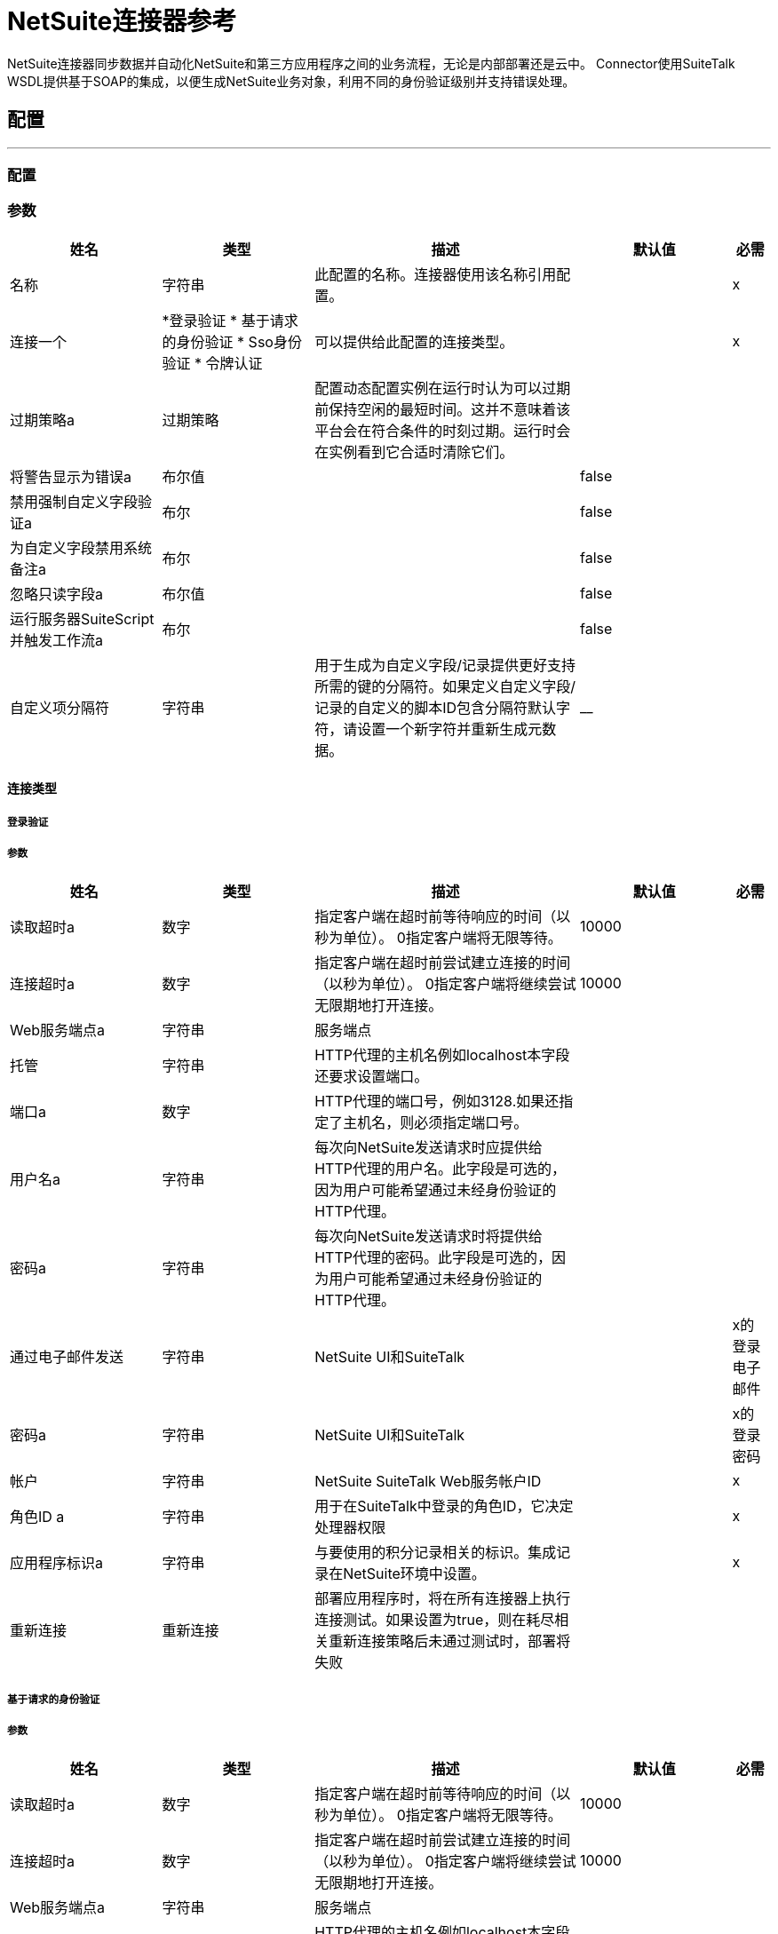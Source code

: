 =  NetSuite连接器参考

+++
NetSuite连接器同步数据并自动化NetSuite和第三方应用程序之间的业务流程，无论是内部部署还是云中。 Connector使用SuiteTalk WSDL提供基于SOAP的集成，以便生成NetSuite业务对象，利用不同的身份验证级别并支持错误处理。
+++


== 配置
---
[[config]]
=== 配置


=== 参数

[cols=".^20%,.^20%,.^35%,.^20%,^.^5%", options="header"]
|===
| 姓名 | 类型 | 描述 | 默认值 | 必需
|名称 | 字符串 | 此配置的名称。连接器使用该名称引用配置。 |  |  x
| 连接一个|  *登录验证
* 基于请求的身份验证
*  Sso身份验证
* 令牌认证
  | 可以提供给此配置的连接类型。 |  |  x
| 过期策略a | 过期策略 |   +++配置动态配置实例在运行时认为可以过期前保持空闲的最短时间。这并不意味着该平台会在符合条件的时刻过期。运行时会在实例看到它合适时清除它们。+++  |   |
| 将警告显示为错误a | 布尔值 |   |   +++ false +++  |
| 禁用强制自定义字段验证a | 布尔 |   |   +++ false +++  |
| 为自定义字段禁用系统备注a | 布尔 |   |   +++ false +++  |
| 忽略只读字段a | 布尔值 |   |   +++ false +++  |
| 运行服务器SuiteScript并触发工作流a | 布尔 |   |   +++ false +++  |
| 自定义项分隔符| 字符串 |   +++用于生成为自定义字段/记录提供更好支持所需的键的分隔符。如果定义自定义字段/记录的自定义的脚本ID包含分隔符默认字符，请设置一个新字符并重新生成元数据。 +++  |   +++ +++ __  |
|===

==== 连接类型
[[config_login-authentication]]
===== 登录验证


===== 参数

[cols=".^20%,.^20%,.^35%,.^20%,^.^5%", options="header"]
|===
| 姓名 | 类型 | 描述 | 默认值 | 必需
| 读取超时a | 数字 |   +++指定客户端在超时前等待响应的时间（以秒为单位）。 0指定客户端将无限等待。+++  |   +++ 10000 +++  |
| 连接超时a | 数字 |   +++指定客户端在超时前尝试建立连接的时间（以秒为单位）。 0指定客户端将继续尝试无限期地打开连接。+++  |   +++ 10000 +++  |
|  Web服务端点a | 字符串 |   +++服务端点+++  |   |
| 托管| 字符串 |   +++ HTTP代理的主机名例如localhost本字段还要求设置端口。+++  |   |
| 端口a | 数字 |   +++ HTTP代理的端口号，例如3128.如果还指定了主机名，则必须指定端口号。+++  |   |
| 用户名a | 字符串 |   +++每次向NetSuite发送请求时应提供给HTTP代理的用户名。此字段是可选的，因为用户可能希望通过未经身份验证的HTTP代理。+++  |   |
| 密码a | 字符串 |   +++每次向NetSuite发送请求时将提供给HTTP代理的密码。此字段是可选的，因为用户可能希望通过未经身份验证的HTTP代理。+++  |   |
| 通过电子邮件发送| 字符串 |   +++ NetSuite UI和SuiteTalk +++  |   |  x的登录电子邮件
| 密码a | 字符串 |   +++ NetSuite UI和SuiteTalk +++  |   |  x的登录密码
| 帐户| 字符串 |   +++ NetSuite SuiteTalk Web服务帐户ID +++  |   |  x
| 角色ID a | 字符串 |   +++用于在SuiteTalk中登录的角色ID，它决定处理器权限+++  |   |  x
| 应用程序标识a | 字符串 |   +++与要使用的积分记录相关的标识。集成记录在NetSuite环境中设置。+++  |   |  x
| 重新连接| 重新连接 |   +++部署应用程序时，将在所有连接器上执行连接测试。如果设置为true，则在耗尽相关重新连接策略后未通过测试时，部署将失败+++  |   |
|===
[[config_request-based-authentication]]
===== 基于请求的身份验证


===== 参数

[cols=".^20%,.^20%,.^35%,.^20%,^.^5%", options="header"]
|===
| 姓名 | 类型 | 描述 | 默认值 | 必需
| 读取超时a | 数字 |   +++指定客户端在超时前等待响应的时间（以秒为单位）。 0指定客户端将无限等待。+++  |   +++ 10000 +++  |
| 连接超时a | 数字 |   +++指定客户端在超时前尝试建立连接的时间（以秒为单位）。 0指定客户端将继续尝试无限期地打开连接。+++  |   +++ 10000 +++  |
|  Web服务端点a | 字符串 |   +++服务端点+++  |   |
| 托管| 字符串 |   +++ HTTP代理的主机名例如localhost本字段还要求设置端口。+++  |   |
| 端口a | 数字 |   +++ HTTP代理的端口号，例如3128.如果还指定了主机名，则必须指定端口号。+++  |   |
| 用户名a | 字符串 |   +++每次向NetSuite发送请求时应提供给HTTP代理的用户名。此字段是可选的，因为用户可能希望通过未经身份验证的HTTP代理。+++  |   |
| 密码a | 字符串 |   +++每次向NetSuite发送请求时将提供给HTTP代理的密码。此字段是可选的，因为用户可能希望通过未经身份验证的HTTP代理。+++  |   |
| 通过电子邮件发送| 字符串 |   +++ NetSuite UI和SuiteTalk +++  |   |  x的登录电子邮件
| 密码a | 字符串 |   +++ NetSuite UI和SuiteTalk +++  |   |  x的登录密码
| 帐户| 字符串 |   +++ NetSuite SuiteTalk Web服务帐户ID +++  |   |  x
| 角色ID a | 字符串 |   +++用于在SuiteTalk中登录的角色ID，它决定处理器权限+++  |   |  x
| 应用程序标识a | 字符串 |   +++与要使用的积分记录相关的标识。集成记录在NetSuite环境中设置。+++  |   |  x
| 重新连接| 重新连接 |   +++部署应用程序时，将在所有连接器上执行连接测试。如果设置为true，则在耗尽相关重新连接策略后未通过测试时，部署将失败+++  |   |
|===
[[config_sso-authentication]]
=====  Sso身份验证


===== 参数

[cols=".^20%,.^20%,.^35%,.^20%,^.^5%", options="header"]
|===
| 姓名 | 类型 | 描述 | 默认值 | 必需
| 读取超时a | 数字 |   +++指定客户端在超时前等待响应的时间（以秒为单位）。 0指定客户端将无限等待。+++  |   +++ 10000 +++  |
| 连接超时a | 数字 |   +++指定客户端在超时前尝试建立连接的时间（以秒为单位）。 0指定客户端将继续尝试无限期地打开连接。+++  |   +++ 10000 +++  |
|  Web服务端点a | 字符串 |   +++服务端点+++  |   |
| 托管| 字符串 |   +++ HTTP代理的主机名例如localhost本字段还要求设置端口。+++  |   |
| 端口a | 数字 |   +++ HTTP代理的端口号，例如3128.如果还指定了主机名，则必须指定端口号。+++  |   |
| 用户名a | 字符串 |   +++每次向NetSuite发送请求时应提供给HTTP代理的用户名。此字段是可选的，因为用户可能希望通过未经身份验证的HTTP代理。+++  |   |
| 密码a | 字符串 |   +++每次向NetSuite发送请求时将提供给HTTP代理的密码。此字段是可选的，因为用户可能希望通过未经身份验证的HTTP代理。+++  |   |
| 合作伙伴ID a | 字符串 |   +++在启用SSO +++  |   |  x时，partnerId与NetSuite达成一致
| 合作伙伴帐户a | 字符串 |   +++ NetSuite SuiteTalk Web服务帐户ID +++  |   |  x
| 公司ID a | 字符串 |   +++公司ID在SSO映射设置时使用+++  |   |  x
| 用户ID a | 字符串 |   +++设置SSO映射时使用的userId +++  |   |  x
| 密钥文件a | 字符串 |   +++用于将companyId和userId加密为认证令牌的私钥文件+++  |   |  x
| 应用程序标识a | 字符串 |   +++与要使用的积分记录相关的标识。集成记录在NetSuite环境中设置。+++  |   |  x
| 重新连接| 重新连接 |   +++部署应用程序时，将在所有连接器上执行连接测试。如果设置为true，则在耗尽相关重新连接策略后未通过测试时，部署将失败+++  |   |
|===
[[config_token-authentication]]
===== 令牌认证


===== 参数

[cols=".^20%,.^20%,.^35%,.^20%,^.^5%", options="header"]
|===
| 姓名 | 类型 | 描述 | 默认值 | 必需
| 读取超时a | 数字 |   +++指定客户端在超时前等待响应的时间（以秒为单位）。 0指定客户端将无限等待。+++  |   +++ 10000 +++  |
| 连接超时a | 数字 |   +++指定客户端在超时前尝试建立连接的时间（以秒为单位）。 0指定客户端将继续尝试无限期地打开连接。+++  |   +++ 10000 +++  |
|  Web服务端点a | 字符串 |   +++服务端点+++  |   |
| 托管| 字符串 |   +++ HTTP代理的主机名例如localhost本字段还要求设置端口。+++  |   |
| 端口a | 数字 |   +++ HTTP代理的端口号，例如3128.如果还指定了主机名，则必须指定端口号。+++  |   |
| 用户名a | 字符串 |   +++每次向NetSuite发送请求时应提供给HTTP代理的用户名。此字段是可选的，因为用户可能希望通过未经身份验证的HTTP代理。+++  |   |
| 密码a | 字符串 |   +++每次向NetSuite发送请求时将提供给HTTP代理的密码。此字段是可选的，因为用户可能希望通过未经身份验证的HTTP代理。+++  |   |
| 使用者密钥a | 字符串 |   +++使用基于令牌的认证集成记录的使用者密钥值+++  |   |  x
| 消费者密码a | 字符串 |   +++使用基于令牌的认证集成记录的消费者秘密值+++  |   |  x
| 令牌ID a | 字符串 |   +++表示用户和NetSuite环境内生成的集成的唯一组合的令牌id +++  |   |  x
| 令牌密钥| 字符串 |   +++用户/集成对的相应令牌密钥+++  |   |  x
| 帐户| 字符串 |   +++ NetSuite SuiteTalk Web服务帐户ID。+++  |   |  x
| 签名算法a | 枚举，其中之一：

**  HMAC_SHA_256
**  HMAC_SHA_1  |   +++用于计算SHA哈希签名的算法+++  |   +++ HMAC_SHA_1 +++  |
| 重新连接| 重新连接 |   +++部署应用程序时，将在所有连接器上执行连接测试。如果设置为true，则在耗尽相关重新连接策略后未通过测试时，部署将失败+++  |   |
|===

=== 相关操作

*  addFile
*  addList
* 的addRecord
*  addRecordObjects
*  asyncAddList
*  asyncDeleteList
*  asyncDeleteListRecords
*  asyncGetList
*  asyncGetListRecords
*  asyncInitializeList
*  asyncSearch
*  asyncUpdateList
*  asyncUpsertList
*  attachRecord
*  changeEmail
*  changePassword
*  checkAsyncStatus
* 删除
*  deleteList
*  deleteRecord
*  deleteRecordsList
*  detachRecord
* 得到
*  getAsyncResult
*  getBudgetExchangeRates
*  getCurrentRate
*  getCustomRecord
*  getCustomizationIds
*  getDataCenterUrls
*  getDeletedRecords
*  getItemAvailability
* 的GetList
*  getPostingTransactionSummary
*  getRecord
*  getRecords
*  getSavedSearch
*  getSelectValue
*  getServerTime
* 初始化
*  initializeList
*  mapSso
* 搜索
*  updateInviteeStatus
*  updateInviteeStatusList
*  updateList
*  updateRecord
*  updateRecordsList
*  upsertList
*  upsertRecord


---
[[rest-config]]
=== 其余配置


=== 参数

[cols=".^20%,.^20%,.^35%,.^20%,^.^5%", options="header"]
|===
| 姓名 | 类型 | 描述 | 默认值 | 必需
|名称 | 字符串 | 此配置的名称。连接器使用该名称引用配置。 |  |  x
| 连接|  Restlet登录
  | 可以提供给此配置的连接类型。 |  |  x
| 过期策略a | 过期策略 |   +++配置动态配置实例在运行时认为可以过期前保持空闲的最短时间。这并不意味着该平台会在符合条件的时刻过期。运行时会在实例看到它合适时清除它们。+++  |   |
|===

==== 连接类型
[[rest-config_restlet-login]]
=====  Restlet登录

+++
Restlet登录认证
+++

===== 参数

[cols=".^20%,.^20%,.^35%,.^20%,^.^5%", options="header"]
|===
| 姓名 | 类型 | 描述 | 默认值 | 必需
| 读取超时a | 数字 |   |   +++ 10000 +++  |
| 连接超时a | 数字 |   |   +++ 10000 +++  |
|  Web服务端点a | 字符串 |   |   |
| 主持| 字符串 |   |   |
| 端口a | 号码 |   |   |
| 用户名a | 字符串 |   |   |
| 密码a | 字符串 |   |   |
| 通过电子邮件发送| 字符串 |   |   |  x
| 密码a | 字符串 |   |   |  x
| 为帐户| 字符串 |   |   |  x
| 角色ID a | 字符串 |   |   |  x
| 应用程序ID a | 字符串 |   |   |  x
| 重新连接| 重新连接 |   +++部署应用程序时，将在所有连接器上执行连接测试。如果设置为true，则在耗尽相关重新连接策略后未通过测试时，部署将失败+++  |   |
|===

=== 相关操作

*  callRestletDelete
*  callRestletGet
*  callRestletPost
*  callRestletPut



== 操作

[[addFile]]
== 添加文件
`<netsuite:add-file>`

+++
创建一个新的文件记录。此处理器与addRecord类似，但是为简化本地内容传递而定制。
+++

=== 参数

[cols=".^20%,.^20%,.^35%,.^20%,^.^5%", options="header"]
|===
| 姓名 | 类型 | 描述 | 默认值 | 必需
| 配置 | 字符串 | 要使用的配置的名称。 |  |  x
| 文件夹ID a |  RecordRef  |   +++文件夹记录的ID，用于添加此文件+++  |   +++＃[有效负载] + ++  |
| 属性a | 对象 |   +++附加文件属性。+++  |   |
| 内容a | 任何 |   +++要添加的文件记录的内容。它可以是String，Byte Array，File或InputStream类型。+++  |   +++＃[有效负载] +++  |
| 文件名a | 字符串 |   +++远程文件的名称+++  |   |  x
| 目标变量a | 字符串 |   +++操作输出将放置在其上的变量的名称+++  |   |
| 目标值a | 字符串 |   +++将针对操作输出评估的表达式，并将该表达式的结果存储在目标变量+++  |  中+++＃[有效载荷] +++  |
| 重新连接策略|  *重新连接
*  reconnect-forever  |   +++连接错误情况下的重试策略+++  |   |
|===

=== 输出

[cols=".^50%,.^50%"]
|===
|  {键入{1}} RecordRef
|===

=== 用于配置

* 配置

=== 抛出

* 的NetSuite：RETRY_EXHAUSTED
* 的NetSuite：CANT_CREATE_RECORD
* 的NetSuite：SOAP_FAULT
* 的NetSuite：连接
* 的NetSuite：UNKNOWN
* 的NetSuite：MAX_VALUES_EXCEEDED
* 的NetSuite：ERROR_FAULT
* 的NetSuite：INVALID_CONTENT_TYPE
* 的NetSuite：INVALID_HASH_ALGORITHM
* 的NetSuite：PARSING_ERROR


[[addList]]
== 添加列表
`<netsuite:add-list>`

+++
用于将一个或多个记录添加到系统中。定义每个记录的属性可以是对应于该字段的POJO，也可以是表示它的映射。
+++

=== 参数

[cols=".^20%,.^20%,.^35%,.^20%,^.^5%", options="header"]
|===
| 姓名 | 类型 | 描述 | 默认值 | 必需
| 配置 | 字符串 | 要使用的配置的名称。 |  |  x
| 记录类型a | 字符串 |   +++要添加的记录类型+++  |   |  x
| 记录| 对象数组{++} {++} {+} {+} }}
| 目标变量a | 字符串 |   +++操作输出将放置在其上的变量的名称+++  |   |
| 目标值a | 字符串 |   +++将针对操作输出评估的表达式，并将该表达式的结果存储在目标变量+++  |  中+++＃[有效载荷] +++  |
| 重新连接策略|  *重新连接
*  reconnect-forever  |   +++连接错误情况下的重试策略+++  |   |
|===

=== 输出

[cols=".^50%,.^50%"]
|===
| 键入|  BaseRef数组
|===

=== 用于配置

* 配置

=== 抛出

* 的NetSuite：RETRY_EXHAUSTED
* 的NetSuite：CANT_CREATE_RECORD
* 的NetSuite：SOAP_FAULT
* 的NetSuite：连接
* 的NetSuite：UNKNOWN
* 的NetSuite：MAX_VALUES_EXCEEDED
* 的NetSuite：ERROR_FAULT
* 的NetSuite：INVALID_CONTENT_TYPE
* 的NetSuite：INVALID_HASH_ALGORITHM
* 的NetSuite：PARSING_ERROR


[[addRecord]]
== 添加记录
`<netsuite:add-record>`

+++
创建一个新的记录。这些属性可以是与该字段相对应的pojos，也可以是表示该字段的映射。
+++

=== 参数

[cols=".^20%,.^20%,.^35%,.^20%,^.^5%", options="header"]
|===
| 姓名 | 类型 | 描述 | 默认值 | 必需
| 配置 | 字符串 | 要使用的配置的名称。 |  |  x
| 记录类型a | 字符串 |   +++要添加的记录类型+++  |   |  x
| 属性a | 对象 |   +++记录属性+++  |   +++＃[有效负载] +++  |
| 目标变量a | 字符串 |   +++操作输出将放置在其上的变量的名称+++  |   |
| 目标值a | 字符串 |   +++将针对操作输出评估的表达式，并将该表达式的结果存储在目标变量+++  |  中+++＃[有效载荷] +++  |
| 重新连接策略|  *重新连接
*  reconnect-forever  |   +++连接错误情况下的重试策略+++  |   |
|===

=== 输出

[cols=".^50%,.^50%"]
|===
|  {键入{1}} BaseRef
|===

=== 用于配置

* 配置

=== 抛出

* 的NetSuite：RETRY_EXHAUSTED
* 的NetSuite：CANT_CREATE_RECORD
* 的NetSuite：SOAP_FAULT
* 的NetSuite：连接
* 的NetSuite：UNKNOWN
* 的NetSuite：MAX_VALUES_EXCEEDED
* 的NetSuite：ERROR_FAULT
* 的NetSuite：INVALID_CONTENT_TYPE
* 的NetSuite：INVALID_HASH_ALGORITHM
* 的NetSuite：PARSING_ERROR


[[addRecordObjects]]
== 添加记录对象
`<netsuite:add-record-objects>`

+++
创建新记录。
+++

=== 参数

[cols=".^20%,.^20%,.^35%,.^20%,^.^5%", options="header"]
|===
| 姓名 | 类型 | 描述 | 默认值 | 必需
| 配置 | 字符串 | 要使用的配置的名称。 |  |  x
| 添加记录| 记录数组 |   +++记录列表。+++  |   +++＃[有效负载] +++ {{4 }}
| 目标变量a | 字符串 |   +++操作输出将放置在其上的变量的名称+++  |   |
| 目标值a | 字符串 |   +++将针对操作输出评估的表达式，并将该表达式的结果存储在目标变量+++  |  中+++＃[有效载荷] +++  |
| 重新连接策略|  *重新连接
*  reconnect-forever  |   +++连接错误情况下的重试策略+++  |   |
|===

=== 输出

[cols=".^50%,.^50%"]
|===
| 键入|  BaseRef数组
|===

=== 用于配置

* 配置

=== 抛出

* 的NetSuite：RETRY_EXHAUSTED
* 的NetSuite：CANT_CREATE_RECORD
* 的NetSuite：SOAP_FAULT
* 的NetSuite：连接
* 的NetSuite：UNKNOWN
* 的NetSuite：MAX_VALUES_EXCEEDED
* 的NetSuite：ERROR_FAULT
* 的NetSuite：INVALID_CONTENT_TYPE
* 的NetSuite：INVALID_HASH_ALGORITHM
* 的NetSuite：PARSING_ERROR


[[asyncAddList]]
== 异步添加列表
`<netsuite:async-add-list>`

+++
与RecordOperations＃addList等效的异步请求。属性可以是对应于该字段的POJO或表示它的映射。在异步请求中，客户端应用程序向SuiteTalk平台发送请求，将请求放置在处理队列中，并与其他请求异步处理。请注意，每个投票期的所有可用作业都将连续处理。没有可用的工作的强制等待期。作业启动后，作业ID将在Web服务响应中返回。您的客户端应用程序可以通过引用作业ID来检查请求的状态和结果。注意：异步请求JobIDs有效期为30天。
+++

=== 参数

[cols=".^20%,.^20%,.^35%,.^20%,^.^5%", options="header"]
|===
| 姓名 | 类型 | 描述 | 默认值 | 必需
| 配置 | 字符串 | 要使用的配置的名称。 |  |  x
| 记录类型a | 字符串 |   +++目标记录类型+++  |   |  x
| 记录属性| 对象数组 |   +++包含将要添加的记录的属性的地图<String,Object>的列表。+++ {{4 }} +++＃[有效载荷] +++  |
| 目标变量a | 字符串 |   +++操作输出将放置在其上的变量的名称+++  |   |
| 目标值a | 字符串 |   +++将针对操作输出评估的表达式，并将该表达式的结果存储在目标变量+++  |  中+++＃[有效载荷] +++  |
| 重新连接策略|  *重新连接
*  reconnect-forever  |   +++连接错误情况下的重试策略+++  |   |
|===

=== 输出

[cols=".^50%,.^50%"]
|===
|  {键入{1}} AsyncStatusResult
|===

=== 用于配置

* 配置

=== 抛出

* 的NetSuite：RETRY_EXHAUSTED
* 的NetSuite：CANT_CREATE_RECORD
* 的NetSuite：SOAP_FAULT
* 的NetSuite：连接
* 的NetSuite：UNKNOWN
* 的NetSuite：MAX_VALUES_EXCEEDED
* 的NetSuite：ERROR_FAULT
* 的NetSuite：INVALID_CONTENT_TYPE
* 的NetSuite：INVALID_HASH_ALGORITHM
* 的NetSuite：PARSING_ERROR


[[asyncDeleteList]]
== 异步删除列表
`<netsuite:async-delete-list>`

+++
与RecordOperations＃deleteList（NetSuiteSoapConfig，NetSuiteSoapConnection，List）等效的异步请求。在异步请求中，客户端应用程序向SuiteTalk平台发送请求，将请求放置在处理队列中，并与其他请求异步处理。请注意，每个投票期的所有可用作业都将连续处理。没有可用的工作的强制等待期。作业启动后，作业ID将在Web服务响应中返回。您的客户端应用程序可以通过引用作业ID来检查请求的状态和结果。注意：异步请求JobIDs有效期为30天。
+++

=== 参数

[cols=".^20%,.^20%,.^35%,.^20%,^.^5%", options="header"]
|===
| 姓名 | 类型 | 描述 | 默认值 | 必需
| 配置 | 字符串 | 要使用的配置的名称。 |  |  x
| 已删除的基本引用类型a |  BaseRefType数组 |   +++引用要删除的对象的BaseRefType列表+++  |   +++＃ [有效载荷] +++  |
| 目标变量a | 字符串 |   +++操作输出将放置在其上的变量的名称+++  |   |
| 目标值a | 字符串 |   +++将针对操作输出评估的表达式，并将该表达式的结果存储在目标变量+++  |  中+++＃[有效载荷] +++  |
| 重新连接策略|  *重新连接
*  reconnect-forever  |   +++连接错误情况下的重试策略+++  |   |
|===

=== 输出

[cols=".^50%,.^50%"]
|===
|  {键入{1}} AsyncStatusResult
|===

=== 用于配置

* 配置

=== 抛出

* 的NetSuite：RETRY_EXHAUSTED
* 的NetSuite：CANT_CREATE_RECORD
* 的NetSuite：SOAP_FAULT
* 的NetSuite：连接
* 的NetSuite：UNKNOWN
* 的NetSuite：MAX_VALUES_EXCEEDED
* 的NetSuite：ERROR_FAULT
* 的NetSuite：INVALID_CONTENT_TYPE
* 的NetSuite：INVALID_HASH_ALGORITHM
* 的NetSuite：PARSING_ERROR


[[asyncDeleteListRecords]]
== 异步删除列表记录
`<netsuite:async-delete-list-records>`

+++
与RecordOperations＃deleteRecordsList（NetSuiteSoapConfig，NetSuiteSoapConnection，List）等效的异步请求。在异步请求中，客户端应用程序向SuiteTalk平台发送请求，将请求放置在处理队列中，并与其他请求异步处理。请注意，每个投票期的所有可用作业都将连续处理。没有可用的工作的强制等待期。作业启动后，作业ID将在Web服务响应中返回。您的客户端应用程序可以通过引用作业ID来检查请求的状态和结果。注意：异步请求JobIDs有效期为30天。
+++

=== 参数

[cols=".^20%,.^20%,.^35%,.^20%,^.^5%", options="header"]
|===
| 姓名 | 类型 | 描述 | 默认值 | 必需
| 配置 | 字符串 | 要使用的配置的名称。 |  |  x
| 已删除的记录引用|  RecordRef数组 |   +++引用要删除的对象的RecordRef列表+++  |   +++＃[有效载荷] +++  |
| 目标变量a | 字符串 |   +++操作输出将放置在其上的变量的名称+++  |   |
| 目标值a | 字符串 |   +++将针对操作输出评估的表达式，并将该表达式的结果存储在目标变量+++  |  中+++＃[有效载荷] +++  |
| 重新连接策略|  *重新连接
*  reconnect-forever  |   +++连接错误情况下的重试策略+++  |   |
|===

=== 输出

[cols=".^50%,.^50%"]
|===
| 输入|  AsyncStatusResult
|===

=== 用于配置

* 配置

=== 抛出

* 的NetSuite：RETRY_EXHAUSTED
* 的NetSuite：CANT_CREATE_RECORD
* 的NetSuite：SOAP_FAULT
* 的NetSuite：连接
* 的NetSuite：UNKNOWN
* 的NetSuite：MAX_VALUES_EXCEEDED
* 的NetSuite：ERROR_FAULT
* 的NetSuite：INVALID_CONTENT_TYPE
* 的NetSuite：INVALID_HASH_ALGORITHM
* 的NetSuite：PARSING_ERROR


[[asyncGetList]]
== 异步获取列表
`<netsuite:async-get-list>`

+++
与RecordOperations＃getList（NetSuiteSoapConfig，NetSuiteSoapConnection，List）等效的异步请求。在异步请求中，客户端应用程序向SuiteTalk平台发送请求，将请求放置在处理队列中，并与其他请求异步处理。请注意，每个投票期的所有可用作业都将连续处理。没有可用的工作的强制等待期。作业启动后，作业ID将在Web服务响应中返回。您的客户端应用程序可以通过引用作业ID来检查请求的状态和结果。注意：异步请求JobIDs有效期为30天。
+++

=== 参数

[cols=".^20%,.^20%,.^35%,.^20%,^.^5%", options="header"]
|===
| 姓名 | 类型 | 描述 | 默认值 | 必需
| 配置 | 字符串 | 要使用的配置的名称。 |  |  x
| 检索到的基础引用类型a |  BaseRef数组 |   +++引用要检索的对象的BaseRefType列表+++  |   +++＃ [有效载荷] +++  |
| 目标变量a | 字符串 |   +++操作输出将放置在其上的变量的名称+++  |   |
| 目标值a | 字符串 |   +++将针对操作输出评估的表达式，并将该表达式的结果存储在目标变量+++  |  中+++＃[有效载荷] +++  |
| 重新连接策略|  *重新连接
*  reconnect-forever  |   +++连接错误情况下的重试策略+++  |   |
|===

=== 输出

[cols=".^50%,.^50%"]
|===
|  {键入{1}} AsyncStatusResult
|===

=== 用于配置

* 配置

=== 抛出

* 的NetSuite：RETRY_EXHAUSTED
* 的NetSuite：CANT_CREATE_RECORD
* 的NetSuite：SOAP_FAULT
* 的NetSuite：连接
* 的NetSuite：UNKNOWN
* 的NetSuite：MAX_VALUES_EXCEEDED
* 的NetSuite：ERROR_FAULT
* 的NetSuite：INVALID_CONTENT_TYPE
* 的NetSuite：INVALID_HASH_ALGORITHM
* 的NetSuite：PARSING_ERROR


[[asyncGetListRecords]]
== 异步获取列表记录
`<netsuite:async-get-list-records>`

+++
与RecordOperations＃getList（NetSuiteSoapConfig，NetSuiteSoapConnection，List）等效的异步请求。在异步请求中，客户端应用程序向SuiteTalk平台发送请求，将请求放置在处理队列中，并与其他请求异步处理。请注意，每个投票期的所有可用作业都将连续处理。没有可用的工作的强制等待期。作业启动后，作业ID将在Web服务响应中返回。您的客户端应用程序可以通过引用作业ID来检查请求的状态和结果。注意：异步请求JobIDs有效期为30天。
+++

=== 参数

[cols=".^20%,.^20%,.^35%,.^20%,^.^5%", options="header"]
|===
| 姓名 | 类型 | 描述 | 默认值 | 必需
| 配置 | 字符串 | 要使用的配置的名称。 |  |  x
| 检索到的记录Ref a a |  RecordRef数组 |   +++引用要检索的对象的RecordRef列表+++  |   +++＃[有效载荷] +++  |
| 目标变量a | 字符串 |   +++操作输出将放置在其上的变量的名称+++  |   |
| 目标值a | 字符串 |   +++将针对操作输出评估的表达式，并将该表达式的结果存储在目标变量+++  |  中+++＃[有效载荷] +++  |
| 重新连接策略|  *重新连接
*  reconnect-forever  |   +++连接错误情况下的重试策略+++  |   |
|===

=== 输出

[cols=".^50%,.^50%"]
|===
|  {键入{1}} AsyncStatusResult
|===

=== 用于配置

* 配置

=== 抛出

* 的NetSuite：RETRY_EXHAUSTED
* 的NetSuite：CANT_CREATE_RECORD
* 的NetSuite：SOAP_FAULT
* 的NetSuite：连接
* 的NetSuite：UNKNOWN
* 的NetSuite：MAX_VALUES_EXCEEDED
* 的NetSuite：ERROR_FAULT
* 的NetSuite：INVALID_CONTENT_TYPE
* 的NetSuite：INVALID_HASH_ALGORITHM
* 的NetSuite：PARSING_ERROR


[[asyncInitializeList]]
== 异步初始化列表
`<netsuite:async-initialize-list>`

+++
与RecordOperations＃initializeList（NetSuiteSoapConfig，NetSuiteSoapConnection，List）等效的异步请求。在异步请求中，客户端应用程序向SuiteTalk平台发送请求，将请求放置在处理队列中，并与其他请求异步处理。请注意，每个投票期的所有可用作业都将连续处理。没有可用的工作的强制等待期。作业启动后，作业ID将在Web服务响应中返回。您的客户端应用程序可以通过引用作业ID来检查请求的状态和结果。注意：异步请求JobIDs有效期为30天。
+++

=== 参数

[cols=".^20%,.^20%,.^35%,.^20%,^.^5%", options="header"]
|===
| 姓名 | 类型 | 描述 | 默认值 | 必需
| 配置 | 字符串 | 要使用的配置的名称。 |  |  x
| 初始化记录|  InitializeRecord数组 |   +++引用要初始化的对象的InitializeRecord列表+++  |   +++＃[有效载荷] +++  |
| 目标变量a | 字符串 |   +++操作输出将放置在其上的变量的名称+++  |   |
| 目标值a | 字符串 |   +++将针对操作输出评估的表达式，并将该表达式的结果存储在目标变量+++  |  中+++＃[有效载荷] +++  |
| 重新连接策略|  *重新连接
*  reconnect-forever  |   +++连接错误情况下的重试策略+++  |   |
|===

=== 输出

[cols=".^50%,.^50%"]
|===
|  {键入{1}} AsyncStatusResult
|===

=== 用于配置

* 配置

=== 抛出

* 的NetSuite：RETRY_EXHAUSTED
* 的NetSuite：CANT_CREATE_RECORD
* 的NetSuite：SOAP_FAULT
* 的NetSuite：连接
* 的NetSuite：UNKNOWN
* 的NetSuite：MAX_VALUES_EXCEEDED
* 的NetSuite：ERROR_FAULT
* 的NetSuite：INVALID_CONTENT_TYPE
* 的NetSuite：INVALID_HASH_ALGORITHM
* 的NetSuite：PARSING_ERROR


[[asyncSearch]]
== 异步搜索
`<netsuite:async-search>`

+++
与RecordOperations＃search（NetSuiteSoapConfig，String，SearchRecord，boolean，boolean，int）等效的异步请求。异步搜索与给定标准匹配的所有记录。请注意，由于操作的性质，这不支持分页意味着只返回结果的第一页。如果没有指定标准，则检索给定类型的所有记录。在异步请求中，客户端应用程序向SuiteTalk平台发送请求，将请求放置在处理队列中，并与其他请求异步处理。请注意，每个投票期的所有可用作业都将连续处理。没有可用的工作的强制等待期。作业启动后，作业ID将在Web服务响应中返回。您的客户端应用程序可以通过引用作业ID来检查请求的状态和结果。
+++

=== 参数

[cols=".^20%,.^20%,.^35%,.^20%,^.^5%", options="header"]
|===
| 姓名 | 类型 | 描述 | 默认值 | 必需
| 配置 | 字符串 | 要使用的配置的名称。 |  |  x
| 搜索记录| 字符串 |   +++搜索类型。请参阅{SearchRecordType}。+++  |   |  x
| 标准a |  SearchRecord  |   +++一个SearchRecord实例，用于定义构成搜索的属性+++  |   +++＃[payload] +++  |
| 只有| 布尔 |   +++的字段默认值为TRUE，表示记录的正文字段中的信息已返回？显着提高性能。关联列表或子列表中的任何字段都不会被返回。如果bodyFieldsOnly字段设置为FALSE，则返回与该记录相关联的所有字段。+++  |   +++ true +++  |
| 返回搜索列a | 布尔值 |   +++默认值为TRUE，这意味着只有搜索列将在您的搜索中返回。+++  |   +++真+++  |
| 页面大小a | 数字 |   +++每页最大数量的结果+++  |   |
| 目标变量a | 字符串 |   +++操作输出将放置在其上的变量的名称+++  |   |
| 目标值a | 字符串 |   +++将针对操作输出评估的表达式，并将该表达式的结果存储在目标变量+++  |  中+++＃[有效载荷] +++  |
| 重新连接策略|  *重新连接
*  reconnect-forever  |   +++连接错误情况下的重试策略+++  |   |
|===

=== 输出

[cols=".^50%,.^50%"]
|===
|  {键入{1}} AsyncStatusResult
|===

=== 用于配置

* 配置

=== 抛出

* 的NetSuite：RETRY_EXHAUSTED
* 的NetSuite：CANT_CREATE_RECORD
* 的NetSuite：SOAP_FAULT
* 的NetSuite：连接
* 的NetSuite：UNKNOWN
* 的NetSuite：MAX_VALUES_EXCEEDED
* 的NetSuite：ERROR_FAULT
* 的NetSuite：INVALID_CONTENT_TYPE
* 的NetSuite：INVALID_HASH_ALGORITHM
* 的NetSuite：PARSING_ERROR


[[asyncUpdateList]]
== 异步更新列表
`<netsuite:async-update-list>`

+++
与RecordOperations＃updateList（NetSuiteSoapConfig，NetSuiteSoapConnection，String，List）等效的异步请求。在异步请求中，客户端应用程序向SuiteTalk平台发送请求，将请求放置在处理队列中，并与其他请求异步处理。请注意，每个投票期的所有可用作业都将连续处理。没有可用的工作的强制等待期。作业启动后，作业ID将在Web服务响应中返回。您的客户端应用程序可以通过引用作业ID来检查请求的状态和结果。注意：异步请求JobIDs有效期为30天。
+++

=== 参数

[cols=".^20%,.^20%,.^35%,.^20%,^.^5%", options="header"]
|===
| 姓名 | 类型 | 描述 | 默认值 | 必需
| 配置 | 字符串 | 要使用的配置的名称。 |  |  x
| 记录类型a | 字符串 |   +++目标记录类型+++  |   |  x
| 记录属性| 对象数组 |   +++包含要更新记录属性的地图<String,Object>的列表。+++ {{4 }} +++＃[有效载荷] +++  |
| 目标变量a | 字符串 |   +++操作输出将放置在其上的变量的名称+++  |   |
| 目标值a | 字符串 |   +++将针对操作输出评估的表达式，并将该表达式的结果存储在目标变量+++  |  中+++＃[有效载荷] +++  |
| 重新连接策略|  *重新连接
*  reconnect-forever  |   +++连接错误情况下的重试策略+++  |   |
|===

=== 输出

[cols=".^50%,.^50%"]
|===
|  {键入{1}} AsyncStatusResult
|===

=== 用于配置

* 配置

=== 抛出

* 的NetSuite：RETRY_EXHAUSTED
* 的NetSuite：CANT_CREATE_RECORD
* 的NetSuite：SOAP_FAULT
* 的NetSuite：连接
* 的NetSuite：UNKNOWN
* 的NetSuite：MAX_VALUES_EXCEEDED
* 的NetSuite：ERROR_FAULT
* 的NetSuite：INVALID_CONTENT_TYPE
* 的NetSuite：INVALID_HASH_ALGORITHM
* 的NetSuite：PARSING_ERROR


[[asyncUpsertList]]
== 异步Upsert列表
`<netsuite:async-upsert-list>`

+++
与RecordOperations＃upsertList（NetSuiteSoapConfig，NetSuiteSoapConnection，String，List）等效的异步请求。在异步请求中，客户端应用程序向SuiteTalk平台发送请求，将请求放置在处理队列中，并与其他请求异步处理。请注意，每个投票期的所有可用作业都将连续处理。没有可用的工作的强制等待期。作业启动后，作业ID将在Web服务响应中返回。您的客户端应用程序可以通过引用作业ID来检查请求的状态和结果。注意：异步请求JobIDs有效期为30天。
+++

=== 参数

[cols=".^20%,.^20%,.^35%,.^20%,^.^5%", options="header"]
|===
| 姓名 | 类型 | 描述 | 默认值 | 必需
| 配置 | 字符串 | 要使用的配置的名称。 |  |  x
| 记录类型a | 字符串 |   +++目标记录类型+++  |   |  x
| 记录属性| 对象数组 |   +++包含将要插入或更新的记录属性的地图<String,Object>的列表+++ { {4}} +++＃[有效载荷] +++  |
| 目标变量a | 字符串 |   +++操作输出将放置在其上的变量的名称+++  |   |
| 目标值a | 字符串 |   +++将针对操作输出评估的表达式，并将该表达式的结果存储在目标变量+++  |  中+++＃[有效载荷] +++  |
| 重新连接策略|  *重新连接
*  reconnect-forever  |   +++连接错误情况下的重试策略+++  |   |
|===

=== 输出

[cols=".^50%,.^50%"]
|===
|  {键入{1}} AsyncStatusResult
|===

=== 用于配置

* 配置

=== 抛出

* 的NetSuite：RETRY_EXHAUSTED
* 的NetSuite：CANT_CREATE_RECORD
* 的NetSuite：SOAP_FAULT
* 的NetSuite：连接
* 的NetSuite：UNKNOWN
* 的NetSuite：MAX_VALUES_EXCEEDED
* 的NetSuite：ERROR_FAULT
* 的NetSuite：INVALID_CONTENT_TYPE
* 的NetSuite：INVALID_HASH_ALGORITHM
* 的NetSuite：PARSING_ERROR


[[attachRecord]]
== 附加记录
`<netsuite:attach-record>`

+++
将来源或联系人记录（即附件）附加到另一个目的地。不支持所有记录类型作为来源，目的地或联系人。请咨询NetSuite文档。
+++

=== 参数

[cols=".^20%,.^20%,.^35%,.^20%,^.^5%", options="header"]
|===
| 姓名 | 类型 | 描述 | 默认值 | 必需
| 配置 | 字符串 | 要使用的配置的名称。 |  |  x
| 来源|  RecordRef  |   +++ RecordRef的一个实例。+++  |   +++＃[有效载荷] +++  |
| 目标a |  RecordRef  |   +++ RecordRef的一个实例。+++  |   |  x
| 联系|  RecordRef  |   +++ RecordRef的一个实例。+++  |   |
| 角色|  RecordRef  |   +++ RecordRef的一个实例。+++  |   |
| 目标变量a | 字符串 |   +++操作输出将放置在其上的变量的名称+++  |   |
| 目标值a | 字符串 |   +++将针对操作输出评估的表达式，并将该表达式的结果存储在目标变量+++  |  中+++＃[有效载荷] +++  |
| 重新连接策略|  *重新连接
*  reconnect-forever  |   +++连接错误情况下的重试策略+++  |   |
|===

=== 输出

[cols=".^50%,.^50%"]
|===
|  {键入{1}} BaseRef
|===

=== 用于配置

* 配置

=== 抛出

* 的NetSuite：RETRY_EXHAUSTED
* 的NetSuite：CANT_CREATE_RECORD
* 的NetSuite：SOAP_FAULT
* 的NetSuite：连接
* 的NetSuite：UNKNOWN
* 的NetSuite：MAX_VALUES_EXCEEDED
* 的NetSuite：ERROR_FAULT
* 的NetSuite：INVALID_CONTENT_TYPE
* 的NetSuite：INVALID_HASH_ALGORITHM
* 的NetSuite：PARSING_ERROR


[[changeEmail]]
== 更改电子邮件
`<netsuite:change-email>`

+++
用于更改帐户的电子邮件地址。
+++

=== 参数

[cols=".^20%,.^20%,.^35%,.^20%,^.^5%", options="header"]
|===
| 姓名 | 类型 | 描述 | 默认值 | 必需
| 配置 | 字符串 | 要使用的配置的名称。 |  |  x
| 新电子邮件| 字符串 |   +++新值的电子邮件地址。+++  |   +++＃[有效负载] +++ {{4} }
| 当前凭证a | 字符串 |   +++当前用户凭证+++  |   |  x
| 仅此帐户| 布尔 |   +++仅为当前帐户更新电子邮件。+++  |   +++ true +++  |
| 重新连接策略|  *重新连接
*  reconnect-forever  |   +++连接错误情况下的重试策略+++  |   |
|===


=== 用于配置

* 配置

=== 抛出

* 的NetSuite：RETRY_EXHAUSTED
* 的NetSuite：CANT_CREATE_RECORD
* 的NetSuite：SOAP_FAULT
* 的NetSuite：连接
* 的NetSuite：UNKNOWN
* 的NetSuite：MAX_VALUES_EXCEEDED
* 的NetSuite：ERROR_FAULT
* 的NetSuite：INVALID_CONTENT_TYPE
* 的NetSuite：INVALID_HASH_ALGORITHM
* 的NetSuite：PARSING_ERROR


[[changePassword]]
== 更改密码
`<netsuite:change-password>`

+++
用于更改帐户的密码。
+++

=== 参数

[cols=".^20%,.^20%,.^35%,.^20%,^.^5%", options="header"]
|===
| 姓名 | 类型 | 描述 | 默认值 | 必需
| 配置 | 字符串 | 要使用的配置的名称。 |  |  x
| 新密码a | 字符串 |   +++新密码值+++  |   +++＃[有效负载] +++  |
| 当前凭证a | 字符串 |   +++当前用户密码+++  |   |  x
| 目标变量a | 字符串 |   +++操作输出将放置在其上的变量的名称+++  |   |
| 目标值a | 字符串 |   +++将针对操作输出评估的表达式，并将该表达式的结果存储在目标变量+++  |  中+++＃[有效载荷] +++  |
| 重新连接策略|  *重新连接
*  reconnect-forever  |   +++连接错误情况下的重试策略+++  |   |
|===

=== 输出

[cols=".^50%,.^50%"]
|===
|  {键入{1}} RecordRef
|===

=== 用于配置

* 配置

=== 抛出

* 的NetSuite：RETRY_EXHAUSTED
* 的NetSuite：CANT_CREATE_RECORD
* 的NetSuite：SOAP_FAULT
* 的NetSuite：连接
* 的NetSuite：UNKNOWN
* 的NetSuite：MAX_VALUES_EXCEEDED
* 的NetSuite：ERROR_FAULT
* 的NetSuite：INVALID_CONTENT_TYPE
* 的NetSuite：INVALID_HASH_ALGORITHM
* 的NetSuite：PARSING_ERROR


[[checkAsyncStatus]]
== 检查异步状态
`<netsuite:check-async-status>`

+++
该操作检查特定异步作业是否已完成处理。
+++

=== 参数

[cols=".^20%,.^20%,.^35%,.^20%,^.^5%", options="header"]
|===
| 姓名 | 类型 | 描述 | 默认值 | 必需
| 配置 | 字符串 | 要使用的配置的名称。 |  |  x
| 作业ID a | 字符串 |   +++要检查的作业的ID +++  |   +++＃[有效负载] +++ {{ 4}}
| 目标变量a | 字符串 |   +++操作输出将放置在其上的变量的名称+++  |   |
| 目标值a | 字符串 |   +++将针对操作输出评估的表达式，并将该表达式的结果存储在目标变量+++  |  中+++＃[有效载荷] +++  |
| 重新连接策略|  *重新连接
*  reconnect-forever  |   +++连接错误情况下的重试策略+++  |   |
|===

=== 输出

[cols=".^50%,.^50%"]
|===
|  {键入{1}} AsyncStatusResult
|===

=== 用于配置

* 配置

=== 抛出

* 的NetSuite：RETRY_EXHAUSTED
* 的NetSuite：CANT_CREATE_RECORD
* 的NetSuite：SOAP_FAULT
* 的NetSuite：连接
* 的NetSuite：UNKNOWN
* 的NetSuite：MAX_VALUES_EXCEEDED
* 的NetSuite：ERROR_FAULT
* 的NetSuite：INVALID_CONTENT_TYPE
* 的NetSuite：INVALID_HASH_ALGORITHM
* 的NetSuite：PARSING_ERROR


[[delete]]
== 删除
`<netsuite:delete>`

+++
删除记录。并非所有记录都可以删​​除。请咨询NetSuite文档。
+++

=== 参数

[cols=".^20%,.^20%,.^35%,.^20%,^.^5%", options="header"]
|===
| 姓名 | 类型 | 描述 | 默认值 | 必需
| 配置 | 字符串 | 要使用的配置的名称。 |  |  x
|  Base Ref a |  BaseRefType  |   +++ BaseRefType的一个实例。+++  |   +++＃[payload] +++  |
| 目标变量a | 字符串 |   +++操作输出将放置在其上的变量的名称+++  |   |
| 目标值a | 字符串 |   +++将针对操作输出评估的表达式，并将该表达式的结果存储在目标变量+++  |  中+++＃[有效载荷] +++  |
| 重新连接策略|  *重新连接
*  reconnect-forever  |   +++连接错误情况下的重试策略+++  |   |
|===

=== 输出

[cols=".^50%,.^50%"]
|===
|  {键入{1}} BaseRef
|===

=== 用于配置

* 配置

=== 抛出

* 的NetSuite：RETRY_EXHAUSTED
* 的NetSuite：CANT_CREATE_RECORD
* 的NetSuite：SOAP_FAULT
* 的NetSuite：连接
* 的NetSuite：UNKNOWN
* 的NetSuite：MAX_VALUES_EXCEEDED
* 的NetSuite：ERROR_FAULT
* 的NetSuite：INVALID_CONTENT_TYPE
* 的NetSuite：INVALID_HASH_ALGORITHM
* 的NetSuite：PARSING_ERROR


[[deleteList]]
== 删除列表
`<netsuite:delete-list>`

+++
用于删除系统中的一个或多个记录。
+++

=== 参数

[cols=".^20%,.^20%,.^35%,.^20%,^.^5%", options="header"]
|===
| 姓名 | 类型 | 描述 | 默认值 | 必需
| 配置 | 字符串 | 要使用的配置的名称。 |  |  x
| 已删除的基准参考类型a |  BaseRefType数组 |   +++具有其属性的记录+++  |   +++＃[有效负载] +++  |
| 目标变量a | 字符串 |   +++操作输出将放置在其上的变量的名称+++  |   |
| 目标值a | 字符串 |   +++将针对操作输出评估的表达式，并将该表达式的结果存储在目标变量+++  |  中+++＃[有效载荷] +++  |
| 重新连接策略|  *重新连接
*  reconnect-forever  |   +++连接错误情况下的重试策略+++  |   |
|===

=== 输出

[cols=".^50%,.^50%"]
|===
| 键入|  BaseRef数组
|===

=== 用于配置

* 配置

=== 抛出

* 的NetSuite：RETRY_EXHAUSTED
* 的NetSuite：CANT_CREATE_RECORD
* 的NetSuite：SOAP_FAULT
* 的NetSuite：连接
* 的NetSuite：UNKNOWN
* 的NetSuite：MAX_VALUES_EXCEEDED
* 的NetSuite：ERROR_FAULT
* 的NetSuite：INVALID_CONTENT_TYPE
* 的NetSuite：INVALID_HASH_ALGORITHM
* 的NetSuite：PARSING_ERROR


[[deleteRecord]]
== 删除记录
`<netsuite:delete-record>`

+++
删除记录。并非所有记录都可以删​​除。请咨询NetSuite文档。
+++

=== 参数

[cols=".^20%,.^20%,.^35%,.^20%,^.^5%", options="header"]
|===
| 姓名 | 类型 | 描述 | 默认值 | 必需
| 配置 | 字符串 | 要使用的配置的名称。 |  |  x
|  Record Ref a |  RecordRef  |   +++ RecordRef的一个实例。+++  |   +++＃[payload] +++  |
| 目标变量a | 字符串 |   +++操作输出将放置在其上的变量的名称+++  |   |
| 目标值a | 字符串 |   +++将针对操作输出评估的表达式，并将该表达式的结果存储在目标变量+++  |  中+++＃[有效载荷] +++  |
| 重新连接策略|  *重新连接
*  reconnect-forever  |   +++连接错误情况下的重试策略+++  |   |
|===

=== 输出

[cols=".^50%,.^50%"]
|===
|  {键入{1}} BaseRef
|===

=== 用于配置

* 配置

=== 抛出

* 的NetSuite：RETRY_EXHAUSTED
* 的NetSuite：CANT_CREATE_RECORD
* 的NetSuite：SOAP_FAULT
* 的NetSuite：连接
* 的NetSuite：UNKNOWN
* 的NetSuite：MAX_VALUES_EXCEEDED
* 的NetSuite：ERROR_FAULT
* 的NetSuite：INVALID_CONTENT_TYPE
* 的NetSuite：INVALID_HASH_ALGORITHM
* 的NetSuite：PARSING_ERROR


[[deleteRecordsList]]
== 删除记录列表
`<netsuite:delete-records-list>`

+++
用于删除系统中的一个或多个记录。
+++

=== 参数

[cols=".^20%,.^20%,.^35%,.^20%,^.^5%", options="header"]
|===
| 姓名 | 类型 | 描述 | 默认值 | 必需
| 配置 | 字符串 | 要使用的配置的名称。 |  |  x
| 已删除记录Ref a a |  RecordRef数组 |   +++要删除的RecordRef列表+++  |   +++＃[有效负载] +++  |
| 目标变量a | 字符串 |   +++操作输出将放置在其上的变量的名称+++  |   |
| 目标值a | 字符串 |   +++将针对操作输出评估的表达式，并将该表达式的结果存储在目标变量+++  |  中+++＃[有效载荷] +++  |
| 重新连接策略|  *重新连接
*  reconnect-forever  |   +++连接错误情况下的重试策略+++  |   |
|===

=== 输出

[cols=".^50%,.^50%"]
|===
| 键入|  BaseRef数组
|===

=== 用于配置

* 配置

=== 抛出

* 的NetSuite：RETRY_EXHAUSTED
* 的NetSuite：CANT_CREATE_RECORD
* 的NetSuite：SOAP_FAULT
* 的NetSuite：连接
* 的NetSuite：UNKNOWN
* 的NetSuite：MAX_VALUES_EXCEEDED
* 的NetSuite：ERROR_FAULT
* 的NetSuite：INVALID_CONTENT_TYPE
* 的NetSuite：INVALID_HASH_ALGORITHM
* 的NetSuite：PARSING_ERROR


[[detachRecord]]
== 分离记录
`<netsuite:detach-record>`

+++
从目标记录中分离源记录 - 即附件 - 。
+++

=== 参数

[cols=".^20%,.^20%,.^35%,.^20%,^.^5%", options="header"]
|===
| 姓名 | 类型 | 描述 | 默认值 | 必需
| 配置 | 字符串 | 要使用的配置的名称。 |  |  x
| 来源|  RecordRef  |   +++ RecordRef的一个实例。+++  |   +++＃[有效载荷] +++  |
| 目标a |  RecordRef  |   +++ RecordRef的一个实例。+++  |   |  x
| 目标变量a | 字符串 |   +++操作输出将放置在其上的变量的名称+++  |   |
| 目标值a | 字符串 |   +++将针对操作输出评估的表达式，并将该表达式的结果存储在目标变量+++  |  中+++＃[有效载荷] +++  |
| 重新连接策略|  *重新连接
*  reconnect-forever  |   +++连接错误情况下的重试策略+++  |   |
|===

=== 输出

[cols=".^50%,.^50%"]
|===
|  {键入{1}} BaseRef
|===

=== 用于配置

* 配置

=== 抛出

* 的NetSuite：RETRY_EXHAUSTED
* 的NetSuite：CANT_CREATE_RECORD
* 的NetSuite：SOAP_FAULT
* 的NetSuite：连接
* 的NetSuite：UNKNOWN
* 的NetSuite：MAX_VALUES_EXCEEDED
* 的NetSuite：ERROR_FAULT
* 的NetSuite：INVALID_CONTENT_TYPE
* 的NetSuite：INVALID_HASH_ALGORITHM
* 的NetSuite：PARSING_ERROR


[[get]]
== 获取
`<netsuite:get>`

+++
这用于通过提供标识该记录的唯一标识来检索记录。
+++

=== 参数

[cols=".^20%,.^20%,.^35%,.^20%,^.^5%", options="header"]
|===
| 姓名 | 类型 | 描述 | 默认值 | 必需
| 配置 | 字符串 | 要使用的配置的名称。 |  |  x
|  Base Ref a |  BaseRefType  |   +++ BaseRefType的一个实例。+++  |   +++＃[payload] +++  |
| 目标变量a | 字符串 |   +++操作输出将放置在其上的变量的名称+++  |   |
| 目标值a | 字符串 |   +++将针对操作输出评估的表达式，并将该表达式的结果存储在目标变量+++  |  中+++＃[有效载荷] +++  |
| 重新连接策略|  *重新连接
*  reconnect-forever  |   +++连接错误情况下的重试策略+++  |   |
|===

=== 输出

[cols=".^50%,.^50%"]
|===
|  {键入{1}}对象
|===

=== 用于配置

* 配置

=== 抛出

* 的NetSuite：RETRY_EXHAUSTED
* 的NetSuite：CANT_CREATE_RECORD
* 的NetSuite：SOAP_FAULT
* 的NetSuite：连接
* 的NetSuite：UNKNOWN
* 的NetSuite：MAX_VALUES_EXCEEDED
* 的NetSuite：ERROR_FAULT
* 的NetSuite：INVALID_CONTENT_TYPE
* 的NetSuite：INVALID_HASH_ALGORITHM
* 的NetSuite：PARSING_ERROR


[[getAsyncResult]]
== 获取异步结果
`<netsuite:get-async-result>`

+++
该操作返回已完成处理的作业结果。
+++

=== 参数

[cols=".^20%,.^20%,.^35%,.^20%,^.^5%", options="header"]
|===
| 姓名 | 类型 | 描述 | 默认值 | 必需
| 配置 | 字符串 | 要使用的配置的名称。 |  |  x
| 作业ID a | 字符串 |   +++作业的ID +++  |   +++＃[有效负载] +++ {{4} }
| 页面索引a | 数字 |   +++异步结果的页码。+++  |   +++ 1 +++  |
| 目标变量a | 字符串 |   +++操作输出将放置在其上的变量的名称+++  |   |
| 目标值a | 字符串 |   +++将针对操作输出评估的表达式，并将该表达式的结果存储在目标变量+++  |  中+++＃[有效载荷] +++  |
| 重新连接策略|  *重新连接
*  reconnect-forever  |   +++连接错误情况下的重试策略+++  |   |
|===

=== 输出

[cols=".^50%,.^50%"]
|===
|  {键入{1}} AsyncResult
|===

=== 用于配置

* 配置

=== 抛出

* 的NetSuite：RETRY_EXHAUSTED
* 的NetSuite：CANT_CREATE_RECORD
* 的NetSuite：SOAP_FAULT
* 的NetSuite：连接
* 的NetSuite：UNKNOWN
* 的NetSuite：MAX_VALUES_EXCEEDED
* 的NetSuite：ERROR_FAULT
* 的NetSuite：INVALID_CONTENT_TYPE
* 的NetSuite：INVALID_HASH_ALGORITHM
* 的NetSuite：PARSING_ERROR


[[getBudgetExchangeRates]]
== 获取预算汇率
`<netsuite:get-budget-exchange-rates>`

+++
返回给定期间的预算汇率列表。
+++

=== 参数

[cols=".^20%,.^20%,.^35%,.^20%,^.^5%", options="header"]
|===
| 姓名 | 类型 | 描述 | 默认值 | 必需
| 配置 | 字符串 | 要使用的配置的名称。 |  |  x
| 周期a |  RecordRef  |   +++引用现有时间段+++  |   +++＃[有效负载] +++  |
| 来自子公司a |  RecordRef  |   +++引用接收子公司+++  |   |
| 子公司a |  RecordRef  |   +++引用原始子公司+++  |   |
| 目标变量a | 字符串 |   +++操作输出将放置在其上的变量的名称+++  |   |
| 目标值a | 字符串 |   +++将针对操作输出评估的表达式，并将该表达式的结果存储在目标变量+++  |  中+++＃[有效载荷] +++  |
| 重新连接策略|  *重新连接
*  reconnect-forever  |   +++连接错误情况下的重试策略+++  |   |
|===

=== 输出

[cols=".^50%,.^50%"]
|===
| 键入|  BudgetExchangeRate数组
|===

=== 用于配置

* 配置

=== 抛出

* 的NetSuite：RETRY_EXHAUSTED
* 的NetSuite：CANT_CREATE_RECORD
* 的NetSuite：SOAP_FAULT
* 的NetSuite：连接
* 的NetSuite：UNKNOWN
* 的NetSuite：MAX_VALUES_EXCEEDED
* 的NetSuite：ERROR_FAULT
* 的NetSuite：INVALID_CONTENT_TYPE
* 的NetSuite：INVALID_HASH_ALGORITHM
* 的NetSuite：PARSING_ERROR


[[getCurrentRate]]
== 获取当前房价
`<netsuite:get-current-rate>`

+++
使用此操作获取两种货币之间的汇率。
+++

=== 参数

[cols=".^20%,.^20%,.^35%,.^20%,^.^5%", options="header"]
|===
| 姓名 | 类型 | 描述 | 默认值 | 必需
| 配置 | 字符串 | 要使用的配置的名称。 |  |  x
|  Rate Filter |  CurrencyRateFilter  |   +++使用此筛选器筛选返回的货币汇率。+++  |   +++＃[有效负载] +++  |
| 目标变量a | 字符串 |   +++操作输出将放置在其上的变量的名称+++  |   |
| 目标值a | 字符串 |   +++将针对操作输出评估的表达式，并将该表达式的结果存储在目标变量+++  |  中+++＃[有效载荷] +++  |
| 重新连接策略|  *重新连接
*  reconnect-forever  |   +++连接错误情况下的重试策略+++  |   |
|===

=== 输出

[cols=".^50%,.^50%"]
|===
| 键入|  CurrencyRate的数组
|===

=== 用于配置

* 配置

=== 抛出

* 的NetSuite：RETRY_EXHAUSTED
* 的NetSuite：CANT_CREATE_RECORD
* 的NetSuite：SOAP_FAULT
* 的NetSuite：连接
* 的NetSuite：UNKNOWN
* 的NetSuite：MAX_VALUES_EXCEEDED
* 的NetSuite：ERROR_FAULT
* 的NetSuite：INVALID_CONTENT_TYPE
* 的NetSuite：INVALID_HASH_ALGORITHM
* 的NetSuite：PARSING_ERROR


[[getCustomRecord]]
== 获取自定义记录
`<netsuite:get-custom-record>`

+++
这用于通过提供标识该记录的唯一标识来检索自定义记录。
+++

=== 参数

[cols=".^20%,.^20%,.^35%,.^20%,^.^5%", options="header"]
|===
| 姓名 | 类型 | 描述 | 默认值 | 必需
| 配置 | 字符串 | 要使用的配置的名称。 |  |  x
| 记录类型a | 字符串 |   +++要获取的记录类型+++  |   |  x
| 内部ID a | 字符串 |   +++要获取的记录的internalId。您可以选择this或externalId。+++  |   +++＃[有效负载] +++  |
| 外部ID a | 字符串 |   +++要获取的记录的externalId。您可以选择此项或internalId。+++  |   |
| 目标变量a | 字符串 |   +++操作输出将放置在其上的变量的名称+++  |   |
| 目标值a | 字符串 |   +++将针对操作输出评估的表达式，并将该表达式的结果存储在目标变量+++  |  中+++＃[有效载荷] +++  |
| 重新连接策略|  *重新连接
*  reconnect-forever  |   +++连接错误情况下的重试策略+++  |   |
|===

=== 输出

[cols=".^50%,.^50%"]
|===
|  {键入{1}}对象
|===

=== 用于配置

* 配置

=== 抛出

* 的NetSuite：RETRY_EXHAUSTED
* 的NetSuite：CANT_CREATE_RECORD
* 的NetSuite：SOAP_FAULT
* 的NetSuite：连接
* 的NetSuite：UNKNOWN
* 的NetSuite：MAX_VALUES_EXCEEDED
* 的NetSuite：ERROR_FAULT
* 的NetSuite：INVALID_CONTENT_TYPE
* 的NetSuite：INVALID_HASH_ALGORITHM
* 的NetSuite：PARSING_ERROR


[[getCustomizationIds]]
== 获取定制ID
`<netsuite:get-customization-ids>`

+++
返回给定自定义类型的可用自定义ID。
+++

=== 参数

[cols=".^20%,.^20%,.^35%,.^20%,^.^5%", options="header"]
|===
| 姓名 | 类型 | 描述 | 默认值 | 必需
| 配置 | 字符串 | 要使用的配置的名称。 |  |  x
| 记录键入| 枚举，其中的一个：

**  CRM_CUSTOM_FIELD
**  CUSTOM_LIST
**  CUSTOM_RECORD_TYPE
**  CUSTOM_TRANSACTION_TYPE
**  ENTITY_CUSTOM_FIELD
**  ITEM_CUSTOM_FIELD
**  ITEM_NUMBER_CUSTOM_FIELD
**  ITEM_OPTION_CUSTOM_FIELD
**  OTHER_CUSTOM_FIELD
**  TRANSACTION_BODY_CUSTOM_FIELD
**  TRANSACTION_COLUMN_CUSTOM_FIELD  |   +++目标记录类型。+++  |   |  x
| 包含不活动a | 布尔值 |   +++如果还需要返回非活动的自定义设置+++  |   +++ false +++  |
| 目标变量a | 字符串 |   +++操作输出将放置在其上的变量的名称+++  |   |
| 目标值a | 字符串 |   +++将针对操作输出评估的表达式，并将该表达式的结果存储在目标变量+++  |  中+++＃[有效载荷] +++  |
| 重新连接策略|  *重新连接
*  reconnect-forever  |   +++连接错误情况下的重试策略+++  |   |
|===

=== 输出

[cols=".^50%,.^50%"]
|===
| 键入|  CustomizationRef的数组
|===

=== 用于配置

* 配置

=== 抛出

* 的NetSuite：RETRY_EXHAUSTED
* 的NetSuite：CANT_CREATE_RECORD
* 的NetSuite：SOAP_FAULT
* 的NetSuite：连接
* 的NetSuite：UNKNOWN
* 的NetSuite：MAX_VALUES_EXCEEDED
* 的NetSuite：ERROR_FAULT
* 的NetSuite：INVALID_CONTENT_TYPE
* 的NetSuite：INVALID_HASH_ALGORITHM
* 的NetSuite：PARSING_ERROR


[[getDataCenterUrls]]
== 获取数据中心网址
`<netsuite:get-data-center-urls>`


=== 参数

[cols=".^20%,.^20%,.^35%,.^20%,^.^5%", options="header"]
|===
| 姓名 | 类型 | 描述 | 默认值 | 必需
| 配置 | 字符串 | 要使用的配置的名称。 |  |  x
| 帐户ID a | 字符串 |   |   +++＃[有效负载] +++  |
| 目标变量a | 字符串 |   +++操作输出将放置在其上的变量的名称+++  |   |
| 目标值a | 字符串 |   +++将针对操作输出评估的表达式，并将该表达式的结果存储在目标变量+++  |  中+++＃[有效载荷] +++  |
| 重新连接策略|  *重新连接
*  reconnect-forever  |   +++连接错误情况下的重试策略+++  |   |
|===

=== 输出

[cols=".^50%,.^50%"]
|===
|  {键入{1}} DataCenterUrls
|===

=== 用于配置

* 配置

=== 抛出

* 的NetSuite：RETRY_EXHAUSTED
* 的NetSuite：CANT_CREATE_RECORD
* 的NetSuite：SOAP_FAULT
* 的NetSuite：连接
* 的NetSuite：UNKNOWN
* 的NetSuite：MAX_VALUES_EXCEEDED
* 的NetSuite：ERROR_FAULT
* 的NetSuite：INVALID_CONTENT_TYPE
* 的NetSuite：INVALID_HASH_ALGORITHM
* 的NetSuite：PARSING_ERROR


[[getDeletedRecords]]
== 获取已删除的记录
`<netsuite:get-deleted-records>`

+++
返回给定记录类型和日期时间段的已删除记录列表。
+++

=== 参数

[cols=".^20%,.^20%,.^35%,.^20%,^.^5%", options="header"]
|===
| 姓名 | 类型 | 描述 | 默认值 | 必需
| 配置 | 字符串 | 要使用的配置的名称。 |  |  x
| 记录键入| 枚举，其中的一个：

** 帐户
**  ACCOUNTING_PERIOD
**  ASSEMBLY_BUILD
**  ASSEMBLY_UNBUILD
**  ASSEMBLY_ITEM
**  BILLING_ACCOUNT
**  BILLING_SCHEDULE
**  BIN
**  BIN_TRANSFER
**  BIN_WORKSHEET
**  BUDGET
**  BUDGET_CATEGORY
**  CALENDAR_EVENT
**  CAMPAIGN
**  CAMPAIGN_AUDIENCE
**  CAMPAIGN_CATEGORY
**  CAMPAIGN_CHANNEL
**  CAMPAIGN_FAMILY
**  CAMPAIGN_OFFER
**  CAMPAIGN_RESPONSE
**  CAMPAIGN_SEARCH_ENGINE
**  CAMPAIGN_SUBSCRIPTION
**  CAMPAIGN_VERTICAL
**  CASH_REFUND
**  CASH_SALE
**  CHECK
**  CHARGE
** 分类
**  CONSOLIDATED_EXCHANGE_RATE
** 与
**  CONTACT_CATEGORY
**  CONTACT_ROLE
**  COST_CATEGORY
**  COUPON_CODE
**  CREDIT_MEMO
**  CRM_CUSTOM_FIELD
**  CURRENCY
**  CURRENCY_RATE
**  CUSTOM_LIST
**  CUSTOM_RECORD
**  CUSTOM_RECORD_CUSTOM_FIELD
**  CUSTOM_RECORD_TYPE
**  CUSTOM_TRANSACTION
**  CUSTOM_TRANSACTION_TYPE
** 客户
**  CUSTOMER_CATEGORY
**  CUSTOMER_DEPOSIT
**  CUSTOMER_MESSAGE
**  CUSTOMER_PAYMENT
**  CUSTOMER_REFUND
**  CUSTOMER_STATUS
** 矿床
**  DEPOSIT_APPLICATION
**  DEPARTMENT
**  DESCRIPTION_ITEM
**  DISCOUNT_ITEM
**  DOWNLOAD_ITEM
**  EMPLOYEE
**  ENTITY_CUSTOM_FIELD
**  ENTITY_GROUP
** 估计
**  EXPENSE_CATEGORY
**  EXPENSE_REPORT
**  FAIR_VALUE_PRICE
**  FILE
** 文件夹
**  GIFT_CERTIFICATE
**  GIFT_CERTIFICATE_ITEM
**  GLOBAL_ACCOUNT_MAPPING
**  INTER_COMPANY_JOURNAL_ENTRY
**  INTER_COMPANY_TRANSFER_ORDER
**  INVENTORY_ADJUSTMENT
**  INVENTORY_COST_REVALUATION
**  INVENTORY_ITEM
**  INVENTORY_NUMBER
**  INVENTORY_TRANSFER
** 的发票
**  ITEM_ACCOUNT_MAPPING
**  ITEM_CUSTOM_FIELD
**  ITEM_DEMAND_PLAN
**  ITEM_FULFILLMENT
**  ITEM_GROUP
**  ITEM_NUMBER_CUSTOM_FIELD
**  ITEM_OPTION_CUSTOM_FIELD
**  ITEM_SUPPLY_PLAN
**  ITEM_REVISION
**  ISSUE
**  JOB
**  JOB_STATUS
**  JOB_TYPE
**  ITEM_RECEIPT
**  JOURNAL_ENTRY
**  KIT_ITEM
**  LEAD_SOURCE
**  LOCATION
**  LOT_NUMBERED_INVENTORY_ITEM
**  LOT_NUMBERED_ASSEMBLY_ITEM
**  MARKUP_ITEM
**  MESSAGE
**  MANUFACTURING_COST_TEMPLATE
**  MANUFACTURING_OPERATION_TASK
**  MANUFACTURING_ROUTING
**  NEXUS
**  NON_INVENTORY_PURCHASE_ITEM
**  NON_INVENTORY_RESALE_ITEM
**  NON_INVENTORY_SALE_ITEM
** 注意
**  NOTE_TYPE
** 机会
**  OTHER_CHARGE_PURCHASE_ITEM
**  OTHER_CHARGE_RESALE_ITEM
**  OTHER_CHARGE_SALE_ITEM
**  OTHER_CUSTOM_FIELD
**  OTHER_NAME_CATEGORY
**  PARTNER
**  PARTNER_CATEGORY
**  PAYCHECK_JOURNAL
**  PAYMENT_ITEM
**  PAYMENT_METHOD
**  PAYROLL_ITEM
**  PHONE_CALL
**  PRICE_LEVEL
**  PRICING_GROUP
**  PROJECT_TASK
**  PROMOTION_CODE
**  PURCHASE_ORDER
**  PURCHASE_REQUISITION
**  RESOURCE_ALLOCATION
**  RETURN_AUTHORIZATION
**  REV_REC_SCHEDULE
**  REV_REC_TEMPLATE
**  sales_order的
**  SALES_ROLE
**  SALES_TAX_ITEM
**  SERIALIZED_INVENTORY_ITEM
**  SERIALIZED_ASSEMBLY_ITEM
**  SERVICE_PURCHASE_ITEM
**  SERVICE_RESALE_ITEM
**  SERVICE_SALE_ITEM
** 解
**  SITE_CATEGORY
**  STATE
**  STATISTICAL_JOURNAL_ENTRY
** 附属
**  SUBTOTAL_ITEM
**  SUPPORT_CASE
**  SUPPORT_CASE_ISSUE
**  SUPPORT_CASE_ORIGIN
**  SUPPORT_CASE_PRIORITY
**  SUPPORT_CASE_STATUS
**  SUPPORT_CASE_TYPE
**  TASK
**  TAX_ACCT
**  TAX_GROUP
**  TAX_TYPE
**  TERM
**  TIME_BILL
**  TIME_SHEET
**  TOPIC
**  TRANSFER_ORDER
**  TRANSACTION_BODY_CUSTOM_FIELD
**  TRANSACTION_COLUMN_CUSTOM_FIELD
**  UNITS_TYPE
**  USAGE
**  VENDOR
**  VENDOR_CATEGORY
**  VENDOR_BILL
**  VENDOR_CREDIT
**  VENDOR_PAYMENT
**  VENDOR_RETURN_AUTHORIZATION
**  WIN_LOSS_REASON
**  WORK_ORDER
**  WORK_ORDER_ISSUE
**  WORK_ORDER_COMPLETION
**  WORK_ORDER_CLOSE  |   +++要检索的目标已删除记录的类型。+++  |   |  x
|  Page Index a |  Number  |   +++要检索的页码。+++  |   +++ 1 +++  |
| 删除日期a |  SearchDateField  |   +++ SearchDateField，您可以在其中定义预定义的搜索日期值或所选日期以及搜索日期运算符。 ++  |   +++＃[有效载荷] +++  |
| 目标变量a | 字符串 |   +++操作输出将放置在其上的变量的名称+++  |   |
| 目标值a | 字符串 |   +++将针对操作输出评估的表达式，并将该表达式的结果存储在目标变量+++  |  中+++＃[有效载荷] +++  |
| 重新连接策略|  *重新连接
*  reconnect-forever  |   +++连接错误情况下的重试策略+++  |   |
|===

=== 输出

[cols=".^50%,.^50%"]
|===
|  {键入{1}} GetDeletedResult
|===

=== 用于配置

* 配置

=== 抛出

* 的NetSuite：RETRY_EXHAUSTED
* 的NetSuite：CANT_CREATE_RECORD
* 的NetSuite：SOAP_FAULT
* 的NetSuite：连接
* 的NetSuite：UNKNOWN
* 的NetSuite：MAX_VALUES_EXCEEDED
* 的NetSuite：ERROR_FAULT
* 的NetSuite：INVALID_CONTENT_TYPE
* 的NetSuite：INVALID_HASH_ALGORITHM
* 的NetSuite：PARSING_ERROR


[[getItemAvailability]]
== 获取物品可用性
`<netsuite:get-item-availability>`

+++
返回给定项目记录参考的可用性。如果启用了多地点清单功能，则此处理器将返回所有地点的结果。对于没有可用项目的地点，结果中只会列出地点ID和姓名。
+++

=== 参数

[cols=".^20%,.^20%,.^35%,.^20%,^.^5%", options="header"]
|===
| 姓名 | 类型 | 描述 | 默认值 | 必需
| 配置 | 字符串 | 要使用的配置的名称。 |  |  x
| 记录|  RecordRef  |   +++ RecordRef的一个实例。+++  |   +++＃[payload] +++  |
| 如果修改自|  DateTime  |   +++可选修改后的日期。如果设置，则仅返回截止指定日期记录的具有可用数量变化的项目。+++  |   |
| 目标变量a | 字符串 |   +++操作输出将放置在其上的变量的名称+++  |   |
| 目标值a | 字符串 |   +++将针对操作输出评估的表达式，并将该表达式的结果存储在目标变量+++  |  中+++＃[有效载荷] +++  |
| 重新连接策略|  *重新连接
*  reconnect-forever  |   +++连接错误情况下的重试策略+++  |   |
|===

=== 输出

[cols=".^50%,.^50%"]
|===
| 键入|  ItemAvailability的数组
|===

=== 用于配置

* 配置

=== 抛出

* 的NetSuite：RETRY_EXHAUSTED
* 的NetSuite：CANT_CREATE_RECORD
* 的NetSuite：SOAP_FAULT
* 的NetSuite：连接
* 的NetSuite：UNKNOWN
* 的NetSuite：MAX_VALUES_EXCEEDED
* 的NetSuite：ERROR_FAULT
* 的NetSuite：INVALID_CONTENT_TYPE
* 的NetSuite：INVALID_HASH_ALGORITHM
* 的NetSuite：PARSING_ERROR


[[getList]]
== 获取列表
`<netsuite:get-list>`

+++
此操作用于检索BaseRef对象列表中引用的对象列表。
+++

=== 参数

[cols=".^20%,.^20%,.^35%,.^20%,^.^5%", options="header"]
|===
| 姓名 | 类型 | 描述 | 默认值 | 必需
| 配置 | 字符串 | 要使用的配置的名称。 |  |  x
| 引用BaseRef  |   +++ BaseRef子类的列表的| 数组。检查BaseRef获取子类的列表。+++  |   +++＃[有效负载] +++  |
| 目标变量a | 字符串 |   +++操作输出将放置在其上的变量的名称+++  |   |
| 目标值a | 字符串 |   +++将针对操作输出评估的表达式，并将该表达式的结果存储在目标变量+++  |  中+++＃[有效载荷] +++  |
| 重新连接策略|  *重新连接
*  reconnect-forever  |   +++连接错误情况下的重试策略+++  |   |
|===

=== 输出

[cols=".^50%,.^50%"]
|===
| 键入| 记录数组
|===

=== 用于配置

* 配置

=== 抛出

* 的NetSuite：RETRY_EXHAUSTED
* 的NetSuite：CANT_CREATE_RECORD
* 的NetSuite：SOAP_FAULT
* 的NetSuite：连接
* 的NetSuite：UNKNOWN
* 的NetSuite：MAX_VALUES_EXCEEDED
* 的NetSuite：ERROR_FAULT
* 的NetSuite：INVALID_CONTENT_TYPE
* 的NetSuite：INVALID_HASH_ALGORITHM
* 的NetSuite：PARSING_ERROR


[[getPostingTransactionSummary]]
== 获取发布交易摘要
`<netsuite:get-posting-transaction-summary>`

+++
用于检索帐户中实际数据的摘要。 getPostingTransactionSummary操作允许您检索发布到帐户中总帐的实际数据的摘要。您可以使用可用的过滤器/字段来生成与您在运行财务报告（例如试算表，资产负债表或收益表）时看到的报表类似的报表。
+++

=== 参数

[cols=".^20%,.^20%,.^35%,.^20%,^.^5%", options="header"]
|===
| 姓名 | 类型 | 描述 | 默认值 | 必需
| 配置 | 字符串 | 要使用的配置的名称。 |  |  x
| 字段a |  PostingTransactionSummaryField  |   +++指定希望数据分组的方式。+++  |   +++＃[payload] +++ {{4 }}
| 过滤|  PostingTransactionSummaryFilter  |   +++指定您的过滤标准+++  |   +++＃[有效负载] +++  |
|  Page Index a |  Number  |   +++指定要返回的页面。+++  |   +++ 1 +++  |
| 目标变量a | 字符串 |   +++操作输出将放置在其上的变量的名称+++  |   |
| 目标值a | 字符串 |   +++将针对操作输出评估的表达式，并将该表达式的结果存储在目标变量+++  |  中+++＃[有效载荷] +++  |
| 重新连接策略|  *重新连接
*  reconnect-forever  |   +++连接错误情况下的重试策略+++  |   |
|===

=== 输出

[cols=".^50%,.^50%"]
|===
|  {键入{1}} GetPostingTransactionSummaryResult
|===

=== 用于配置

* 配置

=== 抛出

* 的NetSuite：RETRY_EXHAUSTED
* 的NetSuite：CANT_CREATE_RECORD
* 的NetSuite：SOAP_FAULT
* 的NetSuite：连接
* 的NetSuite：UNKNOWN
* 的NetSuite：MAX_VALUES_EXCEEDED
* 的NetSuite：ERROR_FAULT
* 的NetSuite：INVALID_CONTENT_TYPE
* 的NetSuite：INVALID_HASH_ALGORITHM
* 的NetSuite：PARSING_ERROR


[[getRecord]]
== 获取记录
`<netsuite:get-record>`

+++
这用于通过提供标识该记录的唯一标识来检索记录。
+++

=== 参数

[cols=".^20%,.^20%,.^35%,.^20%,^.^5%", options="header"]
|===
| 姓名 | 类型 | 描述 | 默认值 | 必需
| 配置 | 字符串 | 要使用的配置的名称。 |  |  x
| 记录类型a | 字符串 |   +++要获取的记录类型+++  |   |  x
| 内部ID a | 字符串 |   +++要获取的记录的internalId。您可以选择this或externalId。+++  |   +++＃[有效负载] +++  |
| 外部ID a | 字符串 |   +++要获取的记录的externalId。您可以选择此项或internalId。+++  |   |
| 目标变量a | 字符串 |   +++操作输出将放置在其上的变量的名称+++  |   |
| 目标值a | 字符串 |   +++将针对操作输出评估的表达式，并将该表达式的结果存储在目标变量+++  |  中+++＃[有效载荷] +++  |
| 重新连接策略|  *重新连接
*  reconnect-forever  |   +++连接错误情况下的重试策略+++  |   |
|===

=== 输出

[cols=".^50%,.^50%"]
|===
|  {键入{1}}对象
|===

=== 用于配置

* 配置

=== 抛出

* 的NetSuite：RETRY_EXHAUSTED
* 的NetSuite：CANT_CREATE_RECORD
* 的NetSuite：SOAP_FAULT
* 的NetSuite：连接
* 的NetSuite：UNKNOWN
* 的NetSuite：MAX_VALUES_EXCEEDED
* 的NetSuite：ERROR_FAULT
* 的NetSuite：INVALID_CONTENT_TYPE
* 的NetSuite：INVALID_HASH_ALGORITHM
* 的NetSuite：PARSING_ERROR


[[getRecords]]
== 获取记录
`<netsuite:get-records>`

+++
该操作用于检索指定类型的所有记录的列表。 GetAllRecordType中列出了支持getAll操作的记录。
+++

=== 参数

[cols=".^20%,.^20%,.^35%,.^20%,^.^5%", options="header"]
|===
| 姓名 | 类型 | 描述 | 默认值 | 必需
| 配置 | 字符串 | 要使用的配置的名称。 |  |  x
| 记录键入| 枚举，其中的一个：

**  BUDGET_CATEGORY
**  CAMPAIGN_AUDIENCE
**  CAMPAIGN_CATEGORY
**  CAMPAIGN_CHANNEL
**  CAMPAIGN_FAMILY
**  CAMPAIGN_OFFER
**  CAMPAIGN_SEARCH_ENGINE
**  CAMPAIGN_SUBSCRIPTION
**  CAMPAIGN_VERTICAL
**  CURRENCY
**  LEAD_SOURCE
**  STATE
**  SUPPORT_CASE_ISSUE
**  SUPPORT_CASE_ORIGIN
**  SUPPORT_CASE_PRIORITY
**  SUPPORT_CASE_STATUS
**  SUPPORT_CASE_TYPE
**  TAX_ACCT  |   +++目标记录类型+++  |   |  x
| 目标变量a | 字符串 |   +++操作输出将放置在其上的变量的名称+++  |   |
| 目标值a | 字符串 |   +++将针对操作输出评估的表达式，并将该表达式的结果存储在目标变量+++  |  中+++＃[有效载荷] +++  |
| 重新连接策略|  *重新连接
*  reconnect-forever  |   +++连接错误情况下的重试策略+++  |   |
|===

=== 输出

[cols=".^50%,.^50%"]
|===
|  {键入{1}} GetAllResult
|===

=== 用于配置

* 配置

=== 抛出

* 的NetSuite：RETRY_EXHAUSTED
* 的NetSuite：CANT_CREATE_RECORD
* 的NetSuite：SOAP_FAULT
* 的NetSuite：连接
* 的NetSuite：UNKNOWN
* 的NetSuite：MAX_VALUES_EXCEEDED
* 的NetSuite：ERROR_FAULT
* 的NetSuite：INVALID_CONTENT_TYPE
* 的NetSuite：INVALID_HASH_ALGORITHM
* 的NetSuite：PARSING_ERROR


[[getSavedSearch]]
== 获取保存的搜索
`<netsuite:get-saved-search>`

+++
检索给定记录类型的现有保存搜索列表。
+++

=== 参数

[cols=".^20%,.^20%,.^35%,.^20%,^.^5%", options="header"]
|===
| 姓名 | 类型 | 描述 | 默认值 | 必需
| 配置 | 字符串 | 要使用的配置的名称。 |  |  x
| 记录键入| 枚举，其中的一个：

** 帐户
**  ACCOUNTING_PERIOD
**  ACCOUNTING_TRANSACTION
**  BILLING_ACCOUNT
**  BILLING_SCHEDULE
**  BIN
**  BUDGET
**  CALENDAR_EVENT
**  CAMPAIGN
**  CHARGE
** 分类
** 与
**  CONTACT_CATEGORY
**  CONTACT_ROLE
**  COST_CATEGORY
**  CONSOLIDATED_EXCHANGE_RATE
**  COUPON_CODE
**  CURRENCY_RATE
** 客户
**  CUSTOMER_CATEGORY
**  CUSTOMER_MESSAGE
**  CUSTOMER_STATUS
**  CUSTOM_LIST
**  CUSTOM_RECORD
**  DEPARTMENT
**  EMPLOYEE
**  ENTITY_GROUP
**  EXPENSE_CATEGORY
**  FAIR_VALUE_PRICE
**  FILE
** 文件夹
**  GIFT_CERTIFICATE
**  GLOBAL_ACCOUNT_MAPPING
**  INVENTORY_NUMBER
**  ITEM
**  ITEM_ACCOUNT_MAPPING
**  ITEM_DEMAND_PLAN
**  ITEM_REVISION
**  ITEM_SUPPLY_PLAN
**  ISSUE
**  JOB
**  JOB_STATUS
**  JOB_TYPE
**  LOCATION
**  MANUFACTURING_COST_TEMPLATE
**  MANUFACTURING_OPERATION_TASK
**  MANUFACTURING_ROUTING
**  MESSAGE
**  NEXUS
** 注意
**  NOTE_TYPE
** 机会
**  OTHER_NAME_CATEGORY
**  PARTNER
**  PARTNER_CATEGORY
**  PAYMENT_METHOD
**  PAYROLL_ITEM
**  PHONE_CALL
**  PRICE_LEVEL
**  PRICING_GROUP
**  PROJECT_TASK
**  PROMOTION_CODE
**  RESOURCE_ALLOCATION
**  REV_REC_SCHEDULE
**  REV_REC_TEMPLATE
**  SALES_ROLE
**  SALES_TAX_ITEM
** 解
**  SITE_CATEGORY
** 附属
**  SUPPORT_CASE
**  TASK
**  TAX_GROUP
**  TAX_TYPE
**  TERM
**  TIME_BILL
**  TIME_SHEET
**  TOPIC
**  TRANSACTION
**  UNITS_TYPE
**  USAGE
**  VENDOR
**  VENDOR_CATEGORY
**  WIN_LOSS_REASON  |   +++目标记录类型+++  |   |  x
| 目标变量a | 字符串 |   +++操作输出将放置在其上的变量的名称+++  |   |
| 目标值a | 字符串 |   +++将针对操作输出评估的表达式，并将该表达式的结果存储在目标变量+++  |  中+++＃[有效载荷] +++  |
| 重新连接策略|  *重新连接
*  reconnect-forever  |   +++连接错误情况下的重试策略+++  |   |
|===

=== 输出

[cols=".^50%,.^50%"]
|===
| 键入|  RecordRef数组
|===

=== 用于配置

* 配置

=== 抛出

* 的NetSuite：RETRY_EXHAUSTED
* 的NetSuite：CANT_CREATE_RECORD
* 的NetSuite：SOAP_FAULT
* 的NetSuite：连接
* 的NetSuite：UNKNOWN
* 的NetSuite：MAX_VALUES_EXCEEDED
* 的NetSuite：ERROR_FAULT
* 的NetSuite：INVALID_CONTENT_TYPE
* 的NetSuite：INVALID_HASH_ALGORITHM
* 的NetSuite：PARSING_ERROR


[[getSelectValue]]
== 获取选择值
`<netsuite:get-select-value>`

+++
用于检索给定recordRef字段的有效值，其中所引用的记录类型尚未在Web服务API中公开，或者登录角色无权访问记录类型的实例。
+++

=== 参数

[cols=".^20%,.^20%,.^35%,.^20%,^.^5%", options="header"]
|===
| 姓名 | 类型 | 描述 | 默认值 | 必需
| 配置 | 字符串 | 要使用的配置的名称。 |  |  x
|  Page |  Number  |   +++对于跨越多个页面的选择值，使用此参数指定在您的响应中返回哪个页面。+++  |   |  X
| 字段描述符a |  GetSelectValueFieldDescription  |   +++用于指定包含选择值的字段的所有特征。例如，根据字段和要返回的值，您将为记录类型，子列表和字段指定名称或internalIds。您还可以指定过滤条件来优化响应中返回的选择选项。+++  |   +++＃[有效负载] +++  |
| 目标变量a | 字符串 |   +++操作输出将放置在其上的变量的名称+++  |   |
| 目标值a | 字符串 |   +++将针对操作输出评估的表达式，并将该表达式的结果存储在目标变量+++  |  中+++＃[有效载荷] +++  |
| 重新连接策略|  *重新连接
*  reconnect-forever  |   +++连接错误情况下的重试策略+++  |   |
|===

=== 输出

[cols=".^50%,.^50%"]
|===
|  {键入{1}} GetSelectValueResult
|===

=== 用于配置

* 配置

=== 抛出

* 的NetSuite：RETRY_EXHAUSTED
* 的NetSuite：CANT_CREATE_RECORD
* 的NetSuite：SOAP_FAULT
* 的NetSuite：连接
* 的NetSuite：UNKNOWN
* 的NetSuite：MAX_VALUES_EXCEEDED
* 的NetSuite：ERROR_FAULT
* 的NetSuite：INVALID_CONTENT_TYPE
* 的NetSuite：INVALID_HASH_ALGORITHM
* 的NetSuite：PARSING_ERROR


[[getServerTime]]
== 获取服务器时间
`<netsuite:get-server-time>`

+++
返回服务器时间。
+++

=== 参数

[cols=".^20%,.^20%,.^35%,.^20%,^.^5%", options="header"]
|===
| 姓名 | 类型 | 描述 | 默认值 | 必需
| 配置 | 字符串 | 要使用的配置的名称。 |  |  x
| 目标变量a | 字符串 |   +++操作输出将放置在其上的变量的名称+++  |   |
| 目标值a | 字符串 |   +++将针对操作输出评估的表达式，并将该表达式的结果存储在目标变量+++  |  中+++＃[有效载荷] +++  |
| 重新连接策略|  *重新连接
*  reconnect-forever  |   +++连接错误情况下的重试策略+++  |   |
|===

=== 输出

[cols=".^50%,.^50%"]
|===
|  {键入{1}}的DateTime
|===

=== 用于配置

* 配置

=== 抛出

* 的NetSuite：RETRY_EXHAUSTED
* 的NetSuite：CANT_CREATE_RECORD
* 的NetSuite：SOAP_FAULT
* 的NetSuite：连接
* 的NetSuite：UNKNOWN
* 的NetSuite：MAX_VALUES_EXCEEDED
* 的NetSuite：ERROR_FAULT
* 的NetSuite：INVALID_CONTENT_TYPE
* 的NetSuite：INVALID_HASH_ALGORITHM
* 的NetSuite：PARSING_ERROR


[[initialize]]
== 初始化
`<netsuite:initialize>`

+++
以相似的方式使用相关记录中的值填充交易行项目上的字段，空白文本框预填充到NetSuite UI中。
+++

=== 参数

[cols=".^20%,.^20%,.^35%,.^20%,^.^5%", options="header"]
|===
| 姓名 | 类型 | 描述 | 默认值 | 必需
| 配置 | 字符串 | 要使用的配置的名称。 |  |  x
| 记录初始化|  InitializeRecord  |   +++ InitializeRecord的一个实例。+++  |   +++＃[payload] +++ {{4} }
| 目标变量a | 字符串 |   +++操作输出将放置在其上的变量的名称+++  |   |
| 目标值a | 字符串 |   +++将针对操作输出评估的表达式，并将该表达式的结果存储在目标变量+++  |  中+++＃[有效载荷] +++  |
| 重新连接策略|  *重新连接
*  reconnect-forever  |   +++连接错误情况下的重试策略+++  |   |
|===

=== 输出

[cols=".^50%,.^50%"]
|===
|  {键入{1}}记录
|===

=== 用于配置

* 配置

=== 抛出

* 的NetSuite：RETRY_EXHAUSTED
* 的NetSuite：CANT_CREATE_RECORD
* 的NetSuite：SOAP_FAULT
* 的NetSuite：连接
* 的NetSuite：UNKNOWN
* 的NetSuite：MAX_VALUES_EXCEEDED
* 的NetSuite：ERROR_FAULT
* 的NetSuite：INVALID_CONTENT_TYPE
* 的NetSuite：INVALID_HASH_ALGORITHM
* 的NetSuite：PARSING_ERROR


[[initializeList]]
== 初始化列表
`<netsuite:initialize-list>`

+++
用于通过使用相关记录中的值预填充事务处理行项目上的字段来模拟UI工作流程。
+++

=== 参数

[cols=".^20%,.^20%,.^35%,.^20%,^.^5%", options="header"]
|===
| 姓名 | 类型 | 描述 | 默认值 | 必需
| 配置 | 字符串 | 要使用的配置的名称。 |  |  x
| 初始化记录InitializeRecord  |  的一个| 数组+++初始化的初始化列表。+++  |   +++＃[有效载荷] +++ { {4}}
| 目标变量a | 字符串 |   +++操作输出将放置在其上的变量的名称+++  |   |
| 目标值a | 字符串 |   +++将针对操作输出评估的表达式，并将该表达式的结果存储在目标变量+++  |  中+++＃[有效载荷] +++  |
| 重新连接策略|  *重新连接
*  reconnect-forever  |   +++连接错误情况下的重试策略+++  |   |
|===

=== 输出

[cols=".^50%,.^50%"]
|===
| 键入| 记录数组
|===

=== 用于配置

* 配置

=== 抛出

* 的NetSuite：RETRY_EXHAUSTED
* 的NetSuite：CANT_CREATE_RECORD
* 的NetSuite：SOAP_FAULT
* 的NetSuite：连接
* 的NetSuite：UNKNOWN
* 的NetSuite：MAX_VALUES_EXCEEDED
* 的NetSuite：ERROR_FAULT
* 的NetSuite：INVALID_CONTENT_TYPE
* 的NetSuite：INVALID_HASH_ALGORITHM
* 的NetSuite：PARSING_ERROR


[[mapSso]]
== 映射SSO
`<netsuite:map-sso>`

+++
用于自动化外部应用程序凭证与NetSuite™用户凭据之间的映射。此操作提供映射，而不是登录NetSuite。此操作不提供使用单一登录令牌登录的功能，也不能使用入站单一登录功能提供合作伙伴，也无法帮助公钥/私钥交换。使用此操作意味着帐户已设置入站单一登录并可访问生成令牌所需的关联伙伴ID和加密密钥。
+++

=== 参数

[cols=".^20%,.^20%,.^35%,.^20%,^.^5%", options="header"]
|===
| 姓名 | 类型 | 描述 | 默认值 | 必需
| 配置 | 字符串 | 要使用的配置的名称。 |  |  x
| 凭证a |  SsoCredentials  |   +++要映射的SsoCredentials。+++  |   +++＃[有效负载] +++  |
| 目标变量a | 字符串 |   +++操作输出将放置在其上的变量的名称+++  |   |
| 目标值a | 字符串 |   +++将针对操作输出评估的表达式，并将该表达式的结果存储在目标变量+++  |  中+++＃[有效载荷] +++  |
| 重新连接策略|  *重新连接
*  reconnect-forever  |   +++连接错误情况下的重试策略+++  |   |
|===

=== 输出

[cols=".^50%,.^50%"]
|===
|  {键入{1}} RecordRef
|===

=== 用于配置

* 配置

=== 抛出

* 的NetSuite：RETRY_EXHAUSTED
* 的NetSuite：CANT_CREATE_RECORD
* 的NetSuite：SOAP_FAULT
* 的NetSuite：连接
* 的NetSuite：UNKNOWN
* 的NetSuite：MAX_VALUES_EXCEEDED
* 的NetSuite：ERROR_FAULT
* 的NetSuite：INVALID_CONTENT_TYPE
* 的NetSuite：INVALID_HASH_ALGORITHM
* 的NetSuite：PARSING_ERROR


[[search]]
== 搜索
`<netsuite:search>`

+++
搜索操作用于根据一组标准对特定记录类型执行搜索。该处理器通过分页机制进行了增强。搜索可以是基本，高级或加入搜索。有关所有可用搜索，请参阅SearchRecord。
+++

=== 参数

[cols=".^20%,.^20%,.^35%,.^20%,^.^5%", options="header"]
|===
| 姓名 | 类型 | 描述 | 默认值 | 必需
| 配置 | 字符串 | 要使用的配置的名称。 |  |  x
| 键入| 字符串 |   +++搜索类型。请参阅{SearchRecordType}。+++  |   |  x
| 搜索记录|  SearchRecord  |   +++一个SearchRecord实例，用于定义构成搜索的属性+++  |   +++＃[有效载荷] +++  |
| 只有| 布尔 |   +++的字段默认值为TRUE，表示记录的正文字段中的信息已返回？显着提高性能。关联列表或子列表中的任何字段都不会返回。如果bodyFieldsOnly字段设置为FALSE，则返回与该记录相关联的所有字段。+++  |   +++ true +++  |
| 返回搜索列a | 布尔值 |   +++默认值为TRUE，这意味着只有搜索列将在您的搜索中返回。+++  |   +++真+++  |
| 页面大小a | 数字 |   |   |  x
| 流式策略a |  *可重复的内存可迭代
* 可重复的文件-STORE-迭代
* 不可重复 - 可迭代 |   +++配置是否应使用可重复的流及其行为+++  |   |
| 目标变量a | 字符串 |   +++操作输出将放置在其上的变量的名称+++  |   |
| 目标值a | 字符串 |   +++将针对操作输出评估的表达式，并将该表达式的结果存储在目标变量+++  |  中+++＃[有效载荷] +++  |
| 重新连接策略|  *重新连接
*  reconnect-forever  |   +++连接错误情况下的重试策略+++  |   |
|===

=== 输出

[cols=".^50%,.^50%"]
|===
| 键入| 对象数组
|===

=== 用于配置

* 配置

=== 抛出

* 的NetSuite：CANT_CREATE_RECORD
* 的NetSuite：SOAP_FAULT
* 的NetSuite：连接
* 的NetSuite：UNKNOWN
* 的NetSuite：MAX_VALUES_EXCEEDED
* 的NetSuite：ERROR_FAULT
* 的NetSuite：INVALID_CONTENT_TYPE
* 的NetSuite：INVALID_HASH_ALGORITHM
* 的NetSuite：PARSING_ERROR


[[updateInviteeStatus]]
== 更新受邀者身份
`<netsuite:update-invitee-status>`

+++
为给定事件设置新的邀请状态。
+++

=== 参数

[cols=".^20%,.^20%,.^35%,.^20%,^.^5%", options="header"]
|===
| 姓名 | 类型 | 描述 | 默认值 | 必需
| 配置 | 字符串 | 要使用的配置的名称。 |  |  x
| 事件ID a | 记录参考 |   +++目标事件ID +++  |   +++＃[有效负载] +++  |
| 状态| 枚举，其中一个：

**  ACCEPTED
**  DECLINED
**  NO_RESPONSE
**  TENTATIVE  |   +++要设置的新状态值。+++  |   |  x
| 目标变量a | 字符串 |   +++操作输出将放置在其上的变量的名称+++  |   |
| 目标值a | 字符串 |   +++将针对操作输出评估的表达式，并将该表达式的结果存储在目标变量+++  |  中+++＃[有效载荷] +++  |
| 重新连接策略|  *重新连接
*  reconnect-forever  |   +++连接错误情况下的重试策略+++  |   |
|===

=== 输出

[cols=".^50%,.^50%"]
|===
|  {键入{1}} BaseRef
|===

=== 用于配置

* 配置

=== 抛出

* 的NetSuite：RETRY_EXHAUSTED
* 的NetSuite：CANT_CREATE_RECORD
* 的NetSuite：SOAP_FAULT
* 的NetSuite：连接
* 的NetSuite：UNKNOWN
* 的NetSuite：MAX_VALUES_EXCEEDED
* 的NetSuite：ERROR_FAULT
* 的NetSuite：INVALID_CONTENT_TYPE
* 的NetSuite：INVALID_HASH_ALGORITHM
* 的NetSuite：PARSING_ERROR


[[updateInviteeStatusList]]
== 更新受邀者状态列表
`<netsuite:update-invitee-status-list>`

+++
为给定的事件设置多个新的邀请状态。
+++

=== 参数

[cols=".^20%,.^20%,.^35%,.^20%,^.^5%", options="header"]
|===
| 姓名 | 类型 | 描述 | 默认值 | 必需
| 配置 | 字符串 | 要使用的配置的名称。 |  |  x
| 被邀请者状态a |  UpdateInviteeStatusReference数组 |   +++ UpdateInviteeStatusReference项的列表。+++  |   +++＃[有效负载] +++ { {4}}
| 目标变量a | 字符串 |   +++操作输出将放置在其上的变量的名称+++  |   |
| 目标值a | 字符串 |   +++将针对操作输出评估的表达式，并将该表达式的结果存储在目标变量+++  |  中+++＃[有效载荷] +++  |
| 重新连接策略|  *重新连接
*  reconnect-forever  |   +++连接错误情况下的重试策略+++  |   |
|===

=== 输出

[cols=".^50%,.^50%"]
|===
| 键入|  WriteResponse数组
|===

=== 用于配置

* 配置

=== 抛出

* 的NetSuite：RETRY_EXHAUSTED
* 的NetSuite：CANT_CREATE_RECORD
* 的NetSuite：SOAP_FAULT
* 的NetSuite：连接
* 的NetSuite：UNKNOWN
* 的NetSuite：MAX_VALUES_EXCEEDED
* 的NetSuite：ERROR_FAULT
* 的NetSuite：INVALID_CONTENT_TYPE
* 的NetSuite：INVALID_HASH_ALGORITHM
* 的NetSuite：PARSING_ERROR


[[updateList]]
== 更新列表
`<netsuite:update-list>`

+++
用于通过为每条记录更新字段提供新值来更新系统中的一个或多个现有记录。要更新的记录通过提供的唯一标识符进行标识。
+++

=== 参数

[cols=".^20%,.^20%,.^35%,.^20%,^.^5%", options="header"]
|===
| 姓名 | 类型 | 描述 | 默认值 | 必需
| 配置 | 字符串 | 要使用的配置的名称。 |  |  x
| 记录类型a | 字符串 |   +++要添加的记录类型+++  |   |  x
| 记录| 对象数组{++} {++} {+} {+} }}
| 目标变量a | 字符串 |   +++操作输出将放置在其上的变量的名称+++  |   |
| 目标值a | 字符串 |   +++将针对操作输出评估的表达式，并将该表达式的结果存储在目标变量+++  |  中+++＃[有效载荷] +++  |
| 重新连接策略|  *重新连接
*  reconnect-forever  |   +++连接错误情况下的重试策略+++  |   |
|===

=== 输出

[cols=".^50%,.^50%"]
|===
| 键入|  BaseRef数组
|===

=== 用于配置

* 配置

=== 抛出

* 的NetSuite：RETRY_EXHAUSTED
* 的NetSuite：CANT_CREATE_RECORD
* 的NetSuite：SOAP_FAULT
* 的NetSuite：连接
* 的NetSuite：UNKNOWN
* 的NetSuite：MAX_VALUES_EXCEEDED
* 的NetSuite：ERROR_FAULT
* 的NetSuite：INVALID_CONTENT_TYPE
* 的NetSuite：INVALID_HASH_ALGORITHM
* 的NetSuite：PARSING_ERROR


[[updateRecord]]
== 更新记录
`<netsuite:update-record>`

+++
更新现有记录。属性可以是对应于该字段的POJO或表示它的映射。
+++

=== 参数

[cols=".^20%,.^20%,.^35%,.^20%,^.^5%", options="header"]
|===
| 姓名 | 类型 | 描述 | 默认值 | 必需
| 配置 | 字符串 | 要使用的配置的名称。 |  |  x
| 记录类型a | 字符串 |   +++要更新的目标记录类型+++  |   |  x
| 属性a | 对象 |   +++记录属性，包括internalId或externalId属性+++  |   +++＃[有效负载] +++ { {4}}
| 目标变量a | 字符串 |   +++操作输出将放置在其上的变量的名称+++  |   |
| 目标值a | 字符串 |   +++将针对操作输出评估的表达式，并将该表达式的结果存储在目标变量+++  |  中+++＃[有效载荷] +++  |
| 重新连接策略|  *重新连接
*  reconnect-forever  |   +++连接错误情况下的重试策略+++  |   |
|===

=== 输出

[cols=".^50%,.^50%"]
|===
|  {键入{1}} BaseRef
|===

=== 用于配置

* 配置

=== 抛出

* 的NetSuite：RETRY_EXHAUSTED
* 的NetSuite：CANT_CREATE_RECORD
* 的NetSuite：SOAP_FAULT
* 的NetSuite：连接
* 的NetSuite：UNKNOWN
* 的NetSuite：MAX_VALUES_EXCEEDED
* 的NetSuite：ERROR_FAULT
* 的NetSuite：INVALID_CONTENT_TYPE
* 的NetSuite：INVALID_HASH_ALGORITHM
* 的NetSuite：PARSING_ERROR


[[updateRecordsList]]
== 更新记录列表
`<netsuite:update-records-list>`

+++
用于通过提供记录列表来更新系统中的一个或多个现有记录。要更新的记录通过提供的唯一标识符进行标识。注意：此调用不能与数据映射或数据传感一起使用，它被添加以允许用户在1次调用中添加任何类型的一批记录。
+++

=== 参数

[cols=".^20%,.^20%,.^35%,.^20%,^.^5%", options="header"]
|===
| 姓名 | 类型 | 描述 | 默认值 | 必需
| 配置 | 字符串 | 要使用的配置的名称。 |  |  x
| 记录| 记录数组 |   +++记录及其属性+++  |   +++＃[有效负载] +++ {{4 }}
| 目标变量a | 字符串 |   +++操作输出将放置在其上的变量的名称+++  |   |
| 目标值a | 字符串 |   +++将针对操作输出评估的表达式，并将该表达式的结果存储在目标变量+++  |  中+++＃[有效载荷] +++  |
| 重新连接策略|  *重新连接
*  reconnect-forever  |   +++连接错误情况下的重试策略+++  |   |
|===

=== 输出

[cols=".^50%,.^50%"]
|===
| 键入|  BaseRef数组
|===

=== 用于配置

* 配置

=== 抛出

* 的NetSuite：RETRY_EXHAUSTED
* 的NetSuite：CANT_CREATE_RECORD
* 的NetSuite：SOAP_FAULT
* 的NetSuite：连接
* 的NetSuite：UNKNOWN
* 的NetSuite：MAX_VALUES_EXCEEDED
* 的NetSuite：ERROR_FAULT
* 的NetSuite：INVALID_CONTENT_TYPE
* 的NetSuite：INVALID_HASH_ALGORITHM
* 的NetSuite：PARSING_ERROR


[[upsertList]]
==  Upsert列表
`<netsuite:upsert-list>`

+++
在NetSuite中添加或更新记录类型的一个或多个实例。 upsertList操作与addList和updateList操作类似，但可以在不首先确定NetSuite中是否存在记录的情况下运行upsert。记录由其外部ID和他们的记录类型标识。如果系统中存在具有匹配的外部标识的指定类型的记录，则会进行更新。如果它不存在，则创建一条新记录。由于此操作必须使用外部标识，因此仅对支持外部标识字段的记录支持“upsertList”。另外，该操作禁止传递内部ID值。
+++

=== 参数

[cols=".^20%,.^20%,.^35%,.^20%,^.^5%", options="header"]
|===
| 姓名 | 类型 | 描述 | 默认值 | 必需
| 配置 | 字符串 | 要使用的配置的名称。 |  |  x
| 记录类型a | 字符串 |   +++要更新的目标记录类型+++  |   |  x
| 记录| 对象数组 |   |   +++＃[有效负载] +++  |
| 目标变量a | 字符串 |   +++操作输出将放置在其上的变量的名称+++  |   |
| 目标值a | 字符串 |   +++将针对操作输出评估的表达式，并将该表达式的结果存储在目标变量+++  |  中+++＃[有效载荷] +++  |
| 重新连接策略|  *重新连接
*  reconnect-forever  |   +++连接错误情况下的重试策略+++  |   |
|===

=== 输出

[cols=".^50%,.^50%"]
|===
| 键入|  BaseRef数组
|===

=== 用于配置

* 配置

=== 抛出

* 的NetSuite：RETRY_EXHAUSTED
* 的NetSuite：CANT_CREATE_RECORD
* 的NetSuite：SOAP_FAULT
* 的NetSuite：连接
* 的NetSuite：UNKNOWN
* 的NetSuite：MAX_VALUES_EXCEEDED
* 的NetSuite：ERROR_FAULT
* 的NetSuite：INVALID_CONTENT_TYPE
* 的NetSuite：INVALID_HASH_ALGORITHM
* 的NetSuite：PARSING_ERROR


[[upsertRecord]]
==  Upsert记录
`<netsuite:upsert-record>`

+++
添加新实例或在NetSuite中更新记录的实例。 upsert操作与add和update操作类似，但可以在不首先确定NetSuite中是否存在记录的情况下运行upsert。记录由其外部ID和记录类型标识。如果系统中存在具有匹配的外部标识的指定类型的记录，则会进行更新。如果它不存在，则创建一条新记录。由于此操作必须使用外部标识，因此只有支持外部标识字段的记录才支持upsert。另外，该操作禁止传递内部ID值。
+++

=== 参数

[cols=".^20%,.^20%,.^35%,.^20%,^.^5%", options="header"]
|===
| 姓名 | 类型 | 描述 | 默认值 | 必需
| 配置 | 字符串 | 要使用的配置的名称。 |  |  x
| 记录类型a | 字符串 |   +++要更新的目标记录类型+++  |   |  x
| 属性a | 对象 |   +++记录属性+++  |   +++＃[有效负载] +++  |
| 目标变量a | 字符串 |   +++操作输出将放置在其上的变量的名称+++  |   |
| 目标值a | 字符串 |   +++将针对操作输出评估的表达式，并将该表达式的结果存储在目标变量+++  |  中+++＃[有效载荷] +++  |
| 重新连接策略|  *重新连接
*  reconnect-forever  |   +++连接错误情况下的重试策略+++  |   |
|===

=== 输出

[cols=".^50%,.^50%"]
|===
|  {键入{1}} BaseRef
|===

=== 用于配置

* 配置

=== 抛出

* 的NetSuite：RETRY_EXHAUSTED
* 的NetSuite：CANT_CREATE_RECORD
* 的NetSuite：SOAP_FAULT
* 的NetSuite：连接
* 的NetSuite：UNKNOWN
* 的NetSuite：MAX_VALUES_EXCEEDED
* 的NetSuite：ERROR_FAULT
* 的NetSuite：INVALID_CONTENT_TYPE
* 的NetSuite：INVALID_HASH_ALGORITHM
* 的NetSuite：PARSING_ERROR


[[callRestletDelete]]
== 调用RESTlet（DELETE）
`<netsuite:call-restlet-delete>`


=== 参数

[cols=".^20%,.^20%,.^35%,.^20%,^.^5%", options="header"]
|===
| 姓名 | 类型 | 描述 | 默认值 | 必需
| 配置 | 字符串 | 要使用的配置的名称。 |  |  x
| 脚本a | 号码 |   |   |  x
| 部署| 号码 |   |   |  x
| 数据a | 对象 |   |   +++＃[有效负载] +++  |
| 重新连接策略|  *重新连接
*  reconnect-forever  |   +++连接错误情况下的重试策略+++  |   |
|===


=== 用于配置

* 休息-配置

=== 抛出

* 的NetSuite：RETRY_EXHAUSTED
* 的NetSuite：CANT_CREATE_RECORD
* 的NetSuite：SOAP_FAULT
* 的NetSuite：连接
* 的NetSuite：UNKNOWN
* 的NetSuite：MAX_VALUES_EXCEEDED
* 的NetSuite：ERROR_FAULT
* 的NetSuite：INVALID_CONTENT_TYPE
* 的NetSuite：INVALID_HASH_ALGORITHM
* 的NetSuite：PARSING_ERROR


[[callRestletGet]]
== 调用RESTlet（GET）
`<netsuite:call-restlet-get>`


=== 参数

[cols=".^20%,.^20%,.^35%,.^20%,^.^5%", options="header"]
|===
| 姓名 | 类型 | 描述 | 默认值 | 必需
| 配置 | 字符串 | 要使用的配置的名称。 |  |  x
| 脚本a | 号码 |   |   |  x
| 部署| 号码 |   |   |  x
| 数据a | 对象 |   |   +++＃[有效负载] +++  |
| 目标变量a | 字符串 |   +++操作输出将放置在其上的变量的名称+++  |   |
| 目标值a | 字符串 |   +++将针对操作输出评估的表达式，并将该表达式的结果存储在目标变量+++  |  中+++＃[有效载荷] +++  |
| 重新连接策略|  *重新连接
*  reconnect-forever  |   +++连接错误情况下的重试策略+++  |   |
|===

=== 输出

[cols=".^50%,.^50%"]
|===
| 键入| 对象数组
|===

=== 用于配置

* 休息-配置

=== 抛出

* 的NetSuite：RETRY_EXHAUSTED
* 的NetSuite：CANT_CREATE_RECORD
* 的NetSuite：SOAP_FAULT
* 的NetSuite：连接
* 的NetSuite：UNKNOWN
* 的NetSuite：MAX_VALUES_EXCEEDED
* 的NetSuite：ERROR_FAULT
* 的NetSuite：INVALID_CONTENT_TYPE
* 的NetSuite：INVALID_HASH_ALGORITHM
* 的NetSuite：PARSING_ERROR


[[callRestletPost]]
== 调用RESTlet（POST）
`<netsuite:call-restlet-post>`


=== 参数

[cols=".^20%,.^20%,.^35%,.^20%,^.^5%", options="header"]
|===
| 姓名 | 类型 | 描述 | 默认值 | 必需
| 配置 | 字符串 | 要使用的配置的名称。 |  |  x
| 脚本a | 号码 |   |   |  x
| 部署| 号码 |   |   |  x
| 数据a | 对象 |   |   +++＃[有效负载] +++  |
| 目标变量a | 字符串 |   +++操作输出将放置在其上的变量的名称+++  |   |
| 目标值a | 字符串 |   +++将针对操作输出评估的表达式，并将该表达式的结果存储在目标变量+++  |  中+++＃[有效载荷] +++  |
| 重新连接策略|  *重新连接
*  reconnect-forever  |   +++连接错误情况下的重试策略+++  |   |
|===

=== 输出

[cols=".^50%,.^50%"]
|===
| 键入| 对象数组
|===

=== 用于配置

* 休息-配置

=== 抛出

* 的NetSuite：RETRY_EXHAUSTED
* 的NetSuite：CANT_CREATE_RECORD
* 的NetSuite：SOAP_FAULT
* 的NetSuite：连接
* 的NetSuite：UNKNOWN
* 的NetSuite：MAX_VALUES_EXCEEDED
* 的NetSuite：ERROR_FAULT
* 的NetSuite：INVALID_CONTENT_TYPE
* 的NetSuite：INVALID_HASH_ALGORITHM
* 的NetSuite：PARSING_ERROR


[[callRestletPut]]
== 调用RESTlet（PUT）
`<netsuite:call-restlet-put>`


=== 参数

[cols=".^20%,.^20%,.^35%,.^20%,^.^5%", options="header"]
|===
| 姓名 | 类型 | 描述 | 默认值 | 必需
| 配置 | 字符串 | 要使用的配置的名称。 |  |  x
| 脚本a | 号码 |   |   |  x
| 部署| 号码 |   |   |  x
| 数据a | 对象 |   |   +++＃[有效负载] +++  |
| 目标变量a | 字符串 |   +++操作输出将放置在其上的变量的名称+++  |   |
| 目标值a | 字符串 |   +++将针对操作输出评估的表达式，并将该表达式的结果存储在目标变量+++  |  中+++＃[有效载荷] +++  |
| 重新连接策略|  *重新连接
*  reconnect-forever  |   +++连接错误情况下的重试策略+++  |   |
|===

=== 输出

[cols=".^50%,.^50%"]
|===
| 键入| 对象数组
|===

=== 用于配置

* 休息-配置

=== 抛出

* 的NetSuite：RETRY_EXHAUSTED
* 的NetSuite：CANT_CREATE_RECORD
* 的NetSuite：SOAP_FAULT
* 的NetSuite：连接
* 的NetSuite：UNKNOWN
* 的NetSuite：MAX_VALUES_EXCEEDED
* 的NetSuite：ERROR_FAULT
* 的NetSuite：INVALID_CONTENT_TYPE
* 的NetSuite：INVALID_HASH_ALGORITHM
* 的NetSuite：PARSING_ERROR



== 类型
[[Reconnection]]
=== 重新连接

[cols=".^20%,.^25%,.^30%,.^15%,.^10%", options="header"]
|===
| 字段 | 类型 | 描述 | 默认值 | 必需
| 部署失败| 布尔值 | 部署应用程序时，将在所有连接器上执行连接测试。如果设置为true，则在耗尽关联的重新连接策略后，如果测试未通过，则部署将失败 |   | 
| 重新连接策略|  *重新连接
*  reconnect-forever  | 重新连接策略使用 |   | 
|===

[[reconnect]]
=== 重新连接

[cols=".^20%,.^25%,.^30%,.^15%,.^10%", options="header"]
|===
| 字段 | 类型 | 描述 | 默认值 | 必需
| 频率a | 数字 | 重新连接 |   | 
的频率（以毫秒为单位）
| 计算| 数字 | 进行多少次重新连接尝试 |   | 
|===

[[reconnect-forever]]
=== 重新连接Forever

[cols=".^20%,.^25%,.^30%,.^15%,.^10%", options="header"]
|===
| 字段 | 类型 | 描述 | 默认值 | 必需
| 频率a | 数字 | 重新连接 |   | 
的频率（以毫秒为单位）
|===

[[ExpirationPolicy]]
=== 到期政策

[cols=".^20%,.^25%,.^30%,.^15%,.^10%", options="header"]
|===
| 字段 | 类型 | 描述 | 默认值 | 必需
| 最大空闲时间a | 数字 | 动态配置实例在被认为有资格到期之前应允许空闲的最长时间的标量时间值{{3} } | 
| 时间单元a | 枚举，其中一个：

** 纳秒
**  MICROSECONDS
**  MILLISECONDS
** 秒后
**  MINUTES
**  HOURS
**  DAYS  | 限定maxIdleTime属性 |   | 
的时间单位
|===

[[RecordRef]]
=== 记录参考

[cols=".^20%,.^25%,.^30%,.^15%,.^10%", options="header"]
|===
| 字段 | 类型 | 描述 | 默认值 | 必需
| 外部ID a | 字符串 |   |   | 
| 内部ID a | 字符串 |   |   | 
| 命名为| 字符串 |   |   | 
| 键入| 枚举，其中的一个：

** 帐户
**  ACCOUNTING_PERIOD
**  ASSEMBLY_BUILD
**  ASSEMBLY_UNBUILD
**  ASSEMBLY_ITEM
**  BILLING_ACCOUNT
**  BILLING_SCHEDULE
**  BIN
**  BIN_TRANSFER
**  BIN_WORKSHEET
**  BUDGET
**  BUDGET_CATEGORY
**  CALENDAR_EVENT
**  CAMPAIGN
**  CAMPAIGN_AUDIENCE
**  CAMPAIGN_CATEGORY
**  CAMPAIGN_CHANNEL
**  CAMPAIGN_FAMILY
**  CAMPAIGN_OFFER
**  CAMPAIGN_RESPONSE
**  CAMPAIGN_SEARCH_ENGINE
**  CAMPAIGN_SUBSCRIPTION
**  CAMPAIGN_VERTICAL
**  CASH_REFUND
**  CASH_SALE
**  CHECK
**  CHARGE
** 分类
**  CONSOLIDATED_EXCHANGE_RATE
** 与
**  CONTACT_CATEGORY
**  CONTACT_ROLE
**  COST_CATEGORY
**  COUPON_CODE
**  CREDIT_MEMO
**  CRM_CUSTOM_FIELD
**  CURRENCY
**  CURRENCY_RATE
**  CUSTOM_LIST
**  CUSTOM_RECORD
**  CUSTOM_RECORD_CUSTOM_FIELD
**  CUSTOM_RECORD_TYPE
**  CUSTOM_TRANSACTION
**  CUSTOM_TRANSACTION_TYPE
** 客户
**  CUSTOMER_CATEGORY
**  CUSTOMER_DEPOSIT
**  CUSTOMER_MESSAGE
**  CUSTOMER_PAYMENT
**  CUSTOMER_REFUND
**  CUSTOMER_STATUS
** 矿床
**  DEPOSIT_APPLICATION
**  DEPARTMENT
**  DESCRIPTION_ITEM
**  DISCOUNT_ITEM
**  DOWNLOAD_ITEM
**  EMPLOYEE
**  ENTITY_CUSTOM_FIELD
**  ENTITY_GROUP
** 估计
**  EXPENSE_CATEGORY
**  EXPENSE_REPORT
**  FAIR_VALUE_PRICE
**  FILE
** 文件夹
**  GIFT_CERTIFICATE
**  GIFT_CERTIFICATE_ITEM
**  GLOBAL_ACCOUNT_MAPPING
**  INTER_COMPANY_JOURNAL_ENTRY
**  INTER_COMPANY_TRANSFER_ORDER
**  INVENTORY_ADJUSTMENT
**  INVENTORY_COST_REVALUATION
**  INVENTORY_ITEM
**  INVENTORY_NUMBER
**  INVENTORY_TRANSFER
** 的发票
**  ITEM_ACCOUNT_MAPPING
**  ITEM_CUSTOM_FIELD
**  ITEM_DEMAND_PLAN
**  ITEM_FULFILLMENT
**  ITEM_GROUP
**  ITEM_NUMBER_CUSTOM_FIELD
**  ITEM_OPTION_CUSTOM_FIELD
**  ITEM_SUPPLY_PLAN
**  ITEM_REVISION
**  ISSUE
**  JOB
**  JOB_STATUS
**  JOB_TYPE
**  ITEM_RECEIPT
**  JOURNAL_ENTRY
**  KIT_ITEM
**  LEAD_SOURCE
**  LOCATION
**  LOT_NUMBERED_INVENTORY_ITEM
**  LOT_NUMBERED_ASSEMBLY_ITEM
**  MARKUP_ITEM
**  MESSAGE
**  MANUFACTURING_COST_TEMPLATE
**  MANUFACTURING_OPERATION_TASK
**  MANUFACTURING_ROUTING
**  NEXUS
**  NON_INVENTORY_PURCHASE_ITEM
**  NON_INVENTORY_RESALE_ITEM
**  NON_INVENTORY_SALE_ITEM
** 注意
**  NOTE_TYPE
** 机会
**  OTHER_CHARGE_PURCHASE_ITEM
**  OTHER_CHARGE_RESALE_ITEM
**  OTHER_CHARGE_SALE_ITEM
**  OTHER_CUSTOM_FIELD
**  OTHER_NAME_CATEGORY
**  PARTNER
**  PARTNER_CATEGORY
**  PAYCHECK_JOURNAL
**  PAYMENT_ITEM
**  PAYMENT_METHOD
**  PAYROLL_ITEM
**  PHONE_CALL
**  PRICE_LEVEL
**  PRICING_GROUP
**  PROJECT_TASK
**  PROMOTION_CODE
**  PURCHASE_ORDER
**  PURCHASE_REQUISITION
**  RESOURCE_ALLOCATION
**  RETURN_AUTHORIZATION
**  REV_REC_SCHEDULE
**  REV_REC_TEMPLATE
**  sales_order的
**  SALES_ROLE
**  SALES_TAX_ITEM
**  SERIALIZED_INVENTORY_ITEM
**  SERIALIZED_ASSEMBLY_ITEM
**  SERVICE_PURCHASE_ITEM
**  SERVICE_RESALE_ITEM
**  SERVICE_SALE_ITEM
** 解
**  SITE_CATEGORY
**  STATE
**  STATISTICAL_JOURNAL_ENTRY
** 附属
**  SUBTOTAL_ITEM
**  SUPPORT_CASE
**  SUPPORT_CASE_ISSUE
**  SUPPORT_CASE_ORIGIN
**  SUPPORT_CASE_PRIORITY
**  SUPPORT_CASE_STATUS
**  SUPPORT_CASE_TYPE
**  TASK
**  TAX_ACCT
**  TAX_GROUP
**  TAX_TYPE
**  TERM
**  TIME_BILL
**  TIME_SHEET
**  TOPIC
**  TRANSFER_ORDER
**  TRANSACTION_BODY_CUSTOM_FIELD
**  TRANSACTION_COLUMN_CUSTOM_FIELD
**  UNITS_TYPE
**  USAGE
**  VENDOR
**  VENDOR_CATEGORY
**  VENDOR_BILL
**  VENDOR_CREDIT
**  VENDOR_PAYMENT
**  VENDOR_RETURN_AUTHORIZATION
**  WIN_LOSS_REASON
**  WORK_ORDER
**  WORK_ORDER_ISSUE
**  WORK_ORDER_COMPLETION
**  {WORK_ORDER_CLOSE {1}} |   | 
|===

[[BaseRef]]
=== 基准

[cols=".^20%,.^25%,.^30%,.^15%,.^10%", options="header"]
|===
| 字段 | 类型 | 描述 | 默认值 | 必需
| 命名为| 字符串 |   |   | 
|===

[[Record]]
=== 记录

[cols=".^20%,.^25%,.^30%,.^15%,.^10%", options="header"]
|===
| 字段 | 类型 | 描述 | 默认值 | 必需
| 空字段列表|  NullField  |   |   | 
|===

[[NullField]]
=== 空字段

[cols=".^20%,.^25%,.^30%,.^15%,.^10%", options="header"]
|===
| 字段 | 类型 | 描述 | 默认值 | 必需
| 命名一个| 字符串数组 |   |   | 
|===

[[AsyncStatusResult]]
=== 异步状态结果

[cols=".^20%,.^25%,.^30%,.^15%,.^10%", options="header"]
|===
| 字段 | 类型 | 描述 | 默认值 | 必需
|  Est剩余时长a |  Number  |   |   | 
| 工作ID a | 字符串 |   |   | 
| 完成百分比a | 数字 |   |   | 
| 状态| 枚举，其中一个：

**  FAILED
**  FINISHED_WITH_ERRORS
**  PENDING
**  PROCESSING
**  {FINISHED {1}} |   | 
|===

[[BaseRefType]]
=== 基准参考类型

[cols=".^20%,.^25%,.^30%,.^15%,.^10%", options="header"]
|===
| 字段 | 类型 | 描述 | 默认值 | 必需
| 外部ID a | 字符串 |   |   | 
| 内部ID a | 字符串 |   |   | 
| 命名为| 字符串 |   |   | 
| 特定字段a | 对象 |   |   | 
| 键入| 枚举，其中的一个：

**  RECORD_REF
**  INITIALIZE_AUX_REF
**  CUSTOMIZATION_REF
**  INITIALIZE_REF
**  {CUSTOM_RECORD_REF {1}} |   | 
|===

[[InitializeRecord]]
=== 初始化记录

[cols=".^20%,.^25%,.^30%,.^15%,.^10%", options="header"]
|===
| 字段 | 类型 | 描述 | 默认值 | 必需
|  Aux Reference a |  InitializeAuxRef  |   |   | 
| 参考|  InitializeRef  |   |   | 
| 参考列表a |  InitializeRefList  |   |   | 
| 键入| 枚举，其中的一个：

**  ASSEMBLY_BUILD
**  ASSEMBLY_UNBUILD
**  BIN_WORKSHEET
**  CASH_REFUND
**  CASH_SALE
**  CREDIT_MEMO
**  CUSTOMER_PAYMENT
**  CUSTOMER_REFUND
**  DEPOSIT_APPLICATION
** 估计
** 的发票
**  ITEM_FULFILLMENT
**  ITEM_RECEIPT
**  INVENTORY_TRANSFER
**  PURCHASE_ORDER
**  RETURN_AUTHORIZATION
**  sales_order的
**  VENDOR_BILL
**  VENDOR_CREDIT
**  VENDOR_RETURN_AUTHORIZATION
**  VENDOR_PAYMENT
**  WORK_ORDER
**  WORK_ORDER_ISSUE
**  WORK_ORDER_COMPLETION
**  {WORK_ORDER_CLOSE {1}} |   | 
|===

[[InitializeAuxRef]]
=== 初始化辅助参考

[cols=".^20%,.^25%,.^30%,.^15%,.^10%", options="header"]
|===
| 字段 | 类型 | 描述 | 默认值 | 必需
| 外部ID a | 字符串 |   |   | 
| 内部ID a | 字符串 |   |   | 
| 命名为| 字符串 |   |   | 
| 键入| 枚举，其中的一个：

**  SHIPPING_GROUP
**  AR_ACCOUNT
**  AP_ACCOUNT
**  {ITEM_FULFILLMENT {1}} |   | 
|===

[[InitializeRef]]
=== 初始化参考

[cols=".^20%,.^25%,.^30%,.^15%,.^10%", options="header"]
|===
| 字段 | 类型 | 描述 | 默认值 | 必需
| 外部ID a | 字符串 |   |   | 
| 内部ID a | 字符串 |   |   | 
| 命名为| 字符串 |   |   | 
| 键入| 枚举，其中的一个：

**  ASSEMBLY_ITEM
**  ASSEMBLY_BUILD
**  CASH_SALE
**  CREDIT_MEMO
** 客户
**  CUSTOMER_DEPOSIT
**  EMPLOYEE
** 估计
**  INTER_COMPANY_TRANSFER_ORDER
** 的发票
**  LOCATION
**  LOT_NUMBERED_ASSEMBLY_ITEM
** 机会
**  PURCHASE_ORDER
**  PURCHASE_REQUISITION
**  RETURN_AUTHORIZATION
**  sales_order的
**  SERIALIZED_ASSEMBLY_ITEM
**  TRANSFER_ORDER
**  VENDOR
**  VENDOR_BILL
**  VENDOR_RETURN_AUTHORIZATION
**  {WORK_ORDER {1}} |   | 
|===

[[InitializeRefList]]
=== 初始化参考列表

[cols=".^20%,.^25%,.^30%,.^15%,.^10%", options="header"]
|===
| 字段 | 类型 | 描述 | 默认值 | 必需
| 初始化Ref |  InitializeRef数组 |   |   | 
|===

[[BudgetExchangeRate]]
=== 预算汇率

[cols=".^20%,.^25%,.^30%,.^15%,.^10%", options="header"]
|===
| 字段 | 类型 | 描述 | 默认值 | 必需
| 平均费率a | 号码 |   |   | 
| 当前费率a | 号码 |   |   | 
| 来自子公司a |  RecordRef  |   |   | 
| 历史汇率a | 号码 |   |   | 
| 周期a |  RecordRef  |   |   | 
| 子公司a |  RecordRef  |   |   | 
|===

[[CurrencyRate]]
=== 货币汇率

[cols=".^20%,.^25%,.^30%,.^15%,.^10%", options="header"]
|===
| 字段 | 类型 | 描述 | 默认值 | 必需
| 基础货币a |  RecordRef  |   |   | 
| 生效日期a | 日期时间 |   |   | 
| 汇率a | 号码 |   |   | 
| 从货币a |  RecordRef  |   |   | 
|===

[[CurrencyRateFilter]]
=== 货币汇率过滤器

[cols=".^20%,.^25%,.^30%,.^15%,.^10%", options="header"]
|===
| 字段 | 类型 | 描述 | 默认值 | 必需
| 基础货币a |  RecordRef  |   |   | 
| 生效日期a | 日期时间 |   |   | 
| 从货币a |  RecordRef  |   |   | 
|===

[[CustomizationRef]]
=== 自定义参考

[cols=".^20%,.^25%,.^30%,.^15%,.^10%", options="header"]
|===
| 字段 | 类型 | 描述 | 默认值 | 必需
| 外部ID a | 字符串 |   |   | 
| 内部ID a | 字符串 |   |   | 
| 命名为| 字符串 |   |   | 
| 脚本ID a | 字符串 |   |   | 
| 键入| 枚举，其中的一个：

** 帐户
**  ACCOUNTING_PERIOD
**  ASSEMBLY_BUILD
**  ASSEMBLY_UNBUILD
**  ASSEMBLY_ITEM
**  BILLING_ACCOUNT
**  BILLING_SCHEDULE
**  BIN
**  BIN_TRANSFER
**  BIN_WORKSHEET
**  BUDGET
**  BUDGET_CATEGORY
**  CALENDAR_EVENT
**  CAMPAIGN
**  CAMPAIGN_AUDIENCE
**  CAMPAIGN_CATEGORY
**  CAMPAIGN_CHANNEL
**  CAMPAIGN_FAMILY
**  CAMPAIGN_OFFER
**  CAMPAIGN_RESPONSE
**  CAMPAIGN_SEARCH_ENGINE
**  CAMPAIGN_SUBSCRIPTION
**  CAMPAIGN_VERTICAL
**  CASH_REFUND
**  CASH_SALE
**  CHECK
**  CHARGE
** 分类
**  CONSOLIDATED_EXCHANGE_RATE
** 与
**  CONTACT_CATEGORY
**  CONTACT_ROLE
**  COST_CATEGORY
**  COUPON_CODE
**  CREDIT_MEMO
**  CRM_CUSTOM_FIELD
**  CURRENCY
**  CURRENCY_RATE
**  CUSTOM_LIST
**  CUSTOM_RECORD
**  CUSTOM_RECORD_CUSTOM_FIELD
**  CUSTOM_RECORD_TYPE
**  CUSTOM_TRANSACTION
**  CUSTOM_TRANSACTION_TYPE
** 客户
**  CUSTOMER_CATEGORY
**  CUSTOMER_DEPOSIT
**  CUSTOMER_MESSAGE
**  CUSTOMER_PAYMENT
**  CUSTOMER_REFUND
**  CUSTOMER_STATUS
** 矿床
**  DEPOSIT_APPLICATION
**  DEPARTMENT
**  DESCRIPTION_ITEM
**  DISCOUNT_ITEM
**  DOWNLOAD_ITEM
**  EMPLOYEE
**  ENTITY_CUSTOM_FIELD
**  ENTITY_GROUP
** 估计
**  EXPENSE_CATEGORY
**  EXPENSE_REPORT
**  FAIR_VALUE_PRICE
**  FILE
** 文件夹
**  GIFT_CERTIFICATE
**  GIFT_CERTIFICATE_ITEM
**  GLOBAL_ACCOUNT_MAPPING
**  INTER_COMPANY_JOURNAL_ENTRY
**  INTER_COMPANY_TRANSFER_ORDER
**  INVENTORY_ADJUSTMENT
**  INVENTORY_COST_REVALUATION
**  INVENTORY_ITEM
**  INVENTORY_NUMBER
**  INVENTORY_TRANSFER
** 的发票
**  ITEM_ACCOUNT_MAPPING
**  ITEM_CUSTOM_FIELD
**  ITEM_DEMAND_PLAN
**  ITEM_FULFILLMENT
**  ITEM_GROUP
**  ITEM_NUMBER_CUSTOM_FIELD
**  ITEM_OPTION_CUSTOM_FIELD
**  ITEM_SUPPLY_PLAN
**  ITEM_REVISION
**  ISSUE
**  JOB
**  JOB_STATUS
**  JOB_TYPE
**  ITEM_RECEIPT
**  JOURNAL_ENTRY
**  KIT_ITEM
**  LEAD_SOURCE
**  LOCATION
**  LOT_NUMBERED_INVENTORY_ITEM
**  LOT_NUMBERED_ASSEMBLY_ITEM
**  MARKUP_ITEM
**  MESSAGE
**  MANUFACTURING_COST_TEMPLATE
**  MANUFACTURING_OPERATION_TASK
**  MANUFACTURING_ROUTING
**  NEXUS
**  NON_INVENTORY_PURCHASE_ITEM
**  NON_INVENTORY_RESALE_ITEM
**  NON_INVENTORY_SALE_ITEM
** 注意
**  NOTE_TYPE
** 机会
**  OTHER_CHARGE_PURCHASE_ITEM
**  OTHER_CHARGE_RESALE_ITEM
**  OTHER_CHARGE_SALE_ITEM
**  OTHER_CUSTOM_FIELD
**  OTHER_NAME_CATEGORY
**  PARTNER
**  PARTNER_CATEGORY
**  PAYCHECK_JOURNAL
**  PAYMENT_ITEM
**  PAYMENT_METHOD
**  PAYROLL_ITEM
**  PHONE_CALL
**  PRICE_LEVEL
**  PRICING_GROUP
**  PROJECT_TASK
**  PROMOTION_CODE
**  PURCHASE_ORDER
**  PURCHASE_REQUISITION
**  RESOURCE_ALLOCATION
**  RETURN_AUTHORIZATION
**  REV_REC_SCHEDULE
**  REV_REC_TEMPLATE
**  sales_order的
**  SALES_ROLE
**  SALES_TAX_ITEM
**  SERIALIZED_INVENTORY_ITEM
**  SERIALIZED_ASSEMBLY_ITEM
**  SERVICE_PURCHASE_ITEM
**  SERVICE_RESALE_ITEM
**  SERVICE_SALE_ITEM
** 解
**  SITE_CATEGORY
**  STATE
**  STATISTICAL_JOURNAL_ENTRY
** 附属
**  SUBTOTAL_ITEM
**  SUPPORT_CASE
**  SUPPORT_CASE_ISSUE
**  SUPPORT_CASE_ORIGIN
**  SUPPORT_CASE_PRIORITY
**  SUPPORT_CASE_STATUS
**  SUPPORT_CASE_TYPE
**  TASK
**  TAX_ACCT
**  TAX_GROUP
**  TAX_TYPE
**  TERM
**  TIME_BILL
**  TIME_SHEET
**  TOPIC
**  TRANSFER_ORDER
**  TRANSACTION_BODY_CUSTOM_FIELD
**  TRANSACTION_COLUMN_CUSTOM_FIELD
**  UNITS_TYPE
**  USAGE
**  VENDOR
**  VENDOR_CATEGORY
**  VENDOR_BILL
**  VENDOR_CREDIT
**  VENDOR_PAYMENT
**  VENDOR_RETURN_AUTHORIZATION
**  WIN_LOSS_REASON
**  WORK_ORDER
**  WORK_ORDER_ISSUE
**  WORK_ORDER_COMPLETION
**  {WORK_ORDER_CLOSE {1}} |   | 
|===

[[DataCenterUrls]]
=== 数据中心网址

[cols=".^20%,.^25%,.^30%,.^15%,.^10%", options="header"]
|===
| 字段 | 类型 | 描述 | 默认值 | 必需
| 其余域名| 字符串 |   |   | 
| 系统域a | 字符串 |   |   | 
|  Web服务网域a | 字符串 |   |   | 
|===

[[GetDeletedResult]]
=== 获取已删除的结果

[cols=".^20%,.^25%,.^30%,.^15%,.^10%", options="header"]
|===
| 字段 | 类型 | 描述 | 默认值 | 必需
| 已删除记录列表a |  DeletedRecordList  |   |   | 
|  Page Index a |  Number  |   |   | 
| 页面大小a | 号码 |   |   | 
| 状态a | 状态 |   |   | 
| 总页数a | 号码 |   |   | 
| 共记录| 号码 |   |   | 
|===

[[DeletedRecordList]]
=== 已删除记录列表

[cols=".^20%,.^25%,.^30%,.^15%,.^10%", options="header"]
|===
| 字段 | 类型 | 描述 | 默认值 | 必需
| 已删除记录|  DeletedRecord数组 |   |   | 
|===

[[DeletedRecord]]
=== 已删除记录

[cols=".^20%,.^25%,.^30%,.^15%,.^10%", options="header"]
|===
| 字段 | 类型 | 描述 | 默认值 | 必需
| 删除日期a | 日期时间 |   |   | 
| 记录|  BaseRef  |   |   | 
|===

[[Status]]
=== 状态

[cols=".^20%,.^25%,.^30%,.^15%,.^10%", options="header"]
|===
| 字段 | 类型 | 描述 | 默认值 | 必需
| 成功是| 布尔 |   |   | 
| 状态详细信息a |  StatusDetail数组 |   |   | 
|===

[[StatusDetail]]
=== 状态详情

[cols=".^20%,.^25%,.^30%,.^15%,.^10%", options="header"]
|===
| 字段 | 类型 | 描述 | 默认值 | 必需
| 编码| 枚举，其中的一个：

**  ABORT_SEARCH_EXCEEDED_MAX_TIME
**  ABORT_UPLOAD_VIRUS_DETECTED
**  ACCESS_DENIED
**  ACCTNG_PRD_REQD
**  ACCT_DISABLED
**  ACCT_MERGE_DUP
**  ACCT_NAME_REQD
**  ACCT_NEEDS_CAMPAIGN_PROVISION
**  ACCT_NOT_CREATED
**  ACCT_NUMS_REQD_OR_DONT_MATCH
**  ACCT_NUM_REQD
**  ACCT_PERIOD_SETUP_REQD
**  ACCT_PRDS_BEING_ADDED
**  ACCT_REQD
**  ACCT_TEMP_DISABLED
**  ACCT_TEMP_UNAVAILABLE
**  ACH_NOT_AVAILBL
**  ACH_SETUP_REQD
**  ACTIVE_AP_ACCT_REQD
**  ACTIVE_ROLE_REQD
**  ACTIVE_TRANS_EXIST
**  ADDITIONAL_AUTHENTICATION_REQUIRED_2_FA
**  ADDITIONAL_AUTHENTICATION_REQUIRED_SQ
**  ADDRESS_LINE_1_REQD
**  ADMIN_ACCESS_REQ
**  ADMIN_ACCESS_REQD
**  ADMIN_ONLY_ACCESS
**  ADMIN_USER_REQD
**  ADMISSIBILITY_PACKG_TYP_REQD
**  ALL_DATA_DELETE_REQD
**  ALL_MTRX_SUBITMES_OPTNS_REQD
**  ALREADY_IN_INVT
**  AMORTZN_INVALID_DATE_RANGE
**  AMORTZN_TMPLT_DATA_MISSING
**  AMT_DISALLWD
**  AMT_EXCEEDS_APPROVAL_LIMIT
**  ANSWER_REQD
**  APPROVAL_PERMS_REQD
**  AREA_CODE_REQD
**  ASSIGNEE_REQD
**  ATTACHMNT_CONTAINS_VIRUS
**  ATTACH_SIZE_EXCEEDED
**  AT_LEAST_ONE_FILE_REQD
**  AT_LEAST_ONE_PACKAGE_REQD
**  AT_LEAST_ONE_RETURN_FLD_REQD
**  AT_LEAST_ONE_SUB_REQD
**  AUDIT_W_2_1099
**  AUTO_NUM_UPDATE_DISALLWD
**  AVS_ERROR
**  BALANCE_EXCEEDS_CREDIT_LIMIT
**  BANK_ACCT_REQD
**  BASE_CRNCY_REQD
**  BILLABLES_DISALLWD
**  BILLING_ISSUES
**  BILLING_SCHDUL_INVALID_RECURR
**  BILLPAY_APPROVAL_UNAVAILBL
**  BILLPAY_REGSTRTN_REQD
**  BILLPAY_SRVC_UNAVAILBL
**  BILL_PAY_STATUS_UNAVAILABLE
**  BILL_PMTS_MADE_FROM_ACCT_ONLY
**  BIN_DSNT_CONTAIN_ENOUGH_ITEM
**  BIN_ITEM_UNAVAILBL
**  BIN_SETUP_REQD
**  BIN_UNDEFND
**  BUNDLE_IS_DEPRECATED
**  CALENDAR_PREFS_REQD
**  CAMPAGIN_ALREADY_EXECUTED
**  CAMPAIGN_IN_USE
**  CAMPAIGN_SET_UP_REQD
**  CANNOT_RESET_PASSWORD
**  CANT_APPLY_PMT
**  CANT_AUTO_CREATE_ADJSTMNT
**  CANT_CALC_FEDEX_RATES
**  CANT_CANCEL_APPRVD_RETRN_AUTH
**  CANT_CANCEL_BILL_PMT
**  CANT_CHANGE_COMMSSN
**  CANT_CHANGE_CONTACT_RESTRICTN
**  CANT_CHANGE_CRMRECORDTYPELINKS
**  CANT_CHANGE_EVENT_PRIMARY_TYP
**  CANT_CHANGE_IP_ADDRESS
**  CANT_CHANGE_LEAD_SOURCE_CAT
**  CANT_CHANGE_PSWD
**  CANT_CHANGE_REV_REC_TMPLT
**  CANT_CHANGE_SUB
**  CANT_CHANGE_TASK_LINK
**  CANT_CHANGE_UNITS_TYP
**  CANT_CHANGE_VSOE_ALLOCTN
**  CANT_CHG_POSTED_BILL_VRNC
**  CANT_COMPLETE_FULFILL
**  CANT_CONNECT_TO_STORE
**  CANT_CONVERT_CLASS_DEPT
**  CANT_CONVERT_CLASS_LOC
**  CANT_CONVERT_INVT_ITEM
**  CANT_CREATE_FILES
**  CANT_CREATE_NON_UNIQUE_RCRD
**  CANT_CREATE_PO
**  CANT_CREATE_SHIP_LABEL
**  CANT_CREATE_WORK_ORD
**  CANT_CREAT_SHIP_LABEL
**  CANT_DELETE_ACCT
**  CANT_DELETE_ACCT_PRD
**  CANT_DELETE_ALLOCTN
**  CANT_DELETE_BIN
**  CANT_DELETE_CATEGORY
**  CANT_DELETE_CC_PROCESSOR
**  CANT_DELETE_CELL
**  CANT_DELETE_CHILD_RCRDS_EXIST
**  CANT_DELETE_CHILD_RCRD_FOUND
**  CANT_DELETE_CLASS
**  CANT_DELETE_COLOR_THEME
**  CANT_DELETE_COMMSSN_SCHDUL
**  CANT_DELETE_COMPANY
**  CANT_DELETE_COMPANY_TYP
**  CANT_DELETE_CONTACT_HAS_CHILD
**  CANT_DELETE_CSTM_FIELD
**  CANT_DELETE_CSTM_FORM
**  CANT_DELETE_CSTM_ITEM_FIELD
**  CANT_DELETE_CSTM_LAYOUT
**  CANT_DELETE_CSTM_LIST
**  CANT_DELETE_CSTM_RCRD
**  CANT_DELETE_CSTM_RCRD_ENTRY
**  CANT_DELETE_CUST
**  CANT_DELETE_CUSTOMER
**  CANT_DELETE_DEFAULT_FLDR
**  CANT_DELETE_DEFAULT_PRIORITY
**  CANT_DELETE_DEFAULT_SALES_REP
**  CANT_DELETE_DEFAULT_STATUS
**  CANT_DELETE_DEFAULT_VALUE
**  CANT_DELETE_DEFAULT_WEBSITE
**  CANT_DELETE_EMPL
**  CANT_DELETE_ENTITY
**  CANT_DELETE_FIN_STATMNT_LAYOUT
**  CANT_DELETE_FLDR
**  CANT_DELETE_HAS_CHILD_ITEM
**  CANT_DELETE_INFO_ITEM
**  CANT_DELETE_ITEM
**  CANT_DELETE_ITEM_LAYOUT
**  CANT_DELETE_ITEM_TMPLT
**  CANT_DELETE_JOB_RESOURCE_ROLE
**  CANT_DELETE_LEGACY_CATEGORY
**  CANT_DELETE_LINE
**  CANT_DELETE_MEDIA_ITEM
**  CANT_DELETE_MEMRZD_TRANS
**  CANT_DELETE_OR_CHANGE_ACCT
**  CANT_DELETE_PLAN_ASSGNMNT
**  CANT_DELETE_PRESNTN_CAT
**  CANT_DELETE_RCRD
**  CANT_DELETE_RCRDS
**  CANT_DELETE_SITE_TAG
**  CANT_DELETE_SITE_THEME
**  CANT_DELETE_SOLUTN
**  CANT_DELETE_STATUS_TYPE
**  CANT_DELETE_SUBTAB
**  CANT_DELETE_SYSTEM_NOTE
**  CANT_DELETE_TAX_VENDOR
**  CANT_DELETE_TMPLT_RCRD
**  CANT_DELETE_TRANS
**  CANT_DELETE_TRAN_LINE
**  CANT_DELETE_TRAN_LINES
**  CANT_DELETE_UPDATE_ACCT
**  CANT_DELETE_VENDOR
**  CANT_DEL_DEFAULT_CALENDAR
**  CANT_DEL_DEFAULT_SHIP_METHOD
**  CANT_DEL_REALIZED_GAINLOSS
**  CANT_DEL_TRANS_RVRSL
**  CANT_DIVIDE_BY_ZERO
**  CANT_DOWNLOAD_EXPIRED_FILE
**  CANT_EDIT_CUST_LIST
**  CANT_EDIT_CUST_PMT
**  CANT_EDIT_DPLYMNT_IN_PROGRESS
**  CANT_EDIT_FOLDER
**  CANT_EDIT_OLD_CASE
**  CANT_EDIT_STANDARD_OBJ
**  CANT_EDIT_TAGATA
**  CANT_EDIT_TRAN
**  CANT_ESTABLISH_LINK
**  CANT_FIND_BUG
**  CANT_FIND_MAIL_MERGE_ID
**  CANT_FIND_RCRD
**  CANT_FIND_SAVED_IMPORT
**  CANT_FIND_SOURCE_AMORTZN_ACCT
**  CANT_FIND_UPS_REG_FOR_LOC
**  CANT_FULFILL_ITEM
**  CANT_INACTIVATE_COMMSSN_PLAN
**  CANT_INACTIVE_DEFAULT_SYNC_CAT
**  CANT_INACTIVE_DEFAULT_TMPLT
**  CANT_LOAD_SAVED_SEARCH_PARAM
**  CANT_LOGIN_WITH_OAUTH
**  CANT_LOOKUP_FLD
**  CANT_MAKE_CONTACT_PRIVATE
**  CANT_MARK_SHIPPED
**  CANT_MERGE_EMPLS
**  CANT_MODIFY_APPRVD_TIME
**  CANT_MODIFY_FULFILL_STATUS
**  CANT_MODIFY_ISSUE_STATUS
**  CANT_MODIFY_LOCKED_FLD
**  CANT_MODIFY_PARENT
**  CANT_MODIFY_REV_REC
**  CANT_MODIFY_SUB
**  CANT_MODIFY_TAGATA
**  CANT_MODIFY_TEGATA
**  CANT_MODIFY_VOID_TRANS
**  CANT_MOVE_REALIZED_GAINLOSS
**  CANT_PAY_TAGATA
**  CANT_PRINT_EMPTY
**  CANT_PROCESS_IMG
**  CANT_RCEIV_BEFORE_FULFILL
**  CANT_RCEIV_ITEM
**  CANT_RECEIVE_TAGATA
**  CANT_REJECT_ORDER
**  CANT_REMOVE_ACH_PAY_METHOD
**  CANT_REMOVE_APPROVAL
**  CANT_REMOVE_DOMAIN
**  CANT_REMOVE_NEXUS
**  CANT_REMOVE_SCHDUL
**  CANT_REMOVE_SUB
**  CANT_REMOV_ALL_FULFILMNT_LINKS
**  CANT_REMOV_ITEM_SUB
**  CANT_RESUBMIT_FAILED_DPLYMNT
**  CANT_RETURN_FLD
**  CANT_RETURN_USED_GIFT_CERT
**  CANT_REVERSE_AUTH
**  CANT_REV_REC_BODY_AND_LINE
**  CANT_SCHDUL_RECUR_EVENT
**  CANT_SEND_EMAIL
**  CANT_SET_CLOSE_DATE
**  CANT_SET_INTERNALID
**  CANT_SET_STATUS
**  CANT_SWITCH_ROLES_FROM_LOGIN
**  CANT_SWITCH_SHIP_METHOD
**  CANT_UPDATE_ACCTNG_PRDS
**  CANT_UPDATE_AMT
**  CANT_UPDATE_DYNAMIC_GROUP
**  CANT_UPDATE_FLDR
**  CANT_UPDATE_LINKED_TRANS_LINES
**  CANT_UPDATE_PRODUCT_FEED
**  CANT_UPDATE_RECRD_HAS_CHANGED
**  CANT_UPDATE_RECUR_EVENT
**  CANT_UPDATE_ROOT_CATEGORY
**  CANT_UPDATE_STATUS_TYPE
**  CANT_VERIFY_CARD
**  CANT_VOID_TRANS
**  CARD_EXPIRED
**  CARD_ID_REQD
**  CASE_ALREADY_ASSIGNED
**  CASE_DSNT_EXIST
**  CASE_NOT_GROUP_MEMBER
**  CASH_SALE_EDIT_DISALLWD
**  CC_ACCT_REQD
**  CC_ALREADY_SAVED
**  CC_EMAIL_ADDRESS_REQD
**  CC_NUM_REQD
**  CC_PROCESSOR_ERROR
**  CC_PROCESSOR_NOT_FOUND
**  CC_SECURITY_CODE_REQD
**  CERT_AUTH_EXPD
**  CERT_EXPD
**  CERT_UNAVAILABLE
**  CHANGE_PMT_DATE_AND_REAPPROVE
**  CHAR_ERROR
**  CHECKOUT_EMAIL_REQD
**  CITY_REQD
**  CLASS_ALREADY_EXISTS
**  CLASS_OR_DEPT_OR_CUST_REQD
**  CLEAR_AUTOCALC
**  CLOSED_TRAN_PRD
**  CLOSE_PREVIOUSE_PERIOD
**  COGS_ERROR
**  COMMSSN_ALREADY_CALCLTD
**  COMMSSN_FEATURE_DISABLED
**  COMMSSN_PAYROLL_ITEM_REQD
**  COMPANION_PROP_REQD
**  COMPANY_FLD_REQD
**  COMP_DELETED_OR_MERGED
**  CONCUR_BILLPAY_JOB_DISALLWD
**  CONCUR_BULK_JOB_DISALLWD
**  CONCUR_MASS_UPDATE_DISALLWD
**  CONCUR_SEARCH_DISALLWD
**  CONSLD_PRNT_AND_CHILD_DISALLWD
**  CONTACT_ALREADY_EXISTS
**  CONTACT_NOT_GROUP_MEMBR
**  COOKIES_DISABLED
**  COUNTRY_STATE_MISMATCH
**  CREATEDFROM_REQD
**  CREDITS_DISALLWD
**  CRNCY_MISMATCH_BASE_CRNCY
**  CRNCY_NOT_UPDATED
**  CRNCY_RCRD_DELETED
**  CRNCY_REQD
**  CSC_SETUP_REQD
**  CSTM_FIELD_KEY_REQD
**  CSTM_FIELD_VALUE_REQD
**  CUST_ARLEADY_HAS_ACCT
**  CUST_CNTR_USER_ACCESS_ONLY
**  CUST_LEAD_NOT_GROUP_MEMBR
**  CYBERSOURCE_ERROR
**  CYCLE_IN_PROJECT_PLAN
**  DASHBOARD_LOCKED
**  DATA_MUST_BE_UNIQUE
**  DATA_REQD
**  DATE_EXPECTED
**  DATE_PARAM_REQD
**  DATE_PRD_MISMATCH
**  DEFAULT_CUR_REQD
**  DEFAULT_EXPENSE_ACCT_REQD
**  DEFAULT_ISSUE_OWNER_REQD
**  DEFAULT_LIAB_ACCT_REQD
**  DEFAULT_ROLE_REQD
**  DEFAULT_TYPE_DELETE_DISALLWD
**  DEFERRAL_ACCT_REQD
**  DEFERRED_REV_REC_ACCT_REQD
**  DEPT_IN_USE
**  DFRNT_SWAP_PRICE_LEVELS_REQD
**  DISALLWD_IP_ADDRESS
**  DISCOUNT_ACCT_SETUP_REQD
**  DISCOUNT_DISALLWD
**  DISCOUNT_DISALLWD_VSOE
**  DISCOUNT_EXCEED_TOTAL
**  DISTRIB_REQD_ONE_DAY_BFORE
**  DOMAIN_IN_USE
**  DOMAIN_WEBSITE_REQD
**  DROP_SHIP_ERROR
**  DROP_SHIP_OR_SPECIAL_ORD_ALLWD
**  DUE_DATE_BFORE_START_DATE
**  DUE_DATE_REQD
**  DUPLICATE_INVENTORY_NUM
**  DUPLICATE_KEYS
**  DUPLICATE_NAME_FOR_PRD
**  DUPLICATE_NAME_FOR_ROLE
**  DUP_ACCT_NAME
**  DUP_ACCT_NOT_ALLWD
**  DUP_ACCT_NUM
**  DUP_ACCT_ON_TRANS
**  DUP_BIN
**  DUP_BUNDLE_IN_ACCT
**  DUP_CATEGORY
**  DUP_CATEGORY_NAME
**  DUP_COLOR_THEME
**  DUP_CSTM_FIELD
**  DUP_CSTM_LAYOUT
**  DUP_CSTM_LIST
**  DUP_CSTM_RCRD
**  DUP_CSTM_RCRD_ENTRY
**  DUP_CSTM_TAB
**  DUP_EMPL_EMAIL
**  DUP_EMPL_ENTITY_NAME
**  DUP_EMPL_TMPLT
**  DUP_ENTITY
**  DUP_ENTITY_EMAIL
**  DUP_ENTITY_NAME
**  DUP_FEDEX_ACCT_NUM
**  DUP_FINANCL_STATMNT_LAYOUT
**  DUP_INFO_ITEM
**  DUP_ISSUE_NAME_OR_NUM
**  DUP_ITEM
**  DUP_ITEM_LAYOUT
**  DUP_ITEM_NAME
**  DUP_ITEM_OPTION
**  DUP_ITEM_TMPLT
**  DUP_MATRIX_OPTN_ABBRV
**  DUP_MEMRZD_TRANS
**  DUP_NAME
**  DUP_PAYROLL_ITEM
**  DUP_PRESNTN_CAT
**  DUP_RCRD
**  DUP_RCRD_LINK
**  DUP_SALES_TAX_ITEM
**  DUP_SHIPPING_ITEM
**  DUP_SHORT_NAME
**  DUP_SITE_THEME
**  DUP_SOURCE_ACCT
**  DUP_TAX_CODE
**  DUP_TRACKING_NUM
**  DUP_TRANS
**  DUP_UPS_ACCT_NUM
**  DUP_VENDOR_EMAIL
**  DUP_VENDOR_NAME
**  EARNING_ITEM_REQD
**  EBAY_FEE_ERROR
**  EBAY_TMPLT_ERROR
**  EDITION_DSNT_SUPRT_WORLDPAY
**  EIN_OR_TIN_REQD
**  EMAIL_ADDRS_REQD
**  EMAIL_ADDRS_REQD_TO_NOTIFY
**  EMAIL_REQD
**  EMAIL_REQD_ACCT_PROVISION
**  EMAIL_REQ_HANDLER_ERROR
**  EMPL_IN_USE
**  ERROR_DELETE_CARD_DATA
**  ERROR_IN_TERRITORY_ASSGNMNT
**  ERROR_PRCSSNG_TRANS
**  ERROR_REFUND_TRANS
**  ERROR_REVERSE_AUTH
**  ERROR_SENDING_TRAN_EMAIL
**  ERROR_VOID_TRANS
**  EVENT_ID_NOT_FOUND
**  EXCEEDED_MAX_ALLWD_LOC
**  EXCEEDED_MAX_CONCUR_RQST
**  EXCEEDED_MAX_EMAILS
**  EXCEEDED_MAX_FEATURED_ITEMS
**  EXCEEDED_MAX_FIELD_LENGTH
**  EXCEEDED_MAX_MATRIX_OPTNS
**  EXCEEDED_MAX_PDF_ELEMENTS
**  EXCEEDED_MAX_PDF_EXPORT_COL
**  EXCEEDED_MAX_PIN_RETRIES
**  EXCEEDED_MAX_RCRD
**  EXCEEDED_MAX_REPORT_COL
**  EXCEEDED_MAX_REPORT_ROWS
**  EXCEEDED_MAX_REPORT_SIZE
**  EXCEEDED_MAX_SESSIONS
**  EXCEEDED_MAX_SHIP_PACKAGE
**  EXCEEDED_MAX_TIME
**  EXCEEDED_MAX_TRANS_LINES
**  EXCEEDED_MAX_USERS_ALLWD
**  EXCEEDED_PER_TRANS_MAX
**  EXCEEDED_RQST_SIZE_LIMIT
**  EXCEEDS_ALLWD_LICENSES
**  EXPENSE_ENTRY_DISALLWD
**  EXPIRED_SEARCH_CRITERIA
**  EXTERNALID_NOT_SUPPORTED
**  EXTERNALID_REQD
**  EXT_CAT_LINK_SETUP_REQD
**  FAILED_FEDEX_LABEL_VOID
**  FAILED_FORM_VALIDATION
**  FAILED_UPS_LABEL_VOID
**  FAX_NUM_REQD
**  FAX_SETUP_REQD
**  FEATURE_DISABLED
**  FEATURE_UNAVAILABLE
**  FEDEX_ACCT_REQD
**  FEDEX_CANT_INTEGRATE_FULFILL
**  FEDEX_DROPOFF_TYP_REQD
**  FEDEX_INVALID_ACCT_NUM
**  FEDEX_ITEM_CONTENTS_REQD
**  FEDEX_METER_NOT_RETRIEVED
**  FEDEX_METER_REQD
**  FEDEX_ONE_PACKG_ALLWD
**  FEDEX_ORIGIN_COUNTRY_US_REQD
**  FEDEX_RATING_SRVC_UNAVAILBL
**  FEDEX_REG_NOT_FOUND
**  FEDEX_SHIP_SRVC_REQD
**  FEDEX_SHIP_SRVC_UNAVAILBL
**  FEDEX_UNSUPRTD_ORIGIN_COUNTRY
**  FEDEX_USD_EXCHANGE_RATE_REQD
**  FEDEX_USER_ERROR
**  FEDEX_VOID_ERROR
**  FED_ID_REQD
**  FED_WITHHOLDING_REQD
**  FIELD_CALL_DATE_REQD
**  FIELD_DEFN_REQD
**  FIELD_NOT_SETTABLE_ON_ADD
**  FIELD_PARAM_REQD
**  FIELD_REQD
**  FILE_ALREADY_EXISTS
**  FILE_DISALLWD_IN_ROOT_FLDR
**  FILE_MISSING
**  FILE_NOT_DOWNLOADABLE
**  FILE_NOT_FOUND
**  FILE_REQD
**  FILE_UPLOAD_IN_PROGRESS
**  FILTER_BY_AMT_REQD
**  FINANCE_CHARGE_SETUP_REQD
**  FINANCE_CHARGE_SET_PREFS
**  FIRST_LAST_NAMES_REQD
**  FIRST_QTY_BUCKET_MUST_BE_ZERO
**  FLD_VALUE_REQD
**  FLD_VALUE_TOO_LARGE
**  FOLDER_ALREADY_EXISTS
**  FORMULA_ERROR
**  FORM_RESUBMISSION_REQD
**  FORM_SETUP_REQD
**  FORM_UNAVAILBL_ONLINE
**  FRIENDLY_NAME_REQD
**  FULFILL_REQD_FIELDS_MISSING
**  FULFILL_REQD_PARAMS_MISSING
**  FULL_DISTRIB_REQD
**  FULL_USERS_REQD_TO_INTEGRATE
**  FX_MALFORMED_RESPONSE
**  FX_RATE_REQD_FEDEX_RATE
**  FX_TRANS_DISALLWD
**  GETALL_RCRD_TYPE_REQD
**  GIFT_CERT_AMT_EXCEED_AVAILBL
**  GIFT_CERT_AUTH_ALREADY_EXISTS
**  GIFT_CERT_CAN_BE_USED_ONCE
**  GIFT_CERT_CODE_REQD
**  GIFT_CERT_INVALID_NUM
**  GIFT_CERT_IN_USE
**  GROUP_DSNT_EXIST
**  GROUP_REQD
**  GROUP_TYPE_REQD
**  GRTR_QTY_PRICE_LEVEL_REQD
**  ILLEGAL_PERIOD_STRUCTURE
**  INACTIVE_CC_PROFILE
**  INACTIVE_RCRD_FOR_ROLE
**  INAVLID_FILE_TYP
**  INAVLID_ITEM_TYP
**  INAVLID_PRICING_MTRX
**  INCOMPATIBLE_ACCT_CHANGE
**  INCOMPLETE_BILLING_ADDR
**  INCOMPLETE_FILE_UPLOAD
**  INCRCT_ORD_INFO
**  INFINITE_LOOP_DETECTED
**  INITIALIZE_ARG_REQD
**  INITIALIZE_AUXREF_REQD
**  INSTALL_SCRIPT_ERROR
**  INSUFCNT_NUM_PRDS_FOR_REV_REC
**  INSUFCNT_OPEN_PRDS_FOR_REV_REC
**  INSUFFICIENT_CHARS_IN_SEARCH
**  INSUFFICIENT_FLD_PERMISSION
**  INSUFFICIENT_FUND
**  INSUFFICIENT_PERMISSION
**  INTEGER_REQD_FOR_QTY
**  INTL_FEDEX_ONE_PACKG_ALLWD
**  INTL_SHIP_EXCEED_MAX_ITEM
**  INVALID_ABN
**  INVALID_ACCT
**  INVALID_ACCT_NUM_CSTM_FIELD
**  INVALID_ACCT_PRD
**  INVALID_ACCT_TYP
**  INVALID_ACTION
**  INVALID_ADDRESS_OR_SHIPPER_NO
**  INVALID_ADJUSTMENT_ACCT
**  INVALID_AES_FTSR_EXEMPTN_NUM
**  INVALID_ALLOCTN_METHOD
**  INVALID_AMORTZN_ACCT
**  INVALID_AMT
**  INVALID_APP_ID
**  INVALID_ASSIGN_STATUS_COMBO
**  INVALID_AUTH_CODE
**  INVALID_AUTOAPPLY_VALUE
**  INVALID_AVS_ADDR
**  INVALID_AVS_ZIP
**  INVALID_BALANCE_RANGE
**  INVALID_BILLING_SCHDUL
**  INVALID_BILLING_SCHDUL_DATE
**  INVALID_BILLING_SCHDUL_ENTRY
**  INVALID_BIN_NUM
**  INVALID_BOM_QTY
**  INVALID_BOOLEAN_VALUE
**  INVALID_BUG_NUM
**  INVALID_CAMPAIGN_CHANNEL
**  INVALID_CAMPAIGN_GROUP_SIZE
**  INVALID_CAMPAIGN_STATUS
**  INVALID_CARD
**  INVALID_CARD_ID
**  INVALID_CARD_NUM
**  INVALID_CARD_TYP
**  INVALID_CASE_FORM
**  INVALID_CATGRY_TAX_AGENCY_REQ
**  INVALID_CC_EMAIL_ADDRESS
**  INVALID_CC_NUM
**  INVALID_CERT
**  INVALID_CERT_AUTH
**  INVALID_CHANGE_LIST
**  INVALID_CHARS_IN_EMAIL
**  INVALID_CHARS_IN_NAME
**  INVALID_CHARS_IN_PARAM_FIELD
**  INVALID_CHARS_IN_URL
**  INVALID_CHECKOUT_EMAIL
**  INVALID_CITY
**  INVALID_COLUMN_NAME
**  INVALID_COLUMN_VALUE
**  INVALID_CONTENT_TYPE
**  INVALID_COSTING_METHOD
**  INVALID_CRNCY_EXCH_RATE
**  INVALID_CRYPT_KEY
**  INVALID_CSTM_FIELD_DATA_TYP
**  INVALID_CSTM_FIELD_RCRD_TYP
**  INVALID_CSTM_FIELD_REF
**  INVALID_CSTM_FORM
**  INVALID_CSTM_RCRD_KEY
**  INVALID_CSTM_RCRD_QUERY
**  INVALID_CSTM_RCRD_TYPE_KEY
**  INVALID_CSTM_RCRD_TYP_KEY
**  INVALID_CUR
**  INVALID_CURRENCY_CODE
**  INVALID_CURRENCY_TYP
**  INVALID_CURR_CODE
**  INVALID_CUSTOMER_RCRD
**  INVALID_DATA
**  INVALID_DATA_FORMAT
**  INVALID_DATE
**  INVALID_DATE_FORMAT
**  INVALID_DATE_RANGE
**  INVALID_DATE_TIME
**  INVALID_DEAL_RANGE
**  INVALID_DELETE_REF
**  INVALID_DESTINATION_FLDR
**  INVALID_DESTNTN_COUNTRY
**  INVALID_DESTNTN_POST_CODE
**  INVALID_DESTNTN_STATE
**  INVALID_DETACH_RECORD_TYP
**  INVALID_DISCOUNT_MARKUP
**  INVALID_DOMAIN_KEY
**  INVALID_DOMAIN_NAME
**  INVALID_DUP_ISSUE_REF
**  INVALID_EMAIL
**  INVALID_EMAIL_ADDR
**  INVALID_END_DATE
**  INVALID_END_TIME
**  INVALID_ENTITY_INTERNALID
**  INVALID_ENTITY_STATUS
**  INVALID_EVENT_TIME
**  INVALID_EXPNS_ACCT_SUB
**  INVALID_EXPRESSION
**  INVALID_EXP_DATE
**  INVALID_FAX_NUM
**  INVALID_FAX_PHONE_FORMAT
**  INVALID_FIELD_FOR_RCRD_TYP
**  INVALID_FIELD_NAME_FOR_NULL
**  INVALID_FILE
**  INVALID_FILE_ENCODING
**  INVALID_FILE_TYP
**  INVALID_FLD
**  INVALID_FLDR_SIZE
**  INVALID_FLD_RANGE
**  INVALID_FLD_TYP
**  INVALID_FLD_VALUE
**  INVALID_FORMAT_IN_PARAM_FIELD
**  INVALID_FORMULA
**  INVALID_FORMULA_FIELD
**  INVALID_FROM_DATE
**  INVALID_FROM_TIME
**  INVALID_FULFILMNT_ITEM
**  INVALID_FX_BASE_CURRENCY
**  INVALID_FX_RATE
**  INVALID_GET_REF
**  INVALID_GIFT_CERT
**  INVALID_GIFT_CERT_AMT
**  INVALID_GIFT_CERT_CODE
**  INVALID_GROUP_TYP
**  INVALID_GROUP_TYPE
**  INVALID_GRP
**  INVALID_GST_PST_AGENCIES
**  INVALID_ID
**  INVALID_INITIALIZE_ARG
**  INVALID_INITIALIZE_AUXREF
**  INVALID_INITIALIZE_REF
**  INVALID_INSURED_VALUE
**  INVALID_INTERNALID
**  INVALID_INVENTORY_NUM
**  INVALID_INV_DATE
**  INVALID_IP_ADDRESS_RULE
**  INVALID_ISSUE_BUILD_VERSION
**  INVALID_ISSUE_PRIORITY
**  INVALID_ISSUE_PRODUCT
**  INVALID_ISSUE_STATUS
**  INVALID_ITEM_OPTION
**  INVALID_ITEM_OPTIONS
**  INVALID_ITEM_SUBTYP
**  INVALID_ITEM_TYP
**  INVALID_ITEM_WEIGHT
**  INVALID_JOB_ID
**  INVALID_KEY_OR_REF
**  INVALID_KEY_PASSWORD_REQD
**  INVALID_LINE_ID
**  INVALID_LINK_SUM
**  INVALID_LIST_ID
**  INVALID_LIST_KEY
**  INVALID_LOC
**  INVALID_LOC_SUB_RESTRICTN
**  INVALID_LOGIN
**  INVALID_LOGIN_ATTEMPT
**  INVALID_LOGIN_CREDENTIALS
**  INVALID_LOGIN_IP
**  INVALID_LOT_NUM_FORMAT
**  INVALID_MACRO_ID
**  INVALID_MARKUP_DISCOUNT
**  INVALID_MCC
**  INVALID_MEMBER_HIERARCHY
**  INVALID_MEMRZD_TRANS
**  INVALID_MERCHANT_KEY
**  INVALID_MERCHANT_NAME
**  INVALID_NAME
**  INVALID_NEXUS
**  INVALID_NUM
**  INVALID_NUMBER
**  INVALID_OBJ
**  INVALID_ONLINE_FORM
**  INVALID_ONLINE_FORM_URL
**  INVALID_OPENID_DOMAIN
**  INVALID_OPERATION
**  INVALID_ORD_STATUS
**  INVALID_ORIGIN_COUNTRY
**  INVALID_ORIGIN_POSTCODE
**  INVALID_ORIGIN_STATE
**  INVALID_PAGER_NUM
**  INVALID_PAGE_INDEX
**  INVALID_PAGE_PARAM
**  INVALID_PARAM
**  INVALID_PARENT
**  INVALID_PARTNER_CODE
**  INVALID_PARTNER_ID
**  INVALID_PASSWORD
**  INVALID_PAYCHECK_DATE
**  INVALID_PERIOD
**  INVALID_PHONE
**  INVALID_PHONE_FAX_PAGER_NUM
**  INVALID_PHONE_NUM
**  INVALID_PHONE_NUMBER
**  INVALID_PICKUP_POSTAL_CODE
**  INVALID_PIN
**  INVALID_PIN_DEBIT_TRANS_TYP
**  INVALID_PORTLET_TYP
**  INVALID_POST
**  INVALID_PRESENTATION_TYP
**  INVALID_PROBABILITY_RANGE
**  INVALID_PROFILE_ID
**  INVALID_PROJ_BILLING_TYP
**  INVALID_PST_TAX_VALUE
**  INVALID_PSWD
**  INVALID_PSWD_HINT
**  INVALID_PSWD_ILLEGAL_CHAR
**  INVALID_PURCHASE_TAX_CODE
**  INVALID_QTY
**  INVALID_QUANTITY
**  INVALID_QUESTION
**  INVALID_RCRD
**  INVALID_RCRD_CONVERSION
**  INVALID_RCRD_HEADER
**  INVALID_RCRD_ID
**  INVALID_RCRD_INITIALIZE
**  INVALID_RCRD_OBJ
**  INVALID_RCRD_REF
**  INVALID_RCRD_TRANSFRM
**  INVALID_RCRD_TYPE
**  INVALID_RECIPIENT
**  INVALID_RECR_REF
**  INVALID_RECUR_DATE_RANGE
**  INVALID_RECUR_DESC_REQD
**  INVALID_RECUR_DOW
**  INVALID_RECUR_DOWIM
**  INVALID_RECUR_DOWMASK
**  INVALID_RECUR_FREQUENCY
**  INVALID_RECUR_PATTERN
**  INVALID_RECUR_PERIOD
**  INVALID_RECUR_TIME_ZONE_REQD
**  INVALID_REFFERER_EMAIL
**  INVALID_REFUND_AMT
**  INVALID_REF_CANT_INITIALIZE
**  INVALID_REF_KEY
**  INVALID_REPORT
**  INVALID_REPORT_ID
**  INVALID_REPORT_ROW
**  INVALID_REQUEST
**  INVALID_RESOURCE_TIME
**  INVALID_RESULT_SUMMARY_FUNC
**  INVALID_RETURN_DATA_OBJECT
**  INVALID_REV_REC_DATE_RANGE
**  INVALID_ROLE
**  INVALID_ROLE_FOR_EVENT
**  INVALID_RQST_CONTACTS_EXIST
**  INVALID_RQST_PARENT_REQD
**  INVALID_RQST_SBCUST_JOBS_EXIST
**  INVALID_SAVEDSEARCH
**  INVALID_SAVED_SRCH
**  INVALID_SCHDUL_AMT
**  INVALID_SCHDUL_FORMAT
**  INVALID_SCRIPT_ID
**  INVALID_SEARCH
**  INVALID_SEARCH_CRITERIA
**  INVALID_SEARCH_FIELD_KEY
**  INVALID_SEARCH_FIELD_NAME
**  INVALID_SEARCH_FIELD_OBJ
**  INVALID_SEARCH_JOIN_ID
**  INVALID_SEARCH_MORE
**  INVALID_SEARCH_OPERATOR
**  INVALID_SEARCH_PAGE_INDEX
**  INVALID_SEARCH_PAGE_SIZE
**  INVALID_SEARCH_PREF
**  INVALID_SEARCH_SELECT_OBJ
**  INVALID_SEARCH_VALUE
**  INVALID_SECONDARY_EMAIL
**  INVALID_SECPAY_CREDENTIALS
**  INVALID_SERIAL_NUM
**  INVALID_SERIAL_OR_LOT_NUMBER
**  INVALID_SERVICE_CODE
**  INVALID_SESSION
**  INVALID_SHIPPER_STATE
**  INVALID_SHIP_DATE
**  INVALID_SHIP_FROM_STATE
**  INVALID_SHIP_GRP
**  INVALID_SHIP_SRVC
**  INVALID_SHIP_TO_SATE
**  INVALID_SITE_CSTM_FILE
**  INVALID_SOAP_HEADER
**  INVALID_SRCH
**  INVALID_SRCH_CRITERIA
**  INVALID_SRCH_CSTM_FLD
**  INVALID_SRCH_FUNCTN
**  INVALID_SRCH_SORT
**  INVALID_SRCH_SUMMARY_TYP
**  INVALID_SRCH_TYP
**  INVALID_SRVC_ITEM_SUB
**  INVALID_SSO
**  INVALID_SSS_DEBUG_SESSION
**  INVALID_STATE
**  INVALID_STATUS
**  INVALID_SUB
**  INVALID_SUBLIST_DESC
**  INVALID_SUBSCRIPTION_STATUS
**  INVALID_SUMMARY_SRCH
**  INVALID_SUPERVISOR
**  INVALID_TASK_ID
**  INVALID_TAX_AMT
**  INVALID_TAX_CODE
**  INVALID_TAX_CODES
**  INVALID_TAX_CODE_FOR_SUB
**  INVALID_TAX_PMT
**  INVALID_TAX_VALUE
**  INVALID_TIME_FORMAT
**  INVALID_TO_DATE
**  INVALID_TRACKING_NUM
**  INVALID_TRANS
**  INVALID_TRANSACTION_DATE
**  INVALID_TRANSACTIO_DATE
**  INVALID_TRANS_AMT
**  INVALID_TRANS_COMPNT
**  INVALID_TRANS_ID
**  INVALID_TRANS_SUB_ACCT
**  INVALID_TRANS_SUB_CLASS
**  INVALID_TRANS_SUB_DEPT
**  INVALID_TRANS_SUB_ENTITY
**  INVALID_TRANS_SUB_ITEM
**  INVALID_TRANS_SUB_LOC
**  INVALID_TRANS_TYP
**  INVALID_TRAN_ITEM_LINE
**  INVALID_TRIAL_TYP
**  INVALID_TYP
**  INVALID_UNIT_TYP
**  INVALID_UNSUPRTD_RCRD_TYP
**  INVALID_UPS_ACCT
**  INVALID_UPS_PACKG_WEIGHT
**  INVALID_UPS_VALUES
**  INVALID_URL
**  INVALID_URL_PARAM
**  INVALID_VALUE
**  INVALID_VAT_AMOUNT
**  INVALID_VAT_REGSTRTN_NUM
**  INVALID_VSOE_ALLOCTN
**  INVALID_WEBSITE_SECTION
**  INVALID_WO
**  INVALID_WORLDPAY_ID
**  INVALID_WO_ITEM
**  INVALID_WS_VERSION
**  INVALID_YEAR
**  INVALID_YEAR_FORMAT
**  INVALID_ZIP_CODE
**  INVALID_ZIP_FILE
**  INVALID_ZIP_POST_CODE
**  INVENTORY_NUM_DISALLWD
**  INVLAID_BOOLEAN_VALUE
**  IP_REQUEST
**  ISSUE_ASSIGNEE_DISALLWD
**  ISSUE_PRODUCT_VERSION_MISMATCH
**  ISSUE_VERSION_BUILD_MISMATCH
**  ITEM_ACCT_REQD
**  ITEM_COUNT_MISMATCH
**  ITEM_IS_UNAVAILABLE
**  ITEM_NAME_MUST_BE_UNIQUE
**  ITEM_NOT_UNIQUE
**  ITEM_PARAM_REQD_IN_URL
**  ITEM_QTY_AMT_MISMATCH
**  ITEM_TYP_REQS_UNIT
**  JE_AMOUNTS_MUST_BALANCE
**  JE_LINE_MISSING_REQD_DATA
**  JE_MAX_ONE_LINE
**  JE_REV_REC_IN_PROGRESS
**  JE_UNEXPECTED_ERROR
**  JOB_NOT_COMPLETE
**  JS_EXCEPTION
**  KEY_REQD
**  KPI_SETUP_REQD
**  LABEL_REQD
**  LANGUAGE_SETUP_REQD
**  LINKED_ACCT_DONT_MATCH
**  LINKED_ENTITIES_DONT_MATCH
**  LINKED_ITEMS_DONT_MATCH
**  LINK_LINES_TO_ONE_ORD
**  LIST_ID_REQD
**  LIST_KEY_REQD
**  LOCATIONS_IN_USE
**  LOCATIONS_SETUP_REQD
**  LOCATION_REQD
**  LOCKED_DASHBOARD
**  LOGIN_DISABLED
**  LOGIN_DISABLED_PARTNER_CTR
**  LOGIN_EMAIL_REQD
**  LOGIN_NAME_AND_PSWD_REQD
**  LOGIN_REQD
**  LOST_UPSELL_CRITERIA
**  MACHN_LIST_KEY_NAMES_REQD
**  MANDATORY_PRD_TYPE_REQD
**  MASS_UPDATE_CRITERIA_LOST
**  MATCHING_CUR_SUB_REQD
**  MATCHING_SERIAL_NUM_REQD
**  MATRIX_INFO_TEMP_LOST
**  MATRIX_SUBITEM_NAME_TOO_LONG
**  MAX_16_LINES_ALLWD_PER_BILLPAY
**  MAX_200_LINES_ALLWD_ON_TRANS
**  MAX_BARCODE_PRINT_EXCEEDED
**  MAX_BULK_MERGE_RCRDS_EXCEEDED
**  MAX_EMAILS_EXCEEDED
**  MAX_RCRDS_EXCEEDED
**  MAX_VALUES_EXCEEDED
**  MEDIA_FILE_INVALID_JSCRIPT
**  MEDIA_NOT_FOUND
**  MEDIA_NOT_INITIALIZED
**  MEMORIZED_TRANS_ERROR
**  MERGE_OPERATION_DISALLWD
**  MERGE_RCRD_REQD
**  METAVANTE_ERROR
**  METAVANTE_SECRET_ANSWER_REQD
**  METAVANTE_SECRET_QESTION_REQD
**  METAVANTE_SETUP_REQD
**  METAVANTE_TEMP_UNAVAILBL
**  MISMATCHED_CURRENCY
**  MISMATCHED_QTY_PRICING
**  MISMATCHED_SEARCH_PARENTHESIS
**  MISMATCH_EVENT_ISSUE_STATUS
**  MISMATCH_ISSUE_PRODUCT_VERSION
**  MISMATCH_SALES_CONTRIBUTION
**  MISSING_ACCT_PRD
**  MISSING_CRNCY_EXCH_RATE
**  MISSING_ENUM
**  MISSING_REQD_FLD
**  MISSNG_ACCT_PRD
**  MISSNG_REV_REC_RCRD
**  MISSNG_SO_REV_REC_PARAMS
**  MISSNG_SO_START_END_DATES
**  MLI_REQD
**  MLTPLE_TAX_LINES_DISALLWD
**  MSNG_FIELD_OWRTE_MUST_BE_TRUE
**  MST_UPDATE_ITEMS_THEN_RATES
**  MULTISELECT_TYPE_REQD
**  MULTI_ACCT_CANT_CHANGE_PSWD
**  MULTI_LOC_INVT_ERROR
**  MULTI_PRIMARY_PARTNER_DISALLWD
**  MULTI_SHIP_ROUTES_REQD
**  MUST_DEFINE_BASE_UNIT
**  MUST_RESUBMIT_RCRD
**  NAME_ALREADY_IN_USE
**  NAME_REQD
**  NAME_TYPE_FLDR_FIELDS_REQD
**  NARROW_KEYWORD_SEARCH
**  NEED_BILL_VARIANCE_ACCT
**  NEGATIVE_PAYMENT_DISALLWD
**  NEGATIVE_TAX_RATE_DISALLWD
**  NEW_CONNECTION_DISALLWD
**  NEXUS_REQD
**  NONMATCHING_EMAILS
**  NONUNIQUE_INDEX_VALUE
**  NONZERO_AMT_REQD
**  NONZERO_QTY_REQD
**  NONZERO_WEIGHT_REQD
**  NON_ADMIN_CANNOT_INITIATE_LINK
**  NOT_AN_INVITEE
**  NOT_IN_INVT
**  NO_DATA_FOUND
**  NO_EXPENSES_FOR_PRD
**  NO_ITEMS_TO_PRINT
**  NO_MASS_UPDATES_RUNNING
**  NO_MTRX_ITEMS_TO_UPDATE
**  NO_ORD_SHPMNT
**  NO_RCRDS_MATCH
**  NO_RCRD_FOR_USER
**  NO_SCHDUL_APPLIED
**  NO_UPSERT
**  NULL_CHECK_NUMBER
**  NUMERIC_CHECK_NUM_REQD
**  NUMERIC_REF_NUM_REQD
**  NUM_ITEMS_GRTR_THAN_QTY
**  NUM_ITEMS_NOT_EQUAL_TO_QTY
**  NUM_REQD_FOR_FIRST_LABEL
**  OI_FEATURE_REQD
**  OI_PERMISSION_REQD
**  ONE_ADMIN_REQD_PER_ACCT
**  ONE_DIRECT_DEPOSIT_ACT_ALLWD
**  ONE_EMPL_REQD
**  ONE_PAY_ITEM_PER_EMPL
**  ONE_POSITIVE_VALUE_REQD
**  ONE_RCRD_REQD_FOR_MASS_UPDATE
**  ONE_ROLE_REQD
**  ONLINE_BANK_FILE_REQD
**  ONLINE_BILL_PAY_DUP
**  ONLINE_BILL_PAY_SETUP_REQD
**  ONLINE_FORM_DSNT_EXIST
**  ONLINE_FORM_EMPTY
**  ONLINE_FORM_ID_REQD
**  ONLINE_FORM_USER_ACCESS_ONLY
**  ONLINE_ORD_FEATURE_DISABLED
**  ONLY_ONE_CONTRIB_ITEM_REQD
**  ONLY_ONE_DEDCT_ITEM_REQD
**  ONLY_ONE_DISTRIB_ALLWD
**  ONLY_ONE_EARNING_ITEM_REQD
**  ONLY_ONE_LOT_NUM_ALLWD
**  ONLY_ONE_PREF_BIN_ALLWD
**  ONLY_ONE_UNIT_AS_BASE_UNIT
**  ONLY_ONE_UPLOAD_ALLWD
**  ONLY_ONE_WITHLD_ITEM_REQD
**  OPENID_DOMAIN_IN_USE
**  OPENID_NOT_ENABLED
**  OPRTN_UNAVAILBL_TO_GATEWAY
**  ORDER_DSNT_EXIST
**  ORD_ALREADY_APPRVD
**  OTHER_PMT_AUTH_IN_PROGRESS
**  OVERAGE_DISALLWD
**  OVERLAPPING_PRDS_DISALLWD
**  OVER_FULFILL_DISALLWD
**  OVER_FULFILL_RECEIV_DISALLWD
**  OWNER_REQD
**  PACKAGE_WEIGHT_REQD
**  PACKG_LEVEL_REF_DISALLWD
**  PACKG_VALUE_TOO_LARGE
**  PARENT_CANT_ITSELF_BE_MEMBER
**  PARENT_MUST_BE_MATRIX_ITEM
**  PARENT_REQD
**  PARSING_ERROR
**  PARTIAL_FULFILL_RCEIV_DISALLWD
**  PARTNER_ACCESS_DENIED
**  PARTNER_ACCT_NOT_LINKED
**  PARTNER_CODE_ALREADY_USED
**  PAYCHECK_ALREADY_PAID
**  PAYCHECK_IN_USE
**  PAYEE_REQD_FOR_PMT
**  PAYPAL_FUND_SOURCE_REQD
**  PAYPAL_INVALID_PMT_METHOD
**  PAYPAL_PMT_NOTIFICATION
**  PAYPAL_SETUP_REQD
**  PAYROLL_COMMITTED
**  PAYROLL_EXPENSE_ACCT_REQD
**  PAYROLL_FEATURE_DISABLED
**  PAYROLL_FEATURE_UNAVAILABLE
**  PAYROLL_FUND_ACCT_REQD
**  PAYROLL_IN_PROCESS
**  PAYROLL_ITEM_DELETE_DISALLWD
**  PAYROLL_LIABILITY_ACCT_REQD
**  PAYROLL_MAINTENANCE
**  PAYROLL_SETUP_REQD
**  PAYROLL_UPDATE_REQD
**  PAY_HOLD_ON_SO
**  PERMISSION_VIOLATION
**  PHONE_NUM_REQD
**  PIN_DEBIT_TRANS_DISALLWD
**  PLAN_IN_USE
**  PLAN_OVERLAP_DISALLWD
**  PMT_ALREADY_APPRVD
**  PMT_ALREADY_EXISTS
**  PMT_ALREADY_SBMTD
**  PMT_EDIT_DISALLWD
**  POSITIVE_BIN_QTY_REQD
**  POSITIVE_QTY_REQD
**  POSITIVE_UNITCOST_REQD
**  POSTING_DISCOUNT_DISALLWD
**  POSTING_PRD_SETUP_REQD
**  PRDS_DISALLWD_NAMES_NOT_UNIQUE
**  PRD_SETUP_REQD
**  PREFERRED_TAX_AGENCY_REQD
**  PREF_VENDOR_COST_REQD
**  PREF_VENDOR_REQD
**  PRIVATE_RCRD_ACCESS_DISALLWD
**  PRIVATE_STATUS_CHNG_DISALLWD
**  PRODUCT_MODULE_MISMATCH
**  PSWD_EXPIRED
**  PSWD_REQD
**  PWSDS_DONT_MATCH
**  QTY_EXCEEDED_QTY_BUCKETS
**  QTY_REQD
**  RATE_REQUEST_SHPMNT_REQD
**  RATE_SRVC_UNAVAILBL
**  RCRD_DELETED_SINCE_RETRIEVED
**  RCRD_DSNT_EXIST
**  RCRD_EDITED_SINCE_RETRIEVED
**  RCRD_HAS_BEEN_CHANGED
**  RCRD_ID_NOT_INT
**  RCRD_LOCKED_BY_WF
**  RCRD_NOT_FOUND
**  RCRD_PREVSLY_DELETED
**  RCRD_REF_RCRD_TYP_MISMATCH
**  RCRD_SUB_MISMATCH_WITH_CLASS
**  RCRD_TYPE_REQD
**  RCRD_UNEDITABLE
**  REACHED_LIST_END
**  REACHED_LIST_START
**  RECALCING_PLAN_SCHDUL
**  RECURSV_REF_DISALLWD
**  RECUR_EVENT_DISALLWD
**  REC_TYP_REQD
**  REPORT_EXPIRED
**  REQD_FORM_TAG_MISSING
**  REQD_LOC_FIELDS_MISSING
**  REQD_SUB_FIELDS_MISSING
**  REQUEST_PARAM_REQD
**  REVERSAL_DATE_WARNING
**  REV_REC_DATE_REQD
**  REV_REC_TMPLT_DATA_MISSING
**  REV_REC_UPDATE_DISALLWD
**  ROLE_REQD
**  ROLE_REQUIRED
**  ROUNDING_DIFF_TOO_BIG
**  ROUNDING_ERROR
**  ROUTING_NUM_REQD
**  SALES_DISCOUNT_ACCT_REQD
**  SAME_ACCT_TYP_REQD_FOR_PARENT
**  SAVED_SRCH_EMAIL_ERROR
**  SCHDUL_EDIT_DISALLWD
**  SCHEDULED_REPORT_ERROR
**  SEARCH_DATE_FILTER_REQD
**  SEARCH_ERROR
**  SEARCH_INTEGER_REQD
**  SEARCH_TIMED_OUT
**  SECURE_TRANS_REQD_ON_CHECKOUT
**  SERIAL_NUM_MATCH_MULTI_ITEMS
**  SESSION_TERMD_2_ND_LOGIN_DECTD
**  SESSION_TIMED_OUT
**  SETUP_METER_REQD
**  SET_SHIPPING_PICKUP_TYP
**  SHIPFROM_ADDRESS_NOT_SET
**  SHIPMNT_INSURANCE_NOT_AVAILABLE
**  SHIP_ADDR_REQD
**  SHIP_MANIFEST_ALREADY_PRCSSD
**  SHIP_MANIFEST_ERROR
**  SHIP_SETUP_REQD
**  SHIP_TALBE_UNBALNCD
**  SHIP_USER_ERROR
**  SINGLE_VALUE_REQD
**  SITEMAP_GEN_ERROR
**  SITE_DOMAIN_NAME_REQD
**  SITE_TAG_ALREADY_EXISTS
**  SO_HAS_CHILD_TRANS
**  SO_LINE_HAS_PO
**  SRVC_UNAVAILBL_FOR_LOC
**  SSS_AUTHOR_MUST_BE_EMPLOYEE
**  SSS_CONNECTION_TIME_OUT
**  SSS_DEBUG_DISALLWD
**  SSS_DRIP_EMAIL_RAN_OUT_OF_COUPON_CODES
**  SSS_DUP_DRIP_EMAIL
**  SSS_FILE_SIZE_EXCEEDED
**  SSS_INSTRUCTION_COUNT_EXCEEDED
**  SSS_INVALID_ATTACH_RECORD_TYPE
**  SSS_INVALID_BCC_EMAIL
**  SSS_INVALID_CC_EMAIL
**  SSS_INVALID_CMPGN_EVENT_ID
**  SSS_INVALID_EMAIL_TEMPLATE
**  SSS_INVALID_FORM_ELEMENT_NAME
**  SSS_INVALID_GSO_FLTR_OPRTOR
**  SSS_INVALID_HEADER
**  SSS_INVALID_HOST_CERT
**  SSS_INVALID_LIST_COLUMN_NAME
**  SSS_INVALID_LOCK_WAIT_TIME
**  SSS_INVALID_LOG_TYPE
**  SSS_INVALID_PORTLET_INTERVAL
**  SSS_INVALID_SCRIPTLET_ID
**  SSS_INVALID_SRCH_COL
**  SSS_INVALID_SRCH_COLUMN_JOIN
**  SSS_INVALID_SRCH_COLUMN_SUM
**  SSS_INVALID_SRCH_FILTER
**  SSS_INVALID_SRCH_FILTER_JOIN
**  SSS_INVALID_SRCH_OPERATOR
**  SSS_INVALID_SUBLIST_OPERATION
**  SSS_INVALID_SUBMIT_OPTION
**  SSS_INVALID_TYPE_ARG
**  SSS_INVALID_UI_OBJECT_TYPE
**  SSS_INVALID_URL
**  SSS_INVALID_URL_CATEGORY
**  SSS_INVALID_WF_RCRD_TYPE
**  SSS_MEMORY_USAGE_EXCEEDED
**  SSS_METHOD_NOT_IMPLEMENTED
**  SSS_MISSING_REQD_ARGUMENT
**  SSS_QUEUE_LIMIT_EXCEEDED
**  SSS_RECORD_TYPE_MISMATCH
**  SSS_REQUEST_LIMIT_EXCEEDED
**  SSS_REQUEST_TIME_EXCEEDED
**  SSS_SCRIPT_DESERIALIZATION_FAILURE
**  SSS_SCRIPT_SECURITY_VIOLATION
**  SSS_SSO_CONFIG_REQD
**  SSS_STACK_FRAME_DEPTH_EXCEEDED
**  SSS_TIME_LIMIT_EXCEEDED
**  SSS_TRANSACTION_REQD
**  SSS_TRANS_IN_PROGRESS
**  SSS_UNKNOWN_HOST
**  SSS_USAGE_LIMIT_EXCEEDED
**  SSS_XML_DOM_EXCEPTION
**  START_DATE_AFTER_END_DATE
**  START_DATE_REQD
**  STATE_ALREADY_EXISTS
**  STATE_REQD
**  STATUS_ASSIGNEE_REQD
**  STORAGE_LIMIT_EXCEEDED
**  STORE_ALIAS_UNAVAILABLE
**  STORE_DOMAIN_UNAVAILABLE
**  SUBITEM_REQD
**  SUBSIDIARY_MISMATCH
**  SUB_MISMATCH
**  SUB_RESTRICT_VIEW_REQD
**  SUCCESS_TRANS
**  SUPRT_CNTR_LOGIN_ERROR
**  TAGATA_ALREADY_ENDORSED
**  TAG_ALREADY_EXISTS
**  TAG_SUBSTITUTN_ERROR
**  TAX_ACCT_SETUP_REQD
**  TAX_CODES_SETUP_PROBLEM
**  TAX_CODES_SETUP_REQD
**  TAX_CODE_REQD
**  TAX_GROUP_SETUP_REQD
**  TAX_PRD_REQD
**  TAX_SETUP_REQD
**  TEMPLATE_NOT_FOUND
**  THIRD_PARTY_BILLING_ACCT_REQD
**  TICKET_NOT_LOCATED
**  TIMEOUT_THE_RECORD_DOESNT_EXIST_ANYMORE
**  TIME_ENTRY_DISALLWD
**  TOPIC_REQD
**  TRANSACTION_DELETED
**  TRANSORD_SHIP_REC_MISMATCH
**  TRANS_ALREADY_REFUNDED
**  TRANS_ALREADY_SETTLED
**  TRANS_ALREADY_VOIDED
**  TRANS_AMTS_UNBALNCD
**  TRANS_APPLIED_AMTS_UNBALNCD
**  TRANS_CLASS_UNBALNCD
**  TRANS_DEPT_UNBALNCD
**  TRANS_DOES_NOT_EXIST
**  TRANS_DSNT_EXIST
**  TRANS_EDIT_DISALLWD
**  TRANS_FORGN_CRNCY_MISMATCH
**  TRANS_FORGN_CUR_UNBALNCD
**  TRANS_IN_USE
**  TRANS_LINES_UNBALNCD
**  TRANS_LINE_AND_PMT_UNBALNCD
**  TRANS_LOC_UNBALNCD
**  TRANS_NOT_CLEANED
**  TRANS_NOT_COMPLETED
**  TRANS_PRCSSNG_ERROR
**  TRANS_UNBALNCD
**  TRAN_DATE_REQD
**  TRAN_LINE_FX_AMT_REQD
**  TRAN_LINK_FX_AMT_REQD
**  TRAN_PERIOD_CLOSED
**  TRAN_PRD_CLOSED
**  TWO_FA_AUTH_REQD
**  TWO_FA_REQD
**  UNABLE_TO_PRINT_CHECKS
**  UNABLE_TO_PRINT_DEPOSITS
**  UNAUTH_CAMPAIGN_RSPNS_RQST
**  UNAUTH_UNSUBSCRIBE_RQST
**  UNDEFINED_ACCTNG_PRD
**  UNDEFINED_CSTM_FIELD
**  UNDEFINED_TAX_PRD
**  UNEXPECTED_ERROR
**  UNIQUE_CONTACT_NAME_REQD
**  UNIQUE_CUST_EMAIL_REQD
**  UNIQUE_CUST_ID_REQD
**  UNIQUE_ENTITY_NAME_REQD
**  UNIQUE_GROUPID_REQD
**  UNIQUE_PARTNER_CODE_REQD
**  UNIQUE_QTY_REQD
**  UNIQUE_RCRD_ID_REQD
**  UNIQUE_SOLUTION_CODE_REQD
**  UNITS_TYP_IN_USE
**  UNKNOWN_CARRIER
**  UNKNOWN_RCRD_TYPE
**  UNKNOWN_SCRIPT_TYP
**  UNKNWN_ALLOCTN_SCHDUL_FREQ_TYP
**  UNKNWN_EMAIL_AUTHOR
**  UNKNWN_EXCHANGE_RATE
**  UNRECOGNIZED_METHOD
**  UNSUBSCRIBE_REQD
**  UNSUPPORTED_METHOD
**  UNSUPPORTED_WS_VERSION
**  UNSUPRTD_DOC_TYP
**  UPDATE_DISALLWD
**  UPDATE_PRICE_AMT_REQD
**  UPGRADE_WS_VERSION
**  UPS_CANT_INTEGRATE_FULFILL
**  UPS_CONFIG_ERROR
**  UPS_LICENSE_AGREEMNT_REQD
**  UPS_ONLINE_RATE_UNAVAILBL
**  UPS_ONLINE_SHIP_UNAVAILBL
**  UPS_REG_NUM_IN_USE
**  UPS_SETUP_REQD
**  UPS_USER_ERROR
**  UPS_VOID_ERROR
**  UPS_XML_ERROR
**  URL_ID_PARAM_REQD
**  URL_REQD
**  USER_CONTEXT_REQD
**  USER_DISABLED
**  USER_ERROR
**  USPS_ACCT_NUM_ALREADY_EXISTS
**  USPS_INVALID_INSURED_VALUE
**  USPS_INVALID_PACKAGING
**  USPS_INVALID_PSWD
**  USPS_LABEL_VOIDED
**  USPS_MAX_ITEM_EXCEEDED
**  USPS_ONE_PACKAGE_ALLWD
**  USPS_PASS_PHRASE_NOT_UPDATED
**  USPS_REFUND_FAILED
**  USPS_RETRY
**  USPS_VALIDATE_ADDR
**  USPS_VERIFY_TRACKING_NUM
**  USPS_VOID_ERROR
**  VALID_EMAIL_REQD
**  VALID_EMAIL_REQD_FOR_LOGIN
**  VALID_FIRST_NAME_REQD
**  VALID_LAST_NAME_REQD
**  VALID_LINE_ITEM_REQD
**  VALID_PHONE_NUM_REQD
**  VALID_PRD_REQD
**  VALID_URL_REQD
**  VALID_VERSION_REQD_IN_URL
**  VALID_WORK_PHONE_REQD
**  VALID_ZIPCODE_REQD
**  VENDOR_TYPE_REQD
**  VERIFY_DESTNTN_ZIP_CODE
**  VERIFY_PAYROLL_FUND_ACCT
**  VERIFY_ZIP_CODE_SETUP
**  VISA_ERROR
**  VOIDING_REVERSAL_DISALLWD
**  VOID_FAILED
**  VSOE_CANT_ADD_ITEM_GROUP
**  VSOE_REV_REC_TMPLT_REQD
**  VSOE_TOTAL_ALLOCATION_ERROR
**  VSOE_TRAN_VSOE_BUNDLE_ERROR
** 警告
**  WF_EXEC_USAGE_LIMIT_EXCEEDED
**  WORK_DAYS_REQD
**  WORLDPAY_ERROR
**  WRITE_OFF_ACCT_REQD
**  WS_CONCUR_SESSION_DISALLWD
**  WS_EXCEEDED_CONCUR_USERS_ALLWD
**  WS_EXCEEDED_MAX_CONCUR_RQST
**  WS_FEATURE_REQD
**  WS_INVALID_SEARCH_OPERATN
**  WS_LOG_IN_REQD
**  WS_PERMISSION_REQD
**  WS_REQUEST_BLOCKED
**  {ZIP_FILE_CONTAINS_VIRUS {1}} |   | 
| 留言| 字符串 |   |   | 
| 键入| 枚举，其中的一个：

**  ERROR
**  WARN
**  {INFO {1}} |   | 
|===

[[SearchDateField]]
=== 搜索日期字段

[cols=".^20%,.^25%,.^30%,.^15%,.^10%", options="header"]
|===
| 字段 | 类型 | 描述 | 默认值 | 必需
| 运算符| 枚举，其中之一：

**  AFTER
**  BEFORE
**  EMPTY
**  NOT_AFTER
**  NOT_BEFORE
**  NOT_EMPTY
**  NOT_ON
**  NOT_ON_OR_AFTER
**  NOT_ON_OR_BEFORE
**  NOT_WITHIN
**  ON
**  ON_OR_AFTER
**  ON_OR_BEFORE
** 在 |   |   | 
| 预定义的搜索值a | 枚举，其中之一：

**  FISCAL_HALF_BEFORE_LAST
**  FISCAL_HALF_BEFORE_LAST_TO_DATE
**  FISCAL_QUARTER_BEFORE_LAST
**  FISCAL_QUARTER_BEFORE_LAST_TO_DATE
**  FISCAL_YEAR_BEFORE_LAST
**  FISCAL_YEAR_BEFORE_LAST_TO_DATE
**  FIVE_DAYS_AGO
**  FIVE_DAYS_FROM_NOW
**  FOUR_DAYS_AGO
**  FOUR_DAYS_FROM_NOW
**  FOUR_WEEKS_STARTING_THIS_WEEK
**  LAST_BUSINESS_WEEK
**  LAST_FISCAL_HALF
**  LAST_FISCAL_HALF_ONE_FISCAL_YEAR_AGO
**  LAST_FISCAL_HALF_TO_DATE
**  LAST_FISCAL_QUARTER
**  LAST_FISCAL_QUARTER_ONE_FISCAL_YEAR_AGO
**  LAST_FISCAL_QUARTER_TO_DATE
**  LAST_FISCAL_QUARTER_TWO_FISCAL_YEARS_AGO
**  LAST_FISCAL_YEAR
**  LAST_FISCAL_YEAR_TO_DATE
**  LAST_MONTH
**  LAST_MONTH_ONE_FISCAL_QUARTER_AGO
**  LAST_MONTH_ONE_FISCAL_YEAR_AGO
**  LAST_MONTH_TO_DATE
**  LAST_MONTH_TWO_FISCAL_QUARTERS_AGO
**  LAST_MONTH_TWO_FISCAL_YEARS_AGO
**  LAST_ROLLING_HALF
**  LAST_ROLLING_QUARTER
**  LAST_ROLLING_YEAR
**  LAST_WEEK
**  LAST_WEEK_TO_DATE
**  MONTH_AFTER_NEXT
**  MONTH_AFTER_NEXT_TO_DATE
**  MONTH_BEFORE_LAST
**  MONTH_BEFORE_LAST_TO_DATE
**  NEXT_BUSINESS_WEEK
**  NEXT_FISCAL_HALF
**  NEXT_FISCAL_QUARTER
**  NEXT_FISCAL_YEAR
**  NEXT_FOUR_WEEKS
**  NEXT_MONTH
**  NEXT_ONE_HALF
**  NEXT_ONE_MONTH
**  NEXT_ONE_QUARTER
**  NEXT_ONE_WEEK
**  NEXT_ONE_YEAR
**  NEXT_WEEK
**  NINETY_DAYS_AGO
**  NINETY_DAYS_FROM_NOW
**  ONE_YEAR_BEFORE_LAST
**  PREVIOUS_FISCAL_QUARTERS_LAST_FISCAL_YEAR
**  PREVIOUS_FISCAL_QUARTERS_THIS_FISCAL_YEAR
**  PREVIOUS_MONTHS_LAST_FISCAL_HALF
**  PREVIOUS_MONTHS_LAST_FISCAL_QUARTER
**  PREVIOUS_MONTHS_LAST_FISCAL_YEAR
**  PREVIOUS_MONTHS_SAME_FISCAL_HALF_LAST_FISCAL_YEAR
**  PREVIOUS_MONTHS_SAME_FISCAL_QUARTER_LAST_FISCAL_YEAR
**  PREVIOUS_MONTHS_THIS_FISCAL_HALF
**  PREVIOUS_MONTHS_THIS_FISCAL_QUARTER
**  PREVIOUS_MONTHS_THIS_FISCAL_YEAR
**  PREVIOUS_ONE_DAY
**  PREVIOUS_ONE_HALF
**  PREVIOUS_ONE_MONTH
**  PREVIOUS_ONE_QUARTER
**  PREVIOUS_ONE_WEEK
**  PREVIOUS_ONE_YEAR
**  PREVIOUS_ROLLING_HALF
**  PREVIOUS_ROLLING_QUARTER
**  PREVIOUS_ROLLING_YEAR
**  SAME_DAY_FISCAL_QUARTER_BEFORE_LAST
**  SAME_DAY_FISCAL_YEAR_BEFORE_LAST
**  SAME_DAY_LAST_FISCAL_QUARTER
**  SAME_DAY_LAST_FISCAL_YEAR
**  SAME_DAY_LAST_MONTH
**  SAME_DAY_LAST_WEEK
**  SAME_DAY_MONTH_BEFORE_LAST
**  SAME_DAY_WEEK_BEFORE_LAST
**  SAME_FISCAL_HALF_LAST_FISCAL_YEAR
**  SAME_FISCAL_HALF_LAST_FISCAL_YEAR_TO_DATE
**  SAME_FISCAL_QUARTER_FISCAL_YEAR_BEFORE_LAST
**  SAME_FISCAL_QUARTER_LAST_FISCAL_YEAR
**  SAME_FISCAL_QUARTER_LAST_FISCAL_YEAR_TO_DATE
**  SAME_MONTH_FISCAL_QUARTER_BEFORE_LAST
**  SAME_MONTH_FISCAL_YEAR_BEFORE_LAST
**  SAME_MONTH_LAST_FISCAL_QUARTER
**  SAME_MONTH_LAST_FISCAL_QUARTER_TO_DATE
**  SAME_MONTH_LAST_FISCAL_YEAR
**  SAME_MONTH_LAST_FISCAL_YEAR_TO_DATE
**  SAME_WEEK_FISCAL_YEAR_BEFORE_LAST
**  SAME_WEEK_LAST_FISCAL_YEAR
**  SIXTY_DAYS_AGO
**  SIXTY_DAYS_FROM_NOW
**  START_OF_FISCAL_HALF_BEFORE_LAST
**  START_OF_FISCAL_QUARTER_BEFORE_LAST
**  START_OF_FISCAL_YEAR_BEFORE_LAST
**  START_OF_LAST_BUSINESS_WEEK
**  START_OF_LAST_FISCAL_HALF
**  START_OF_LAST_FISCAL_HALF_ONE_FISCAL_YEAR_AGO
**  START_OF_LAST_FISCAL_QUARTER
**  START_OF_LAST_FISCAL_QUARTER_ONE_FISCAL_YEAR_AGO
**  START_OF_LAST_FISCAL_YEAR
**  START_OF_LAST_MONTH
**  START_OF_LAST_MONTH_ONE_FISCAL_QUARTER_AGO
**  START_OF_LAST_MONTH_ONE_FISCAL_YEAR_AGO
**  START_OF_LAST_ROLLING_HALF
**  START_OF_LAST_ROLLING_QUARTER
**  START_OF_LAST_ROLLING_YEAR
**  START_OF_LAST_WEEK
**  START_OF_MONTH_BEFORE_LAST
**  START_OF_NEXT_BUSINESS_WEEK
**  START_OF_NEXT_FISCAL_HALF
**  START_OF_NEXT_FISCAL_QUARTER
**  START_OF_NEXT_FISCAL_YEAR
**  START_OF_NEXT_MONTH
**  START_OF_NEXT_WEEK
**  START_OF_PREVIOUS_ROLLING_HALF
**  START_OF_PREVIOUS_ROLLING_QUARTER
**  START_OF_PREVIOUS_ROLLING_YEAR
**  START_OF_SAME_FISCAL_HALF_LAST_FISCAL_YEAR
**  START_OF_SAME_FISCAL_QUARTER_LAST_FISCAL_YEAR
**  START_OF_SAME_MONTH_LAST_FISCAL_QUARTER
**  START_OF_SAME_MONTH_LAST_FISCAL_YEAR
**  START_OF_THIS_BUSINESS_WEEK
**  START_OF_THIS_FISCAL_HALF
**  START_OF_THIS_FISCAL_QUARTER
**  START_OF_THIS_FISCAL_YEAR
**  START_OF_THIS_MONTH
**  START_OF_THIS_WEEK
**  START_OF_THIS_YEAR
**  START_OF_WEEK_BEFORE_LAST
**  TEN_DAYS_AGO
**  TEN_DAYS_FROM_NOW
**  THIRTY_DAYS_AGO
**  THIRTY_DAYS_FROM_NOW
**  THIS_BUSINESS_WEEK
**  THIS_FISCAL_HALF
**  THIS_FISCAL_HALF_TO_DATE
**  THIS_FISCAL_QUARTER
**  THIS_FISCAL_QUARTER_TO_DATE
**  THIS_FISCAL_YEAR
**  THIS_FISCAL_YEAR_TO_DATE
**  THIS_MONTH
**  THIS_MONTH_TO_DATE
**  THIS_ROLLING_HALF
**  THIS_ROLLING_QUARTER
**  THIS_ROLLING_YEAR
**  THIS_WEEK
**  THIS_WEEK_TO_DATE
**  THIS_YEAR
**  THREE_DAYS_AGO
**  THREE_DAYS_FROM_NOW
**  THREE_FISCAL_QUARTERS_AGO
**  THREE_FISCAL_QUARTERS_AGO_TO_DATE
**  THREE_FISCAL_YEARS_AGO
**  THREE_FISCAL_YEARS_AGO_TO_DATE
**  THREE_MONTHS_AGO
**  THREE_MONTHS_AGO_TO_DATE
**  TODAY
**  TOMORROW
**  TWO_DAYS_AGO
**  TWO_DAYS_FROM_NOW
**  WEEK_AFTER_NEXT
**  WEEK_AFTER_NEXT_TO_DATE
**  WEEK_BEFORE_LAST
**  WEEK_BEFORE_LAST_TO_DATE
**  {YESTERDAY {1}} |   | 
| 搜索值a | 日期时间 |   |   | 
| 搜索值2 a | 日期时间 |   |   | 
|===

[[ItemAvailability]]
物品可用性。=== 

[cols=".^20%,.^25%,.^30%,.^15%,.^10%", options="header"]
|===
| 字段 | 类型 | 描述 | 默认值 | 必需
| 项目a |  RecordRef  |   |   | 
| 可用的最后数量更改| 日期时间 |   |   | 
| 位置ID a |  RecordRef  |   |   | 
| 手头价值Mli a |  Number  |   |   | 
| 首选股票级别a | 号码 |   |   | 
| 可用数量a |  Number  |   |   | 
| 数量后退订购| 号码 |   |   | 
| 数量已承诺a | 号码 |   |   | 
| 手头数量| 号码 |   |   | 
| 订单数量a | 号码 |   |   | 
| 重新排序点a | 号码 |   |   | 
|===

[[GetPostingTransactionSummaryResult]]
=== 获取过帐汇总结果

[cols=".^20%,.^25%,.^30%,.^15%,.^10%", options="header"]
|===
| 字段 | 类型 | 描述 | 默认值 | 必需
|  Page Index a |  Number  |   |   | 
| 页面大小a | 号码 |   |   | 
| 发布交易摘要列表|  PostingTransactionSummaryList  |   |   | 
| 状态a | 状态 |   |   | 
| 总页数a | 号码 |   |   | 
| 共记录| 号码 |   |   | 
|===

[[PostingTransactionSummaryList]]
发布交易摘要清单。=== 

[cols=".^20%,.^25%,.^30%,.^15%,.^10%", options="header"]
|===
| 字段 | 类型 | 描述 | 默认值 | 必需
| 发布交易摘要a |  PostingTransactionSummary数组 |   |   | 
|===

[[PostingTransactionSummary]]
=== 发送交易摘要

[cols=".^20%,.^25%,.^30%,.^15%,.^10%", options="header"]
|===
| 字段 | 类型 | 描述 | 默认值 | 必需
| 为帐户| 记录参考 |   |   | 
| 金额为| 号码 |   |   | 
| 预订|  RecordRef  |   |   | 
|  Clazz a |  RecordRef  |   |   | 
| 部门a |  RecordRef  |   |   | 
| 实体a |  RecordRef  |   |   | 
| 项目a |  RecordRef  |   |   | 
| 位置a |  RecordRef  |   |   | 
| 父项a |  RecordRef  |   |   | 
| 周期a |  RecordRef  |   |   | 
| 子公司a |  RecordRef  |   |   | 
|===

[[PostingTransactionSummaryField]]
=== 发送交易摘要字段

[cols=".^20%,.^25%,.^30%,.^15%,.^10%", options="header"]
|===
| 字段 | 类型 | 描述 | 默认值 | 必需
| 帐户| 布尔 |   |   | 
| 预订| 布尔 |   |   | 
|  Clazz a | 布尔 |   |   | 
| 部门a | 布尔 |   |   | 
| 实体a | 布尔值 |   |   | 
| 项目a | 布尔值 |   |   | 
| 位置a | 布尔值 |   |   | 
| 父项a | 布尔值 |   |   | 
| 周期a | 布尔值 |   |   | 
| 子公司a | 布尔 |   |   | 
|===

[[PostingTransactionSummaryFilter]]
=== 发送事务摘要过滤器

[cols=".^20%,.^25%,.^30%,.^15%,.^10%", options="header"]
|===
| 字段 | 类型 | 描述 | 默认值 | 必需
| 帐户|  RecordRefList  |   |   | 
| 预订|  RecordRefList  |   |   | 
|  Clazz a |  RecordRefList  |   |   | 
| 部门a |  RecordRefList  |   |   | 
| 实体a |  RecordRefList  |   |   | 
| 项目a |  RecordRefList  |   |   | 
| 位置a |  RecordRefList  |   |   | 
| 父项a |  RecordRefList  |   |   | 
| 周期a |  RecordRefList  |   |   | 
| 子公司a |  RecordRefList  |   |   | 
|===

[[RecordRefList]]
=== 记录参考清单

[cols=".^20%,.^25%,.^30%,.^15%,.^10%", options="header"]
|===
| 字段 | 类型 | 描述 | 默认值 | 必需
|  Record Ref a |  RecordRef数组 |   |   | 
|===

[[GetAllResult]]
=== 获取所有结果

[cols=".^20%,.^25%,.^30%,.^15%,.^10%", options="header"]
|===
| 字段 | 类型 | 描述 | 默认值 | 必需
| 记录列表| 记录列表 |   |   | 
| 状态a | 状态 |   |   | 
| 共记录| 号码 |   |   | 
|===

[[RecordList]]
=== 记录列表

[cols=".^20%,.^25%,.^30%,.^15%,.^10%", options="header"]
|===
| 字段 | 类型 | 描述 | 默认值 | 必需
| 记录| 记录数组 |   |   | 
|===

[[GetSelectValueResult]]
=== 获取选择值结果

[cols=".^20%,.^25%,.^30%,.^15%,.^10%", options="header"]
|===
| 字段 | 类型 | 描述 | 默认值 | 必需
|  Base Ref List a |  BaseRefList  |   |   | 
| 状态a | 状态 |   |   | 
| 总页数a | 号码 |   |   | 
| 共记录| 号码 |   |   | 
|===

[[BaseRefList]]
=== 基准参考清单

[cols=".^20%,.^25%,.^30%,.^15%,.^10%", options="header"]
|===
| 字段 | 类型 | 描述 | 默认值 | 必需
|  Base Ref a |  BaseRef数组 |   |   | 
|===

[[GetSelectValueFieldDescription]]
=== 获取选择值字段说明

[cols=".^20%,.^25%,.^30%,.^15%,.^10%", options="header"]
|===
| 字段 | 类型 | 描述 | 默认值 | 必需
| 自定义表单|  RecordRef  |   |   | 
| 自定义记录键入a |  RecordRef  |   |   | 
| 自定义交易类型a |  RecordRef  |   |   | 
| 字段a | 字符串 |   |   | 
| 过滤|  GetSelectValueFilter  |   |   | 
| 按值过滤列表a |  GetSelectFilterByFieldValueList  |   |   | 
| 记录键入| 枚举，其中的一个：

** 帐户
**  ACCOUNTING_PERIOD
**  ASSEMBLY_BUILD
**  ASSEMBLY_UNBUILD
**  ASSEMBLY_ITEM
**  BILLING_ACCOUNT
**  BILLING_SCHEDULE
**  BIN
**  BIN_TRANSFER
**  BIN_WORKSHEET
**  BUDGET
**  BUDGET_CATEGORY
**  CALENDAR_EVENT
**  CAMPAIGN
**  CAMPAIGN_AUDIENCE
**  CAMPAIGN_CATEGORY
**  CAMPAIGN_CHANNEL
**  CAMPAIGN_FAMILY
**  CAMPAIGN_OFFER
**  CAMPAIGN_RESPONSE
**  CAMPAIGN_SEARCH_ENGINE
**  CAMPAIGN_SUBSCRIPTION
**  CAMPAIGN_VERTICAL
**  CASH_REFUND
**  CASH_SALE
**  CHECK
**  CHARGE
** 分类
**  CONSOLIDATED_EXCHANGE_RATE
** 与
**  CONTACT_CATEGORY
**  CONTACT_ROLE
**  COST_CATEGORY
**  COUPON_CODE
**  CREDIT_MEMO
**  CRM_CUSTOM_FIELD
**  CURRENCY
**  CURRENCY_RATE
**  CUSTOM_LIST
**  CUSTOM_RECORD
**  CUSTOM_RECORD_CUSTOM_FIELD
**  CUSTOM_RECORD_TYPE
**  CUSTOM_TRANSACTION
**  CUSTOM_TRANSACTION_TYPE
** 客户
**  CUSTOMER_CATEGORY
**  CUSTOMER_DEPOSIT
**  CUSTOMER_MESSAGE
**  CUSTOMER_PAYMENT
**  CUSTOMER_REFUND
**  CUSTOMER_STATUS
** 矿床
**  DEPOSIT_APPLICATION
**  DEPARTMENT
**  DESCRIPTION_ITEM
**  DISCOUNT_ITEM
**  DOWNLOAD_ITEM
**  EMPLOYEE
**  ENTITY_CUSTOM_FIELD
**  ENTITY_GROUP
** 估计
**  EXPENSE_CATEGORY
**  EXPENSE_REPORT
**  FAIR_VALUE_PRICE
**  FILE
** 文件夹
**  GIFT_CERTIFICATE
**  GIFT_CERTIFICATE_ITEM
**  GLOBAL_ACCOUNT_MAPPING
**  INTER_COMPANY_JOURNAL_ENTRY
**  INTER_COMPANY_TRANSFER_ORDER
**  INVENTORY_ADJUSTMENT
**  INVENTORY_COST_REVALUATION
**  INVENTORY_ITEM
**  INVENTORY_NUMBER
**  INVENTORY_TRANSFER
** 的发票
**  ITEM_ACCOUNT_MAPPING
**  ITEM_CUSTOM_FIELD
**  ITEM_DEMAND_PLAN
**  ITEM_FULFILLMENT
**  ITEM_GROUP
**  ITEM_NUMBER_CUSTOM_FIELD
**  ITEM_OPTION_CUSTOM_FIELD
**  ITEM_SUPPLY_PLAN
**  ITEM_REVISION
**  ISSUE
**  JOB
**  JOB_STATUS
**  JOB_TYPE
**  ITEM_RECEIPT
**  JOURNAL_ENTRY
**  KIT_ITEM
**  LEAD_SOURCE
**  LOCATION
**  LOT_NUMBERED_INVENTORY_ITEM
**  LOT_NUMBERED_ASSEMBLY_ITEM
**  MARKUP_ITEM
**  MESSAGE
**  MANUFACTURING_COST_TEMPLATE
**  MANUFACTURING_OPERATION_TASK
**  MANUFACTURING_ROUTING
**  NEXUS
**  NON_INVENTORY_PURCHASE_ITEM
**  NON_INVENTORY_RESALE_ITEM
**  NON_INVENTORY_SALE_ITEM
** 注意
**  NOTE_TYPE
** 机会
**  OTHER_CHARGE_PURCHASE_ITEM
**  OTHER_CHARGE_RESALE_ITEM
**  OTHER_CHARGE_SALE_ITEM
**  OTHER_CUSTOM_FIELD
**  OTHER_NAME_CATEGORY
**  PARTNER
**  PARTNER_CATEGORY
**  PAYCHECK_JOURNAL
**  PAYMENT_ITEM
**  PAYMENT_METHOD
**  PAYROLL_ITEM
**  PHONE_CALL
**  PRICE_LEVEL
**  PRICING_GROUP
**  PROJECT_TASK
**  PROMOTION_CODE
**  PURCHASE_ORDER
**  PURCHASE_REQUISITION
**  RESOURCE_ALLOCATION
**  RETURN_AUTHORIZATION
**  REV_REC_SCHEDULE
**  REV_REC_TEMPLATE
**  sales_order的
**  SALES_ROLE
**  SALES_TAX_ITEM
**  SERIALIZED_INVENTORY_ITEM
**  SERIALIZED_ASSEMBLY_ITEM
**  SERVICE_PURCHASE_ITEM
**  SERVICE_RESALE_ITEM
**  SERVICE_SALE_ITEM
** 解
**  SITE_CATEGORY
**  STATE
**  STATISTICAL_JOURNAL_ENTRY
** 附属
**  SUBTOTAL_ITEM
**  SUPPORT_CASE
**  SUPPORT_CASE_ISSUE
**  SUPPORT_CASE_ORIGIN
**  SUPPORT_CASE_PRIORITY
**  SUPPORT_CASE_STATUS
**  SUPPORT_CASE_TYPE
**  TASK
**  TAX_ACCT
**  TAX_GROUP
**  TAX_TYPE
**  TERM
**  TIME_BILL
**  TIME_SHEET
**  TOPIC
**  TRANSFER_ORDER
**  TRANSACTION_BODY_CUSTOM_FIELD
**  TRANSACTION_COLUMN_CUSTOM_FIELD
**  UNITS_TYPE
**  USAGE
**  VENDOR
**  VENDOR_CATEGORY
**  VENDOR_BILL
**  VENDOR_CREDIT
**  VENDOR_PAYMENT
**  VENDOR_RETURN_AUTHORIZATION
**  WIN_LOSS_REASON
**  WORK_ORDER
**  WORK_ORDER_ISSUE
**  WORK_ORDER_COMPLETION
**  {WORK_ORDER_CLOSE {1}} |   | 
| 子列表a | 字符串 |   |   | 
|===

[[GetSelectValueFilter]]
=== 获取选择值过滤器

[cols=".^20%,.^25%,.^30%,.^15%,.^10%", options="header"]
|===
| 字段 | 类型 | 描述 | 默认值 | 必需
| 过滤值a | 字符串 |   |   | 
| 运算符| 枚举，其中之一：

** 包含
**  IS
**  {STARTS_WITH {1}} |   | 
|===

[[GetSelectFilterByFieldValueList]]
=== 获取按字段值列表选择过滤器

[cols=".^20%,.^25%,.^30%,.^15%,.^10%", options="header"]
|===
| 字段 | 类型 | 描述 | 默认值 | 必需
| 通过GetSelectFilterByFieldValue的| 数组进行过滤 |   |   | 
|===

[[GetSelectFilterByFieldValue]]
=== 获取按字段值选择筛选器

[cols=".^20%,.^25%,.^30%,.^15%,.^10%", options="header"]
|===
| 字段 | 类型 | 描述 | 默认值 | 必需
| 字段a | 字符串 |   |   | 
| 内部ID a | 字符串 |   |   | 
| 子列表a | 字符串 |   |   | 
|===

[[SsoCredentials]]
===  Sso凭证

[cols=".^20%,.^25%,.^30%,.^15%,.^10%", options="header"]
|===
| 字段 | 类型 | 描述 | 默认值 | 必需
| 为帐户| 字符串 |   |   | 
| 身份验证令牌a | 字符串 |   |   | 
| 通过电子邮件发送| 字符串 |   |   | 
| 合作伙伴ID a | 字符串 |   |   | 
| 密码a | 字符串 |   |   | 
| 角色|  RecordRef  |   |   | 
|===

[[repeatable-in-memory-iterable]]
=== 可重复记忆Iterable

[cols=".^20%,.^25%,.^30%,.^15%,.^10%", options="header"]
|===
| 字段 | 类型 | 描述 | 默认值 | 必需
| 初始缓冲区大小a | 数字 | 这是为了使用流并提供对其的随机访问，最初将被允许保留在内存中的实例数量。如果流包含的数据多于可以放入此缓冲区的数据，则会根据bufferSizeIncrement属性进行扩展，并且上限为maxInMemorySize。默认值为100个实例。 |   | 
| 缓冲区大小增加一个| 数字 | 这是多少缓冲区大小通过展开，如果它超过了它的初始大小。将值设置为零或更低意味着缓冲区不应扩展，这意味着当缓冲区满时将引发STREAM_MAXIMUM_SIZE_EXCEEDED错误。默认值为100个实例。 |   | 
| 最大缓冲区大小a | 数字 | 这是将要使用的最大内存量。如果超过了那个值，那么会引发STREAM_MAXIMUM_SIZE_EXCEEDED错误。值小于或等于零意味着没有限制。 |   | 
|===

[[repeatable-file-store-iterable]]
=== 可重复的文件存储Iterable

[cols=".^20%,.^25%,.^30%,.^15%,.^10%", options="header"]
|===
| 字段 | 类型 | 描述 | 默认值 | 必需
| 内存中的最大大小a | 数字 | 这是将保留在内存中的最大实例数量。如果超过这个要求，那么它将开始缓冲磁盘上的内容。 |   | 
| 缓冲单元a | 枚举，其中之一：

**  BYTE
**  KB
**  MB
**  GB  | 表示maxInMemorySize的单位 |   | 
|===

[[WriteResponse]]
=== 写入响应

[cols=".^20%,.^25%,.^30%,.^15%,.^10%", options="header"]
|===
| 字段 | 类型 | 描述 | 默认值 | 必需
| 基准Ref a |  BaseRef  |   |   | 
| 状态a | 状态 |   |   | 
|===

[[UpdateInviteeStatusReference]]
=== 更新受邀者状态参考

[cols=".^20%,.^25%,.^30%,.^15%,.^10%", options="header"]
|===
| 字段 | 类型 | 描述 | 默认值 | 必需
| 事件ID a |  RecordRef  |   |   | 
| 响应代码a | 枚举，其中之一：

**  ACCEPTED
**  DECLINED
**  NO_RESPONSE
**  {暂定{1}} |   | 
|===

